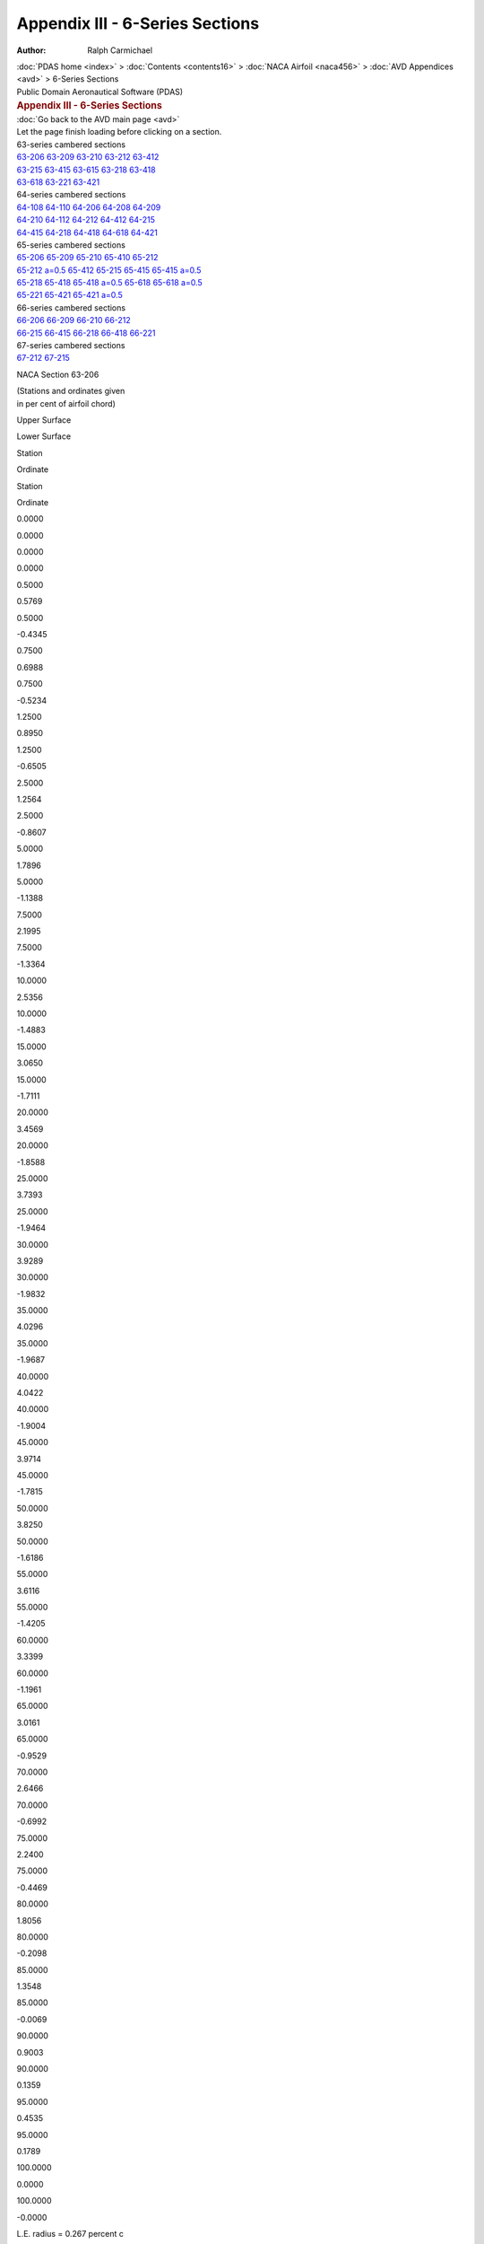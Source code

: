 ================================
Appendix III - 6-Series Sections
================================

:Author: Ralph Carmichael

.. container:: crumb

   :doc:`PDAS home <index>` > :doc:`Contents <contents16>` > :doc:`NACA
   Airfoil <naca456>` > :doc:`AVD Appendices <avd>` > 6-Series
   Sections

.. container:: newbanner

   Public Domain Aeronautical Software (PDAS)  

.. container::
   :name: header

   .. rubric:: Appendix III - 6-Series Sections
      :name: appendix-iii---6-series-sections

| :doc:`Go back to the AVD main page <avd>`
| Let the page finish loading before clicking on a section.

| 63-series cambered sections
| `63-206 <sections6.html#s63206>`__ `63-209 <sections6.html#s63209>`__
  `63-210 <sections6.html#s63210>`__ `63-212 <sections6.html#s63212>`__
  `63-412 <sections6.html#s63412>`__
| `63-215 <sections6.html#s63215>`__ `63-415 <sections6.html#s63415>`__
  `63-615 <sections6.html#s63615>`__ `63-218 <sections6.html#s63218>`__
  `63-418 <sections6.html#s63418>`__
| `63-618 <sections6.html#s63618>`__ `63-221 <sections6.html#s63221>`__
  `63-421 <sections6.html#s63421>`__

| 64-series cambered sections
| `64-108 <sections6.html#s64108>`__ `64-110 <sections6.html#s64110>`__
  `64-206 <sections6.html#s64206>`__ `64-208 <sections6.html#s64208>`__
  `64-209 <sections6.html#s64209>`__
| `64-210 <sections6.html#s64210>`__ `64-112 <sections6.html#s64112>`__
  `64-212 <sections6.html#s64212>`__ `64-412 <sections6.html#s64412>`__
  `64-215 <sections6.html#s64215>`__
| `64-415 <sections6.html#s64415>`__ `64-218 <sections6.html#s64218>`__
  `64-418 <sections6.html#s64418>`__ `64-618 <sections6.html#s64618>`__
  `64-421 <sections6.html#s64421>`__

| 65-series cambered sections
| `65-206 <sections6.html#s65206>`__ `65-209 <sections6.html#s65209>`__
  `65-210 <sections6.html#s65210>`__ `65-410 <sections6.html#s65410>`__
  `65-212 <sections6.html#s65212>`__
| `65-212 a=0.5 <sections6.html#s65212a5>`__
  `65-412 <sections6.html#s65412>`__ `65-215 <sections6.html#s65215>`__
  `65-415 <sections6.html#s65415>`__ `65-415
  a=0.5 <sections6.html#s65415a5>`__
| `65-218 <sections6.html#s65218>`__ `65-418 <sections6.html#s65418>`__
  `65-418 a=0.5 <sections6.html#s65418a5>`__
  `65-618 <sections6.html#s65618>`__ `65-618
  a=0.5 <sections6.html#s65618a5>`__
| `65-221 <sections6.html#s65221>`__ `65-421 <sections6.html#s65421>`__
  `65-421 a=0.5 <sections6.html#s65421a5>`__

| 66-series cambered sections
| `66-206 <sections6.html#s66206>`__ `66-209 <sections6.html#s66209>`__
  `66-210 <sections6.html#s66210>`__ `66-212 <sections6.html#s66212>`__
| `66-215 <sections6.html#s66215>`__ `66-415 <sections6.html#s66415>`__
  `66-218 <sections6.html#s66218>`__ `66-418 <sections6.html#s66418>`__
  `66-221 <sections6.html#s66221>`__

| 67-series cambered sections
| `67-212 <sections6.html#s67212>`__ `67-215 <sections6.html#s67215>`__

NACA Section 63-206

| (Stations and ordinates given
| in per cent of airfoil chord)

Upper Surface

Lower Surface

Station

Ordinate

Station

Ordinate

0.0000

0.0000

0.0000

0.0000

0.5000

0.5769

0.5000

-0.4345

0.7500

0.6988

0.7500

-0.5234

1.2500

0.8950

1.2500

-0.6505

2.5000

1.2564

2.5000

-0.8607

5.0000

1.7896

5.0000

-1.1388

7.5000

2.1995

7.5000

-1.3364

10.0000

2.5356

10.0000

-1.4883

15.0000

3.0650

15.0000

-1.7111

20.0000

3.4569

20.0000

-1.8588

25.0000

3.7393

25.0000

-1.9464

30.0000

3.9289

30.0000

-1.9832

35.0000

4.0296

35.0000

-1.9687

40.0000

4.0422

40.0000

-1.9004

45.0000

3.9714

45.0000

-1.7815

50.0000

3.8250

50.0000

-1.6186

55.0000

3.6116

55.0000

-1.4205

60.0000

3.3399

60.0000

-1.1961

65.0000

3.0161

65.0000

-0.9529

70.0000

2.6466

70.0000

-0.6992

75.0000

2.2400

75.0000

-0.4469

80.0000

1.8056

80.0000

-0.2098

85.0000

1.3548

85.0000

-0.0069

90.0000

0.9003

90.0000

0.1359

95.0000

0.4535

95.0000

0.1789

100.0000

0.0000

100.0000

-0.0000

L.E. radius = 0.267 percent c

slope of mean line at LE = 0.0842

NACA 63-206

| (Stations and ordinates given
| in per cent of airfoil chord)

Upper Surface

Lower Surface

Station

Ordinate

Station

Ordinate

0.0000

0.0000

0.0000

-0.0000

0.4577

0.5522

0.5423

-0.4520

0.7028

0.6778

0.7972

-0.5372

1.1965

0.8760

1.3035

-0.6621

2.4385

1.2411

2.5615

-0.8690

4.9315

1.7770

5.0685

-1.1451

7.4294

2.1891

7.5706

-1.3412

9.9297

2.5269

10.0703

-1.4921

14.9341

3.0590

15.0659

-1.7135

19.9414

3.4530

20.0586

-1.8601

24.9503

3.7370

25.0497

-1.9470

29.9601

3.9278

30.0399

-1.9833

34.9705

4.0293

35.0295

-1.9684

39.9808

4.0423

40.0192

-1.9001

44.9908

3.9716

45.0092

-1.7812

50.0000

3.8250

50.0000

-1.6186

55.0080

3.6113

54.9920

-1.4208

60.0146

3.3390

59.9854

-1.1968

65.0195

3.0147

64.9804

-0.9538

70.0226

2.6448

69.9774

-0.7004

75.0235

2.2381

74.9765

-0.4481

80.0222

1.8037

79.9778

-0.2108

85.0188

1.3531

84.9812

-0.0076

90.0134

0.8991

89.9866

0.1356

95.0064

0.4529

94.9936

0.1790

100.0000

0.0000

100.0000

-0.0000

L.E. radius = 0.267 percent c

slope of mean line at LE = 0.0842

Go to the `top <sections6.html#TopSections>`__ of the page

NACA Section 63-209

| (Stations and ordinates given
| in per cent of airfoil chord)

Upper Surface

Lower Surface

Station

Ordinate

Station

Ordinate

0.0000

0.0000

0.0000

0.0000

0.5000

0.8478

0.5000

-0.6555

0.7500

1.0192

0.7500

-0.7999

1.2500

1.2936

1.2500

-1.0114

2.5000

1.7970

2.5000

-1.3712

5.0000

2.5355

5.0000

-1.8607

7.5000

3.0983

7.5000

-2.2159

10.0000

3.5571

10.0000

-2.4940

15.0000

4.2751

15.0000

-2.9106

20.0000

4.8007

20.0000

-3.1960

25.0000

5.1732

25.0000

-3.3767

30.0000

5.4153

30.0000

-3.4682

35.0000

5.5308

35.0000

-3.4698

40.0000

5.5206

40.0000

-3.3795

45.0000

5.3921

45.0000

-3.2028

50.0000

5.1588

50.0000

-2.9524

55.0000

4.8343

55.0000

-2.6423

60.0000

4.4316

60.0000

-2.2858

65.0000

3.9614

65.0000

-1.8953

70.0000

3.4341

70.0000

-1.4833

75.0000

2.8641

75.0000

-1.0673

80.0000

2.2673

80.0000

-0.6681

85.0000

1.6624

85.0000

-0.3118

90.0000

1.0705

90.0000

-0.0326

95.0000

0.5138

95.0000

0.1191

100.0000

0.0000

100.0000

0.0000

L.E. radius = 0.590 percent c

slope of mean line at LE = 0.0842

NACA 63-209

| (Stations and ordinates given
| in per cent of airfoil chord)

Upper Surface

Lower Surface

Station

Ordinate

Station

Ordinate

0.0000

0.0000

0.0000

-0.0000

0.4371

0.7964

0.5629

-0.6962

0.6797

0.9745

0.8203

-0.8339

1.1702

1.2539

1.3298

-1.0400

2.4079

1.7649

2.5921

-1.3927

4.8972

2.5093

5.1028

-1.8774

7.3939

3.0769

7.6061

-2.2290

9.8943

3.5393

10.1057

-2.5045

14.9009

4.2629

15.0991

-2.9174

19.9118

4.7929

20.0882

-3.2000

24.9253

5.1687

25.0747

-3.3787

29.9401

5.4132

30.0599

-3.4687

34.9557

5.5303

35.0443

-3.4694

39.9713

5.5210

40.0287

-3.3787

44.9863

5.3926

45.0137

-3.2022

50.0000

5.1588

50.0000

-2.9524

55.0119

4.8335

54.9881

-2.6431

60.0217

4.4297

59.9783

-2.2874

65.0288

3.9585

64.9711

-1.8976

70.0331

3.4305

69.9669

-1.4860

75.0344

2.8601

74.9656

-1.0701

80.0324

2.2634

79.9676

-0.6706

85.0272

1.6591

84.9728

-0.3136

90.0193

1.0682

89.9807

-0.0335

95.0092

0.5129

94.9908

0.1190

100.0000

0.0000

100.0000

-0.0000

L.E. radius = 0.590 percent c

slope of mean line at LE = 0.0842

Go to the `top <sections6.html#TopSections>`__ of the page

NACA Section 63-210

| (Stations and ordinates given
| in per cent of airfoil chord)

Upper Surface

Lower Surface

Station

Ordinate

Station

Ordinate

0.0000

-0.0000

0.0000

0.0000

0.5000

0.9380

0.5000

-0.7253

0.7500

1.1257

0.7500

-0.8881

1.2500

1.4260

1.2500

-1.1280

2.5000

1.9770

2.5000

-1.5384

5.0000

2.7847

5.0000

-2.0997

7.5000

3.3989

7.5000

-2.5082

10.0000

3.8988

10.0000

-2.8290

15.0000

4.6800

15.0000

-3.3110

20.0000

5.2502

20.0000

-3.6427

25.0000

5.6526

25.0000

-3.8545

30.0000

5.9117

30.0000

-3.9639

35.0000

6.0310

35.0000

-3.9701

40.0000

6.0119

40.0000

-3.8712

45.0000

5.8627

45.0000

-3.6737

50.0000

5.5990

50.0000

-3.3927

55.0000

5.2364

55.0000

-3.0439

60.0000

4.7892

60.0000

-2.6426

65.0000

4.2695

65.0000

-2.2022

70.0000

3.6895

70.0000

-1.7372

75.0000

3.0654

75.0000

-1.2670

80.0000

2.4153

80.0000

-0.8147

85.0000

1.7604

85.0000

-0.4087

90.0000

1.1243

90.0000

-0.0858

95.0000

0.5328

95.0000

0.1004

100.0000

0.0000

100.0000

-0.0000

L.E. radius = 0.721 percent c

slope of mean line at LE = 0.0842

NACA 63-210

| (Stations and ordinates given
| in per cent of airfoil chord)

Upper Surface

Lower Surface

Station

Ordinate

Station

Ordinate

0.0000

0.0000

0.0000

-0.0000

0.4304

0.8757

0.5696

-0.7755

0.6722

1.0713

0.8278

-0.9307

1.1616

1.3778

1.3384

-1.1639

2.3979

1.9378

2.6021

-1.5657

4.8858

2.7529

5.1142

-2.1210

7.3821

3.3729

7.6179

-2.5249

9.8825

3.8772

10.1175

-2.8425

14.8898

4.6653

15.1102

-3.3198

19.9019

5.2408

20.0981

-3.6479

24.9169

5.6471

25.0831

-3.8571

29.9334

5.9091

30.0666

-3.9647

34.9507

6.0305

35.0493

-3.9696

39.9681

6.0125

40.0319

-3.8702

44.9848

5.8634

45.0152

-3.6729

50.0000

5.5990

50.0000

-3.3927

55.0132

5.2353

54.9868

-3.0449

60.0240

4.7869

59.9760

-2.6446

65.0319

4.2659

64.9681

-2.2051

70.0366

3.6851

69.9634

-1.7406

75.0379

3.0605

74.9621

-1.2706

80.0356

2.4106

79.9644

-0.8178

85.0299

1.7565

84.9701

-0.4110

90.0211

1.1217

89.9789

-0.0869

95.0101

0.5317

94.9899

0.1002

100.0000

0.0000

100.0000

-0.0000

L.E. radius = 0.721 percent c

slope of mean line at LE = 0.0842

Go to the `top <sections6.html#TopSections>`__ of the page

NACA Section 63-212

| (Stations and ordinates given
| in per cent of airfoil chord)

Upper Surface

Lower Surface

Station

Ordinate

Station

Ordinate

0.0000

0.0000

0.0000

0.0000

0.5000

1.1169

0.5000

-0.8582

0.7500

1.3370

0.7500

-1.0575

1.2500

1.6888

1.2500

-1.3546

2.5000

2.3357

2.5000

-1.8673

5.0000

3.2831

5.0000

-2.5743

7.5000

4.0008

7.5000

-3.0909

10.0000

4.5837

10.0000

-3.4981

15.0000

5.4918

15.0000

-4.1123

20.0000

6.1514

20.0000

-4.5373

25.0000

6.6131

25.0000

-4.8115

30.0000

6.9055

30.0000

-4.9564

35.0000

7.0311

35.0000

-4.9704

40.0000

6.9921

40.0000

-4.8521

45.0000

6.7994

45.0000

-4.6110

50.0000

6.4730

50.0000

-4.2666

55.0000

6.0322

55.0000

-3.8388

60.0000

5.4949

60.0000

-3.3464

65.0000

4.8750

65.0000

-2.8050

70.0000

4.1894

70.0000

-2.2337

75.0000

3.4579

75.0000

-1.6562

80.0000

2.7025

80.0000

-1.0989

85.0000

1.9499

85.0000

-0.5959

90.0000

1.2280

90.0000

-0.1881

95.0000

0.5692

95.0000

0.0644

100.0000

-0.0000

100.0000

-0.0000

L.E. radius = 1.004 percent c

slope of mean line at LE = 0.0842

NACA 63-212

| (Stations and ordinates given
| in per cent of airfoil chord)

Upper Surface

Lower Surface

Station

Ordinate

Station

Ordinate

0.0000

0.0000

0.0000

-0.0000

0.4174

1.0303

0.5826

-0.9301

0.6575

1.2605

0.8425

-1.1199

1.1447

1.6214

1.3553

-1.4075

2.3779

2.2805

2.6221

-1.9083

4.8630

3.2384

5.1370

-2.6065

7.3584

3.9643

7.6416

-3.1164

9.8589

4.5535

10.1411

-3.5187

14.8675

5.4713

15.1325

-4.1257

19.8821

6.1383

20.1179

-4.5454

24.9002

6.6056

25.0998

-4.8157

29.9200

6.9021

30.0800

-4.9577

34.9409

7.0306

35.0591

-4.9697

39.9618

6.9930

40.0382

-4.8507

44.9818

6.8003

45.0182

-4.6099

50.0000

6.4730

50.0000

-4.2666

55.0158

6.0306

54.9842

-3.8402

60.0285

5.4916

59.9715

-3.3493

65.0378

4.8701

64.9622

-2.8092

70.0433

4.1832

69.9567

-2.2387

75.0447

3.4513

74.9553

-1.6613

80.0419

2.6962

79.9581

-1.1034

85.0351

1.9447

84.9649

-0.5991

90.0247

1.2246

89.9753

-0.1898

95.0118

0.5678

94.9882

0.0641

100.0000

-0.0000

100.0000

0.0000

L.E. radius = 1.004 percent c

slope of mean line at LE = 0.0842

Go to the `top <sections6.html#TopSections>`__ of the page

NACA Section 63-412

| (Stations and ordinates given
| in per cent of airfoil chord)

Upper Surface

Lower Surface

Station

Ordinate

Station

Ordinate

0.0000

-0.0000

0.0000

0.0000

0.5000

1.2546

0.5000

-0.7439

0.7500

1.4864

0.7500

-0.9286

1.2500

1.8660

1.2500

-1.1988

2.5000

2.5801

2.5000

-1.6438

5.0000

3.6464

5.0000

-2.2292

7.5000

4.4636

7.5000

-2.6441

10.0000

5.1333

10.0000

-2.9624

15.0000

6.1866

15.0000

-3.4278

20.0000

6.9620

20.0000

-3.7340

25.0000

7.5164

25.0000

-3.9132

30.0000

7.8815

30.0000

-3.9834

35.0000

8.0623

35.0000

-3.9408

40.0000

8.0624

40.0000

-3.7825

45.0000

7.8936

45.0000

-3.5169

50.0000

7.5761

50.0000

-3.1634

55.0000

7.1289

55.0000

-2.7421

60.0000

6.5694

60.0000

-2.2723

65.0000

5.9106

65.0000

-1.7704

70.0000

5.1680

70.0000

-1.2568

75.0000

4.3600

75.0000

-0.7565

80.0000

3.5058

80.0000

-0.2984

85.0000

2.6284

85.0000

0.0796

90.0000

1.7493

90.0000

0.3306

95.0000

0.8870

95.0000

0.3803

100.0000

-0.0000

100.0000

-0.0000

L.E. radius = 1.004 percent c

slope of mean line at LE = 0.1685

NACA 63-412

| (Stations and ordinates given
| in per cent of airfoil chord)

Upper Surface

Lower Surface

Station

Ordinate

Station

Ordinate

0.0000

0.0000

0.0000

-0.0000

0.3366

1.0702

0.6634

-0.8698

0.5666

1.3203

0.9334

-1.0391

1.0409

1.7175

1.4591

-1.2897

2.2570

2.4560

2.7430

-1.7117

4.7270

3.5447

5.2730

-2.2810

7.2176

4.3798

7.7824

-2.6840

9.7182

5.0635

10.2818

-2.9939

14.7354

6.1386

15.2646

-3.4475

19.7645

6.9308

20.2355

-3.7451

24.8004

7.4980

25.1996

-3.9181

29.8401

7.8727

30.1599

-3.9838

34.8818

8.0602

35.1182

-3.9384

39.9236

8.0637

40.0764

-3.7792

44.9636

7.8954

45.0364

-3.5146

50.0000

7.5761

50.0000

-3.1634

55.0315

7.1258

54.9685

-2.7449

60.0570

6.5624

59.9430

-2.2779

65.0756

5.9000

64.9243

-1.7782

70.0866

5.1545

69.9134

-1.2656

75.0894

4.3451

74.9106

-0.7651

80.0838

3.4912

79.9162

-0.3056

85.0702

2.6160

84.9299

0.0751

90.0494

1.7407

89.9506

0.3288

95.0235

0.8829

94.9765

0.3809

100.0000

-0.0000

100.0000

0.0000

L.E. radius = 1.004 percent c

slope of mean line at LE = 0.1685

Go to the `top <sections6.html#TopSections>`__ of the page

NACA Section 63-215

| (Stations and ordinates given
| in per cent of airfoil chord)

Upper Surface

Lower Surface

Station

Ordinate

Station

Ordinate

0.0000

0.0000

0.0000

0.0000

0.5000

1.3786

0.5000

-1.0398

0.7500

1.6465

0.7500

-1.2927

1.2500

2.0754

1.2500

-1.6759

2.5000

2.8678

2.5000

-2.3445

5.0000

4.0291

5.0000

-3.2760

7.5000

4.9045

7.5000

-3.9589

10.0000

5.6134

10.0000

-4.4985

15.0000

6.7137

15.0000

-5.3147

20.0000

7.5079

20.0000

-5.8818

25.0000

8.0583

25.0000

-6.2502

30.0000

8.3985

30.0000

-6.4471

35.0000

8.5297

35.0000

-6.4694

40.0000

8.4553

40.0000

-6.3169

45.0000

8.1924

45.0000

-6.0053

50.0000

7.7672

50.0000

-5.5608

55.0000

7.2048

55.0000

-5.0096

60.0000

6.5290

60.0000

-4.3769

65.0000

5.7571

65.0000

-3.6820

70.0000

4.9129

70.0000

-2.9514

75.0000

4.0219

75.0000

-2.2141

80.0000

3.1123

80.0000

-1.5033

85.0000

2.2185

85.0000

-0.8605

90.0000

1.3741

90.0000

-0.3318

95.0000

0.6202

95.0000

0.0143

100.0000

0.0000

100.0000

0.0000

L.E. radius = 1.473 percent c

slope of mean line at LE = 0.0842

NACA 63-215

| (Stations and ordinates given
| in per cent of airfoil chord)

Upper Surface

Lower Surface

Station

Ordinate

Station

Ordinate

0.0000

0.0000

0.0000

-0.0000

0.3989

1.2497

0.6011

-1.1495

0.6364

1.5312

0.8636

-1.3906

1.1202

1.9737

1.3798

-1.7598

2.3486

2.7835

2.6514

-2.4113

4.8292

3.9608

5.1708

-3.3289

7.3231

4.8490

7.6769

-4.0010

9.8234

5.5674

10.1766

-4.5327

14.8341

6.6826

15.1659

-5.3371

19.8524

7.4882

20.1476

-5.8954

24.8749

8.0471

25.1251

-6.2572

29.8999

8.3938

30.1001

-6.4493

34.9261

8.5293

35.0739

-6.4684

39.9523

8.4569

40.0477

-6.3147

44.9773

8.1940

45.0227

-6.0036

50.0000

7.7672

50.0000

-5.5608

55.0195

7.2024

54.9805

-5.0120

60.0352

6.5239

59.9648

-4.3816

65.0465

5.7496

64.9535

-3.6887

70.0530

4.9037

69.9470

-2.9592

75.0545

4.0121

74.9455

-2.2221

80.0509

3.1031

79.9491

-1.5103

85.0425

2.2111

84.9575

-0.8656

90.0298

1.3693

89.9702

-0.3345

95.0142

0.6182

94.9858

0.0137

100.0000

0.0000

100.0000

-0.0000

L.E. radius = 1.473 percent c

slope of mean line at LE = 0.0842

Go to the `top <sections6.html#TopSections>`__ of the page

NACA Section 63-415

| (Stations and ordinates given
| in per cent of airfoil chord)

Upper Surface

Lower Surface

Station

Ordinate

Station

Ordinate

0.0000

-0.0000

0.0000

0.0000

0.5000

1.5589

0.5000

-0.8929

0.7500

1.8353

0.7500

-1.1305

1.2500

2.2875

1.2500

-1.4904

2.5000

3.1421

2.5000

-2.0963

5.0000

4.4163

5.0000

-2.9108

7.5000

5.3867

7.5000

-3.4960

10.0000

6.1791

10.0000

-3.9496

15.0000

7.4193

15.0000

-4.6215

20.0000

8.3253

20.0000

-5.0732

25.0000

8.9653

25.0000

-5.3492

30.0000

9.3761

30.0000

-5.4733

35.0000

9.5609

35.0000

-5.4403

40.0000

9.5249

40.0000

-5.2482

45.0000

9.2861

45.0000

-4.9119

50.0000

8.8704

50.0000

-4.4576

55.0000

8.3024

55.0000

-3.9121

60.0000

7.6054

60.0000

-3.3012

65.0000

6.7953

65.0000

-2.6451

70.0000

5.8947

70.0000

-1.9717

75.0000

4.9273

75.0000

-1.3117

80.0000

3.9186

80.0000

-0.7005

85.0000

2.8993

85.0000

-0.1833

90.0000

1.8968

90.0000

0.1878

95.0000

0.9385

95.0000

0.3304

100.0000

0.0000

100.0000

-0.0000

L.E. radius = 1.473 percent c

slope of mean line at LE = 0.1685

NACA 63-415

| (Stations and ordinates given
| in per cent of airfoil chord)

Upper Surface

Lower Surface

Station

Ordinate

Station

Ordinate

0.0000

0.0000

0.0000

-0.0000

0.3000

1.2873

0.7000

-1.0869

0.5248

1.5885

0.9752

-1.3073

0.9922

2.0673

1.5078

-1.6395

2.1986

2.9564

2.8014

-2.2122

4.6595

4.2648

5.3405

-3.0010

7.1470

5.2624

7.8530

-3.5665

9.6474

6.0756

10.3526

-4.0061

14.6686

7.3485

15.3315

-4.6575

19.7049

8.2798

20.2951

-5.0941

24.7500

8.9388

25.2500

-5.3589

29.7999

9.3640

30.2001

-5.4751

34.8523

9.5587

35.1477

-5.4369

39.9047

9.5276

40.0953

-5.2431

44.9547

9.2891

45.0453

-4.9083

50.0000

8.8704

50.0000

-4.4576

55.0390

8.2975

54.9610

-3.9167

60.0704

7.5947

59.9296

-3.3102

65.0930

6.7793

64.9070

-2.6576

70.1060

5.8748

69.8940

-1.9859

75.1089

4.9056

74.8911

-1.3257

80.1017

3.8978

79.8983

-0.7122

85.0848

2.8821

84.9152

-0.1910

90.0595

1.8851

89.9405

0.1844

95.0282

0.9332

94.9718

0.3306

100.0000

0.0000

100.0000

-0.0000

L.E. radius = 1.473 percent c

slope of mean line at LE = 0.1685

Go to the `top <sections6.html#TopSections>`__ of the page

NACA Section 63-615

| (Stations and ordinates given
| in per cent of airfoil chord)

Upper Surface

Lower Surface

Station

Ordinate

Station

Ordinate

0.0000

0.0000

0.0000

0.0000

0.5000

1.7441

0.5000

-0.7658

0.7500

2.0308

0.7500

-0.9821

1.2500

2.5063

1.2500

-1.3155

2.5000

3.4241

2.5000

-1.8575

5.0000

4.8103

5.0000

-2.5536

7.5000

5.8749

7.5000

-3.0399

10.0000

6.7500

10.0000

-3.4066

15.0000

8.1288

15.0000

-3.9326

20.0000

9.1455

20.0000

-4.2677

25.0000

9.8742

25.0000

-4.4502

30.0000

10.3548

30.0000

-4.5008

35.0000

10.5928

35.0000

-4.4119

40.0000

10.5949

40.0000

-4.1798

45.0000

10.3799

45.0000

-3.8186

50.0000

9.9735

50.0000

-3.3545

55.0000

9.4001

55.0000

-2.8146

60.0000

8.6819

60.0000

-2.2257

65.0000

7.8339

65.0000

-1.6086

70.0000

6.8772

70.0000

-0.9927

75.0000

5.8335

75.0000

-0.4102

80.0000

4.7259

80.0000

0.1012

85.0000

3.5813

85.0000

0.4926

90.0000

2.4205

90.0000

0.7064

95.0000

1.2575

95.0000

0.6457

100.0000

0.0000

100.0000

-0.0000

L.E. radius = 1.473 percent c

slope of mean line at LE = 0.2527

NACA 63-615

| (Stations and ordinates given
| in per cent of airfoil chord)

Upper Surface

Lower Surface

Station

Ordinate

Station

Ordinate

0.0000

0.0000

0.0000

-0.0000

0.2050

1.3175

0.7950

-1.0169

0.4171

1.6379

1.0829

-1.2161

0.8678

2.1526

1.6322

-1.5109

2.0517

3.1211

2.9483

-2.0047

4.4920

4.5611

5.5080

-2.6655

6.9726

5.6689

8.0274

-3.1251

9.4728

6.5777

10.5272

-3.4734

14.5038

8.0099

15.4962

-3.9733

19.5579

9.0681

20.4421

-4.2896

24.6253

9.8284

25.3747

-4.4585

29.7000

10.3328

30.3000

-4.4995

34.7784

10.5873

35.2216

-4.4046

39.8570

10.5980

40.1430

-4.1712

44.9320

10.3841

45.0680

-3.8129

50.0000

9.9735

50.0000

-3.3545

55.0585

9.3925

54.9415

-2.8213

60.1055

8.6653

59.8945

-2.2385

65.1394

7.8086

64.8606

-1.6260

70.1589

6.8452

69.8411

-1.0119

75.1633

5.7982

74.8367

-0.4283

80.1524

4.6914

79.8476

0.0870

85.1270

3.5519

84.8730

0.4846

90.0889

2.3999

89.9111

0.7044

95.0421

1.2475

94.9579

0.6482

100.0000

0.0000

100.0000

-0.0000

L.E. radius = 1.473 percent c

slope of mean line at LE = 0.2527

Go to the `top <sections6.html#TopSections>`__ of the page

NACA Section 63-218

| (Stations and ordinates given
| in per cent of airfoil chord)

Upper Surface

Lower Surface

Station

Ordinate

Station

Ordinate

0.0000

0.0000

0.0000

0.0000

0.5000

1.6270

0.5000

-1.1981

0.7500

1.9420

0.7500

-1.5023

1.2500

2.4481

1.2500

-1.9709

2.5000

3.3889

2.5000

-2.7984

5.0000

4.7703

5.0000

-3.9623

7.5000

5.8072

7.5000

-4.8173

10.0000

6.6445

10.0000

-5.4933

15.0000

7.9399

15.0000

-6.5167

20.0000

8.8699

20.0000

-7.2289

25.0000

9.5083

25.0000

-7.6924

30.0000

9.8939

30.0000

-7.9399

35.0000

10.0263

35.0000

-7.9668

40.0000

9.9103

40.0000

-7.7740

45.0000

9.5711

45.0000

-7.3856

50.0000

9.0414

50.0000

-6.8350

55.0000

8.3533

55.0000

-6.1560

60.0000

7.5350

60.0000

-5.3786

65.0000

6.6097

65.0000

-4.5286

70.0000

5.6072

70.0000

-3.6387

75.0000

4.5586

75.0000

-2.7438

80.0000

3.4991

80.0000

-1.8840

85.0000

2.4700

85.0000

-1.1075

90.0000

1.5097

90.0000

-0.4648

95.0000

0.6673

95.0000

-0.0320

100.0000

0.0000

100.0000

-0.0000

L.E. radius = 1.952 percent c

slope of mean line at LE = 0.0842

NACA 63-218

| (Stations and ordinates given
| in per cent of airfoil chord)

Upper Surface

Lower Surface

Station

Ordinate

Station

Ordinate

0.0000

0.0000

0.0000

-0.0000

0.3821

1.4501

0.6179

-1.3499

0.6169

1.7818

0.8831

-1.6412

1.0971

2.3057

1.4029

-2.0918

2.3202

3.2692

2.6798

-2.8971

4.7958

4.6732

5.2042

-4.0413

7.2879

5.7283

7.7121

-4.8804

9.7880

6.5794

10.2120

-5.5446

14.8006

7.8960

15.1994

-6.5504

19.8225

8.8422

20.1775

-7.2494

24.8497

9.4929

25.1503

-7.7029

29.8798

9.8876

30.1202

-7.9432

34.9114

10.0261

35.0886

-7.9652

39.9429

9.9129

40.0571

-7.7706

44.9729

9.5735

45.0271

-7.3831

50.0000

9.0414

50.0000

-6.8350

55.0232

8.3498

54.9768

-6.1593

60.0417

7.5277

59.9583

-5.3854

65.0549

6.5991

64.9451

-4.5382

70.0623

5.5944

69.9377

-3.6499

75.0638

4.5451

74.9362

-2.7551

80.0594

3.4867

79.9406

-1.8938

85.0493

2.4601

84.9507

-1.1146

90.0345

1.5034

89.9655

-0.4687

95.0163

0.6648

94.9837

-0.0329

100.0000

0.0000

100.0000

-0.0000

L.E. radius = 1.952 percent c

slope of mean line at LE = 0.0842

Go to the `top <sections6.html#TopSections>`__ of the page

NACA Section 63-418

| (Stations and ordinates given
| in per cent of airfoil chord)

Upper Surface

Lower Surface

Station

Ordinate

Station

Ordinate

0.0000

0.0000

0.0000

0.0000

0.5000

1.8562

0.5000

-1.0163

0.7500

2.1765

0.7500

-1.3026

1.2500

2.7010

1.2500

-1.7502

2.5000

3.6991

2.5000

-2.5195

5.0000

5.1865

5.0000

-3.5715

7.5000

6.3129

7.5000

-4.3337

10.0000

7.2296

10.0000

-4.9275

15.0000

8.6584

15.0000

-5.8123

20.0000

9.6954

20.0000

-6.4135

25.0000

10.4196

25.0000

-6.7879

30.0000

10.8730

30.0000

-6.9650

35.0000

11.0572

35.0000

-6.9383

40.0000

10.9789

40.0000

-6.7065

45.0000

10.6640

45.0000

-6.2931

50.0000

10.1445

50.0000

-5.7318

55.0000

9.4520

55.0000

-5.0574

60.0000

8.6135

60.0000

-4.3007

65.0000

7.6510

65.0000

-3.4887

70.0000

6.5927

70.0000

-2.6557

75.0000

5.4677

75.0000

-1.8381

80.0000

4.3087

80.0000

-1.0785

85.0000

3.1534

85.0000

-0.4284

90.0000

2.0339

90.0000

0.0559

95.0000

0.9862

95.0000

0.2844

100.0000

0.0000

100.0000

-0.0000

L.E. radius = 1.952 percent c

slope of mean line at LE = 0.1685

NACA 63-418

| (Stations and ordinates given
| in per cent of airfoil chord)

Upper Surface

Lower Surface

Station

Ordinate

Station

Ordinate

0.0000

0.0000

0.0000

-0.0000

0.2666

1.4856

0.7334

-1.2852

0.4862

1.8368

1.0138

-1.5557

0.9464

2.3970

1.5536

-1.9692

2.1423

3.4397

2.8577

-2.6955

4.5930

4.9749

5.4070

-3.7111

7.0768

6.1396

7.9232

-4.4438

9.5768

7.0857

10.4232

-5.0161

14.6016

8.5605

15.3984

-5.8694

19.6452

9.6328

20.3548

-6.4471

24.6995

10.3839

25.3005

-6.8040

29.7596

10.8574

30.2404

-6.9685

34.8228

11.0553

35.1772

-6.9335

39.8859

10.9835

40.1141

-6.6989

44.9458

10.6686

45.0542

-6.2877

50.0000

10.1445

50.0000

-5.7318

55.0463

9.4449

54.9537

-5.0640

60.0833

8.5984

59.9167

-4.3139

65.1097

7.6287

64.8903

-3.5069

70.1246

6.5653

69.8754

-2.6765

75.1276

5.4384

74.8724

-1.8584

80.1186

4.2811

79.8814

-1.0955

85.0986

3.1308

84.9014

-0.4398

90.0688

2.0190

89.9312

0.0505

95.0326

0.9796

94.9674

0.2842

100.0000

0.0000

100.0000

-0.0000

L.E. radius = 1.952 percent c

slope of mean line at LE = 0.1685

Go to the `top <sections6.html#TopSections>`__ of the page

NACA Section 63-618

| (Stations and ordinates given
| in per cent of airfoil chord)

Upper Surface

Lower Surface

Station

Ordinate

Station

Ordinate

0.0000

-0.0000

0.0000

0.0000

0.5000

2.0917

0.5000

-0.8631

0.7500

2.4187

0.7500

-1.1238

1.2500

2.9616

1.2500

-1.5433

2.5000

4.0181

2.5000

-2.2523

5.0000

5.6103

5.0000

-3.1902

7.5000

6.8253

7.5000

-3.8581

10.0000

7.8205

10.0000

-4.3685

15.0000

9.3814

15.0000

-5.1129

20.0000

10.5240

20.0000

-5.6016

25.0000

11.3331

25.0000

-5.8857

30.0000

11.8535

30.0000

-5.9917

35.0000

12.0889

35.0000

-5.9106

40.0000

12.0480

40.0000

-5.6393

45.0000

11.7570

45.0000

-5.2006

50.0000

11.2477

50.0000

-4.6287

55.0000

10.5508

55.0000

-3.9588

60.0000

9.6922

60.0000

-3.2231

65.0000

8.6928

65.0000

-2.4494

70.0000

7.5790

70.0000

-1.6735

75.0000

6.3779

75.0000

-0.9336

80.0000

5.1196

80.0000

-0.2743

85.0000

3.8382

85.0000

0.2492

90.0000

2.5594

90.0000

0.5753

95.0000

1.3059

95.0000

0.5999

100.0000

0.0000

100.0000

-0.0000

L.E. radius = 1.952 percent c

slope of mean line at LE = 0.2527

NACA 63-618

| (Stations and ordinates given
| in per cent of airfoil chord)

Upper Surface

Lower Surface

Station

Ordinate

Station

Ordinate

0.0000

0.0000

0.0000

-0.0000

0.1557

1.5124

0.8443

-1.2118

0.3600

1.8827

1.1400

-1.4609

0.7999

2.4785

1.7001

-1.8368

1.9679

3.6004

3.0321

-2.4840

4.3927

5.2674

5.6073

-3.3717

6.8677

6.5427

8.1323

-3.9989

9.3671

7.5847

10.6329

-4.4804

14.4036

9.2196

15.5964

-5.1830

19.4685

10.4194

20.5315

-5.6409

24.5495

11.2723

25.4505

-5.9024

29.6396

11.8256

30.3604

-5.9922

34.7342

12.0835

35.2658

-5.9009

39.8289

12.0537

40.1711

-5.6269

44.9188

11.7635

45.0812

-5.1923

50.0000

11.2477

50.0000

-4.6287

55.0695

10.5399

54.9305

-3.9686

60.1250

9.6688

59.8750

-3.2421

65.1645

8.6578

64.8355

-2.4751

70.1869

7.5355

69.8131

-1.7021

75.1912

6.3306

74.8088

-0.9607

80.1777

5.0743

79.8223

-0.2958

85.1476

3.8002

84.8524

0.2363

90.1029

2.5334

89.8971

0.5709

95.0486

1.2936

94.9514

0.6020

100.0000

0.0000

100.0000

-0.0000

L.E. radius = 1.952 percent c

slope of mean line at LE = 0.2527

Go to the `top <sections6.html#TopSections>`__ of the page

NACA Section 63-221

| (Stations and ordinates given
| in per cent of airfoil chord)

Upper Surface

Lower Surface

Station

Ordinate

Station

Ordinate

0.0000

-0.0000

0.0000

0.0000

0.5000

1.8558

0.5000

-1.3315

0.7500

2.2170

0.7500

-1.6835

1.2500

2.8005

1.2500

-2.2357

2.5000

3.8934

2.5000

-3.2241

5.0000

5.5033

5.0000

-4.6292

7.5000

6.7066

7.5000

-5.6634

10.0000

7.6754

10.0000

-6.4804

15.0000

9.1697

15.0000

-7.7175

20.0000

10.2371

20.0000

-8.5784

25.0000

10.9632

25.0000

-9.1380

30.0000

11.3922

30.0000

-9.4353

35.0000

11.5206

35.0000

-9.4624

40.0000

11.3575

40.0000

-9.2240

45.0000

10.9356

45.0000

-8.7522

50.0000

10.2953

50.0000

-8.0889

55.0000

9.4775

55.0000

-7.2776

60.0000

8.5142

60.0000

-6.3527

65.0000

7.4333

65.0000

-5.3452

70.0000

6.2721

70.0000

-4.2957

75.0000

5.0692

75.0000

-3.2465

80.0000

3.8648

80.0000

-2.2430

85.0000

2.7063

85.0000

-1.3389

90.0000

1.6361

90.0000

-0.5884

95.0000

0.7110

95.0000

-0.0748

100.0000

-0.0000

100.0000

-0.0000

L.E. radius = 2.399 percent c

slope of mean line at LE = 0.0842

NACA 63-221

| (Stations and ordinates given
| in per cent of airfoil chord)

Upper Surface

Lower Surface

Station

Ordinate

Station

Ordinate

0.0000

0.0000

0.0000

-0.0000

0.3671

1.6274

0.6329

-1.5272

0.5994

2.0074

0.9006

-1.8668

1.0758

2.6125

1.4242

-2.3986

2.2932

3.7325

2.7068

-3.3604

4.7631

5.3719

5.2369

-4.7400

7.2531

6.6000

7.7469

-5.7521

9.7528

7.5875

10.2472

-6.5527

14.7671

9.1106

15.2329

-7.7650

19.7925

10.2000

20.2075

-8.6072

24.8243

10.9428

25.1757

-9.1528

29.8596

11.3842

30.1404

-9.4398

34.8966

11.5210

35.1034

-9.4601

39.9336

11.3615

40.0664

-9.2192

44.9686

10.9390

45.0314

-8.7486

50.0000

10.2953

50.0000

-8.0889

55.0268

9.4727

54.9732

-7.2823

60.0480

8.5043

59.9520

-6.3621

65.0629

7.4191

64.9371

-5.3582

70.0712

6.2552

69.9288

-4.3108

75.0727

5.0515

74.9273

-3.2616

80.0674

3.8488

79.9327

-2.2560

85.0558

2.6937

84.9442

-1.3482

90.0388

1.6283

89.9612

-0.5935

95.0184

0.7079

94.9816

-0.0760

100.0000

-0.0000

100.0000

0.0000

L.E. radius = 2.399 percent c

slope of mean line at LE = 0.0842

Go to the `top <sections6.html#TopSections>`__ of the page

NACA Section 63-421

| (Stations and ordinates given
| in per cent of airfoil chord)

Upper Surface

Lower Surface

Station

Ordinate

Station

Ordinate

0.0000

0.0000

0.0000

0.0000

0.5000

2.1388

0.5000

-1.1153

0.7500

2.5026

0.7500

-1.4450

1.2500

3.1002

1.2500

-1.9757

2.5000

4.2456

2.5000

-2.9092

5.0000

5.9537

5.0000

-4.2071

7.5000

7.2399

7.5000

-5.1544

10.0000

8.2832

10.0000

-5.8938

15.0000

9.9033

15.0000

-6.9993

20.0000

11.0718

20.0000

-7.7545

25.0000

11.8794

25.0000

-8.2292

30.0000

12.3729

30.0000

-8.4592

35.0000

12.5511

35.0000

-8.4347

40.0000

12.4249

40.0000

-8.1580

45.0000

12.0275

45.0000

-7.6607

50.0000

11.3985

50.0000

-6.9857

55.0000

10.5775

55.0000

-6.1777

60.0000

9.5952

60.0000

-5.2723

65.0000

8.4782

65.0000

-4.3020

70.0000

7.2617

70.0000

-3.3089

75.0000

5.9824

75.0000

-2.3372

80.0000

4.6780

80.0000

-1.4344

85.0000

3.3924

85.0000

-0.6577

90.0000

2.1620

90.0000

-0.0666

95.0000

1.0305

95.0000

0.2418

100.0000

-0.0000

100.0000

-0.0000

L.E. radius = 2.399 percent c

slope of mean line at LE = 0.1685

NACA 63-421

| (Stations and ordinates given
| in per cent of airfoil chord)

Upper Surface

Lower Surface

Station

Ordinate

Station

Ordinate

0.0000

0.0000

0.0000

-0.0000

0.2370

1.6611

0.7630

-1.4607

0.4515

2.0605

1.0485

-1.7793

0.9040

2.7015

1.5960

-2.2737

2.0885

3.9007

2.9115

-3.1565

4.5277

5.6713

5.4723

-4.4075

7.0073

7.0092

7.9927

-5.3134

9.5064

8.0919

10.4936

-6.0224

14.5346

9.7737

15.4654

-7.0826

19.5853

10.9896

20.4147

-7.8039

24.6488

11.8331

25.3512

-8.2532

29.7193

12.3536

30.2807

-8.4647

34.7933

12.5499

35.2067

-8.4282

39.8672

12.4320

40.1328

-8.1474

44.9371

12.0340

45.0629

-7.6532

50.0000

11.3985

50.0000

-6.9857

55.0535

10.5678

54.9465

-6.1869

60.0959

9.5750

59.9041

-5.2905

65.1259

8.4486

64.8741

-4.3269

70.1424

7.2260

69.8576

-3.3371

75.1453

5.9446

74.8547

-2.3647

80.1346

4.6430

79.8654

-1.4573

85.1115

3.3642

84.8885

-0.6731

90.0776

2.1436

89.9224

-0.0741

95.0366

1.0226

94.9634

0.2412

100.0000

-0.0000

100.0000

0.0000

L.E. radius = 2.399 percent c

slope of mean line at LE = 0.1685

Go to the `top <sections6.html#TopSections>`__ of the page

NACA Section 64-108

| (Stations and ordinates given
| in per cent of airfoil chord)

Upper Surface

Lower Surface

Station

Ordinate

Station

Ordinate

0.0000

0.0000

0.0000

0.0000

0.5000

0.6985

0.5000

-0.6128

0.7500

0.8433

0.7500

-0.7433

1.2500

1.0675

1.2500

-0.9353

2.5000

1.4646

2.5000

-1.2595

5.0000

2.0380

5.0000

-1.7067

7.5000

2.4756

7.5000

-2.0393

10.0000

2.8349

10.0000

-2.3072

15.0000

3.4057

15.0000

-2.7257

20.0000

3.8333

20.0000

-3.0321

25.0000

4.1486

25.0000

-3.2508

30.0000

4.3650

30.0000

-3.3914

35.0000

4.4909

35.0000

-3.4600

40.0000

4.5186

40.0000

-3.4477

45.0000

4.4268

45.0000

-3.3320

50.0000

4.2313

50.0000

-3.1281

55.0000

3.9556

55.0000

-2.8597

60.0000

3.6136

60.0000

-2.5411

65.0000

3.2164

65.0000

-2.1839

70.0000

2.7750

70.0000

-1.8001

75.0000

2.2991

75.0000

-1.4012

80.0000

1.8012

80.0000

-1.0020

85.0000

1.2977

85.0000

-0.6226

90.0000

0.8095

90.0000

-0.2906

95.0000

0.3616

95.0000

-0.0451

100.0000

-0.0000

100.0000

0.0000

L.E. radius = 0.446 percent c

slope of mean line at LE = 0.0421

NACA 64-108

| (Stations and ordinates given
| in per cent of airfoil chord)

Upper Surface

Lower Surface

Station

Ordinate

Station

Ordinate

0.0000

0.0000

0.0000

-0.0000

0.4724

0.6795

0.5276

-0.6294

0.7192

0.8273

0.7808

-0.7570

1.2152

1.0537

1.2848

-0.9467

2.4603

1.4539

2.5397

-1.2679

4.9562

2.0293

5.0438

-1.7134

7.4549

2.4685

7.5451

-2.0446

9.9551

2.8289

10.0449

-2.3115

14.9577

3.4015

15.0423

-2.7287

19.9621

3.8305

20.0379

-3.0341

24.9677

4.1469

25.0323

-3.2519

29.9739

4.3642

30.0261

-3.3919

34.9804

4.4906

35.0196

-3.4601

39.9871

4.5186

40.0129

-3.4475

44.9938

4.4270

45.0062

-3.3318

50.0000

4.2313

50.0000

-3.1281

55.0054

3.9553

54.9946

-2.8601

60.0099

3.6129

59.9901

-2.5417

65.0133

3.2153

64.9867

-2.1849

70.0154

2.7736

69.9846

-1.8013

75.0162

2.2975

74.9838

-1.4025

80.0155

1.7996

79.9845

-1.0032

85.0133

1.2964

84.9868

-0.6236

90.0096

0.8085

89.9904

-0.2912

95.0048

0.3612

94.9952

-0.0452

100.0000

-0.0000

100.0000

0.0000

L.E. radius = 0.446 percent c

slope of mean line at LE = 0.0421

Go to the `top <sections6.html#TopSections>`__ of the page

NACA Section 64-110

| (Stations and ordinates given
| in per cent of airfoil chord)

Upper Surface

Lower Surface

Station

Ordinate

Station

Ordinate

0.0000

0.0000

0.0000

0.0000

0.5000

0.8697

0.5000

-0.7649

0.7500

1.0471

0.7500

-0.9304

1.2500

1.3212

1.2500

-1.1751

2.5000

1.8078

2.5000

-1.5917

5.0000

2.5112

5.0000

-2.1713

7.5000

3.0468

7.5000

-2.6034

10.0000

3.4859

10.0000

-2.9523

15.0000

4.1823

15.0000

-3.4983

20.0000

4.7026

20.0000

-3.8987

25.0000

5.0845

25.0000

-4.1851

30.0000

5.3444

30.0000

-4.3699

35.0000

5.4922

35.0000

-4.4611

40.0000

5.5154

40.0000

-4.4447

45.0000

5.3882

45.0000

-4.2936

50.0000

5.1350

50.0000

-4.0318

55.0000

4.7846

55.0000

-3.6884

60.0000

4.3548

60.0000

-3.2814

65.0000

3.8598

65.0000

-2.8261

70.0000

3.3134

70.0000

-2.3371

75.0000

2.7286

75.0000

-1.8292

80.0000

2.1216

80.0000

-1.3209

85.0000

1.5136

85.0000

-0.8374

90.0000

0.9309

90.0000

-0.4113

95.0000

0.4055

95.0000

-0.0887

100.0000

-0.0000

100.0000

-0.0000

L.E. radius = 0.701 percent c

slope of mean line at LE = 0.0421

NACA 64-110

| (Stations and ordinates given
| in per cent of airfoil chord)

Upper Surface

Lower Surface

Station

Ordinate

Station

Ordinate

0.0000

0.0000

0.0000

-0.0000

0.4656

0.8408

0.5344

-0.7907

0.7116

1.0224

0.7884

-0.9521

1.2067

1.3001

1.2933

-1.1932

2.4505

1.7914

2.5495

-1.6053

4.9452

2.4980

5.0548

-2.1820

7.4435

3.0360

7.5565

-2.6120

9.9437

3.4768

10.0563

-2.9594

14.9470

4.1760

15.0530

-3.5032

19.9526

4.6983

20.0474

-3.9019

24.9595

5.0819

25.0405

-4.1870

29.9673

5.3430

30.0327

-4.3708

34.9755

5.4917

35.0245

-4.4613

39.9839

5.5156

40.0161

-4.4444

44.9923

5.3885

45.0077

-4.2933

50.0000

5.1350

50.0000

-4.0318

55.0068

4.7841

54.9932

-3.6889

60.0123

4.3536

59.9877

-3.2825

65.0165

3.8581

64.9835

-2.8276

70.0191

3.3112

69.9809

-2.3390

75.0199

2.7262

74.9801

-1.8312

80.0190

2.1192

79.9810

-1.3228

85.0162

1.5117

84.9838

-0.8389

90.0117

0.9296

89.9883

-0.4122

95.0058

0.4049

94.9942

-0.0890

100.0000

-0.0000

100.0000

0.0000

L.E. radius = 0.701 percent c

slope of mean line at LE = 0.0421

Go to the `top <sections6.html#TopSections>`__ of the page

NACA Section 64-206

| (Stations and ordinates given
| in per cent of airfoil chord)

Upper Surface

Lower Surface

Station

Ordinate

Station

Ordinate

0.0000

0.0000

0.0000

0.0000

0.5000

0.5640

0.5000

-0.4233

0.7500

0.6840

0.7500

-0.5102

1.2500

0.8748

1.2500

-0.6322

2.5000

1.2200

2.5000

-0.8266

5.0000

1.7283

5.0000

-1.0793

7.5000

2.1219

7.5000

-1.2601

10.0000

2.4480

10.0000

-1.4017

15.0000

2.9708

15.0000

-1.6172

20.0000

3.3672

20.0000

-1.7690

25.0000

3.6646

25.0000

-1.8714

30.0000

3.8753

30.0000

-1.9292

35.0000

4.0070

35.0000

-1.9456

40.0000

4.0566

40.0000

-1.9145

45.0000

4.0083

45.0000

-1.8183

50.0000

3.8717

50.0000

-1.6654

55.0000

3.6644

55.0000

-1.4732

60.0000

3.3964

60.0000

-1.2526

65.0000

3.0758

65.0000

-1.0126

70.0000

2.7098

70.0000

-0.7624

75.0000

2.3046

75.0000

-0.5113

80.0000

1.8680

80.0000

-0.2720

85.0000

1.4095

85.0000

-0.0613

90.0000

0.9411

90.0000

0.0955

95.0000

0.4732

95.0000

0.1593

100.0000

0.0000

100.0000

0.0000

L.E. radius = 0.249 percent c

slope of mean line at LE = 0.0842

NACA 64-206

| (Stations and ordinates given
| in per cent of airfoil chord)

Upper Surface

Lower Surface

Station

Ordinate

Station

Ordinate

0.0000

0.0000

0.0000

-0.0000

0.4587

0.5402

0.5413

-0.4400

0.7038

0.6639

0.7962

-0.5233

1.1979

0.8568

1.3021

-0.6429

2.4405

1.2059

2.5595

-0.8338

4.9344

1.7166

5.0656

-1.0848

7.4325

2.1123

7.5675

-1.2643

9.9328

2.4399

10.0672

-1.4051

14.9367

2.9650

15.0633

-1.6195

19.9434

3.3633

20.0566

-1.7705

24.9516

3.6621

25.0484

-1.8721

29.9609

3.8740

30.0391

-1.9295

34.9707

4.0064

35.0293

-1.9456

39.9807

4.0566

40.0193

-1.9143

44.9907

4.0085

45.0093

-1.8181

50.0000

3.8717

50.0000

-1.6654

55.0082

3.6640

54.9918

-1.4736

60.0150

3.3955

59.9850

-1.2533

65.0201

3.0744

64.9799

-1.0135

70.0234

2.7080

69.9766

-0.7636

75.0246

2.3025

74.9754

-0.5126

80.0236

1.8659

79.9764

-0.2731

85.0203

1.4076

84.9797

-0.0621

90.0148

0.9397

89.9852

0.0951

95.0073

0.4726

94.9927

0.1593

100.0000

0.0000

100.0000

-0.0000

L.E. radius = 0.249 percent c

slope of mean line at LE = 0.0842

Go to the `top <sections6.html#TopSections>`__ of the page

NACA Section 64-208

| (Stations and ordinates given
| in per cent of airfoil chord)

Upper Surface

Lower Surface

Station

Ordinate

Station

Ordinate

0.0000

-0.0000

0.0000

0.0000

0.5000

0.7429

0.5000

-0.5719

0.7500

0.8950

0.7500

-0.6950

1.2500

1.1354

1.2500

-0.8710

2.5000

1.5689

2.5000

-1.1586

5.0000

2.2051

5.0000

-1.5427

7.5000

2.6951

7.5000

-1.8224

10.0000

3.0999

10.0000

-2.0444

15.0000

3.7465

15.0000

-2.3866

20.0000

4.2345

20.0000

-2.6321

25.0000

4.5979

25.0000

-2.8022

30.0000

4.8521

30.0000

-2.9048

35.0000

5.0065

35.0000

-2.9447

40.0000

5.0541

40.0000

-2.9123

45.0000

4.9742

45.0000

-2.7846

50.0000

4.7829

50.0000

-2.5765

55.0000

4.5035

55.0000

-2.3118

60.0000

4.1499

60.0000

-2.0048

65.0000

3.7328

65.0000

-1.6677

70.0000

3.2626

70.0000

-1.3129

75.0000

2.7482

75.0000

-0.9525

80.0000

2.2010

80.0000

-0.6027

85.0000

1.6355

85.0000

-0.2854

90.0000

1.0691

90.0000

-0.0314

95.0000

0.5200

95.0000

0.1130

100.0000

-0.0000

100.0000

-0.0000

L.E. radius = 0.446 percent c

slope of mean line at LE = 0.0842

NACA 64-208

| (Stations and ordinates given
| in per cent of airfoil chord)

Upper Surface

Lower Surface

Station

Ordinate

Station

Ordinate

0.0000

0.0000

0.0000

-0.0000

0.4450

0.7028

0.5550

-0.6026

0.6885

0.8607

0.8115

-0.7201

1.1806

1.1054

1.3194

-0.8915

2.4207

1.5452

2.5793

-1.1731

4.9124

2.1857

5.0876

-1.5539

7.4098

2.6792

7.5902

-1.8312

9.9102

3.0864

10.0898

-2.0517

14.9154

3.7370

15.0846

-2.3915

19.9243

4.2281

20.0757

-2.6352

24.9353

4.5940

25.0647

-2.8040

29.9477

4.8500

30.0523

-2.9056

34.9608

5.0057

35.0392

-2.9448

39.9743

5.0541

40.0257

-2.9119

44.9876

4.9745

45.0124

-2.7841

50.0000

4.7829

50.0000

-2.5765

55.0109

4.5028

54.9891

-2.3124

60.0199

4.1484

59.9801

-2.0061

65.0266

3.7304

64.9734

-1.6695

70.0308

3.2595

69.9692

-1.3151

75.0323

2.7448

74.9677

-0.9548

80.0309

2.1976

79.9691

-0.6048

85.0265

1.6325

84.9735

-0.2869

90.0192

1.0670

89.9808

-0.0322

95.0095

0.5190

94.9905

0.1129

100.0000

-0.0000

100.0000

0.0000

L.E. radius = 0.446 percent c

slope of mean line at LE = 0.0842

Go to the `top <sections6.html#TopSections>`__ of the page

NACA Section 64-209

| (Stations and ordinates given
| in per cent of airfoil chord)

Upper Surface

Lower Surface

Station

Ordinate

Station

Ordinate

0.0000

-0.0000

0.0000

0.0000

0.5000

0.8332

0.5000

-0.6441

0.7500

1.0011

0.7500

-0.7852

1.2500

1.2659

1.2500

-0.9883

2.5000

1.7435

2.5000

-1.3229

5.0000

2.4440

5.0000

-1.7733

7.5000

2.9825

7.5000

-2.1031

10.0000

3.4268

10.0000

-2.3658

15.0000

4.1356

15.0000

-2.7718

20.0000

4.6695

20.0000

-3.0646

25.0000

5.0660

25.0000

-3.2688

30.0000

5.3417

30.0000

-3.3936

35.0000

5.5070

35.0000

-3.4450

40.0000

5.5526

40.0000

-3.4110

45.0000

5.4555

45.0000

-3.2661

50.0000

5.2357

50.0000

-3.0294

55.0000

4.9194

55.0000

-2.7274

60.0000

4.5222

60.0000

-2.3764

65.0000

4.0564

65.0000

-1.9902

70.0000

3.5338

70.0000

-1.5828

75.0000

2.9651

75.0000

-1.1679

80.0000

2.3631

80.0000

-0.7633

85.0000

1.7449

85.0000

-0.3937

90.0000

1.1308

90.0000

-0.0924

95.0000

0.5423

95.0000

0.0909

100.0000

0.0000

100.0000

-0.0000

L.E. radius = 0.566 percent c

slope of mean line at LE = 0.0842

NACA 64-209

| (Stations and ordinates given
| in per cent of airfoil chord)

Upper Surface

Lower Surface

Station

Ordinate

Station

Ordinate

0.0000

0.0000

0.0000

-0.0000

0.4382

0.7835

0.5618

-0.6833

0.6810

0.9583

0.8190

-0.8177

1.1720

1.2287

1.3280

-1.0148

2.4109

1.7141

2.5891

-1.3420

4.9014

2.4200

5.0986

-1.7882

7.3985

2.9628

7.6015

-2.1148

9.8988

3.4102

10.1012

-2.3754

14.9047

4.1239

15.0953

-2.7784

19.9147

4.6616

20.0853

-3.0688

24.9272

5.0611

25.0728

-3.2711

29.9411

5.3391

30.0589

-3.3947

34.9559

5.5060

35.0441

-3.4451

39.9711

5.5527

40.0289

-3.4105

44.9861

5.4559

45.0139

-3.2655

50.0000

5.2357

50.0000

-3.0294

55.0122

4.9186

54.9878

-2.7282

60.0223

4.5203

59.9777

-2.3780

65.0298

4.0535

64.9702

-1.9926

70.0345

3.5301

69.9655

-1.5856

75.0361

2.9608

74.9639

-1.1708

80.0345

2.3589

79.9655

-0.7660

85.0295

1.7413

84.9705

-0.3957

90.0214

1.1282

89.9786

-0.0935

95.0106

0.5411

94.9894

0.0907

100.0000

0.0000

100.0000

-0.0000

L.E. radius = 0.566 percent c

slope of mean line at LE = 0.0842

Go to the `top <sections6.html#TopSections>`__ of the page

NACA Section 64-210

| (Stations and ordinates given
| in per cent of airfoil chord)

Upper Surface

Lower Surface

Station

Ordinate

Station

Ordinate

0.0000

0.0000

0.0000

0.0000

0.5000

0.9240

0.5000

-0.7150

0.7500

1.1074

0.7500

-0.8741

1.2500

1.3964

1.2500

-1.1042

2.5000

1.9180

2.5000

-1.4858

5.0000

2.6830

5.0000

-2.0032

7.5000

3.2702

7.5000

-2.3833

10.0000

3.7542

10.0000

-2.6869

15.0000

4.5254

15.0000

-3.1573

20.0000

5.1053

20.0000

-3.4975

25.0000

5.5348

25.0000

-3.7359

30.0000

5.8319

30.0000

-3.8830

35.0000

6.0079

35.0000

-3.9457

40.0000

6.0508

40.0000

-3.9094

45.0000

5.9355

45.0000

-3.7464

50.0000

5.6866

50.0000

-3.4802

55.0000

5.3328

55.0000

-3.1403

60.0000

4.8915

60.0000

-2.7448

65.0000

4.3768

65.0000

-2.3093

70.0000

3.8017

70.0000

-1.8491

75.0000

3.1786

75.0000

-1.3797

80.0000

2.5222

80.0000

-0.9209

85.0000

1.8520

85.0000

-0.4996

90.0000

1.1910

90.0000

-0.1518

95.0000

0.5641

95.0000

0.0694

100.0000

-0.0000

100.0000

0.0000

L.E. radius = 0.701 percent c

slope of mean line at LE = 0.0842

NACA 64-210

| (Stations and ordinates given
| in per cent of airfoil chord)

Upper Surface

Lower Surface

Station

Ordinate

Station

Ordinate

0.0000

0.0000

0.0000

-0.0000

0.4315

0.8637

0.5685

-0.7635

0.6734

1.0553

0.8266

-0.9147

1.1635

1.3513

1.3365

-1.1374

2.4011

1.8822

2.5989

-1.5101

4.8904

2.6540

5.1096

-2.0221

7.3872

3.2463

7.6128

-2.3983

9.8875

3.7340

10.1125

-2.6993

14.8940

4.5113

15.1060

-3.1657

19.9051

5.0958

20.0949

-3.5029

24.9190

5.5289

25.0810

-3.7389

29.9345

5.8288

30.0655

-3.8844

34.9510

6.0068

35.0490

-3.9459

39.9679

6.0511

40.0321

-3.9088

44.9845

5.9361

45.0155

-3.7457

50.0000

5.6866

50.0000

-3.4802

55.0135

5.3317

54.9865

-3.1413

60.0246

4.8891

59.9754

-2.7469

65.0329

4.3732

64.9671

-2.3123

70.0381

3.7971

69.9619

-1.8527

75.0398

3.1734

74.9602

-1.3835

80.0380

2.5171

79.9620

-0.9243

85.0324

1.8477

84.9676

-0.5022

90.0234

1.1880

89.9765

-0.1532

95.0116

0.5627

94.9884

0.0692

100.0000

-0.0000

100.0000

0.0000

L.E. radius = 0.701 percent c

slope of mean line at LE = 0.0842

Go to the `top <sections6.html#TopSections>`__ of the page

NACA Section 64-112

| (Stations and ordinates given
| in per cent of airfoil chord)

Upper Surface

Lower Surface

Station

Ordinate

Station

Ordinate

0.0000

0.0000

0.0000

0.0000

0.5000

1.0402

0.5000

-0.9126

0.7500

1.2494

0.7500

-1.1126

1.2500

1.5727

1.2500

-1.4098

2.5000

2.1487

2.5000

-1.9192

5.0000

2.9835

5.0000

-2.6329

7.5000

3.6181

7.5000

-3.1659

10.0000

4.1378

10.0000

-3.5969

15.0000

4.9609

15.0000

-4.2717

20.0000

5.5743

20.0000

-4.7671

25.0000

6.0230

25.0000

-5.1216

30.0000

6.3259

30.0000

-5.3505

35.0000

6.4946

35.0000

-5.4633

40.0000

6.5104

40.0000

-5.4400

45.0000

6.3444

45.0000

-5.2501

50.0000

6.0304

50.0000

-4.9272

55.0000

5.6029

55.0000

-4.5062

60.0000

5.0834

60.0000

-4.0091

65.0000

4.4897

65.0000

-3.4546

70.0000

3.8379

70.0000

-2.8599

75.0000

3.1445

75.0000

-2.2433

80.0000

2.4301

80.0000

-1.6278

85.0000

1.7204

85.0000

-1.0428

90.0000

1.0466

90.0000

-0.5261

95.0000

0.4469

95.0000

-0.1299

100.0000

0.0000

100.0000

0.0000

L.E. radius = 1.004 percent c

slope of mean line at LE = 0.0421

NACA 64-112

| (Stations and ordinates given
| in per cent of airfoil chord)

Upper Surface

Lower Surface

Station

Ordinate

Station

Ordinate

0.0000

0.0000

0.0000

-0.0000

0.4589

0.9997

0.5411

-0.9496

0.7042

1.2145

0.7958

-1.1442

1.1982

1.5430

1.3018

-1.4360

2.4408

2.1253

2.5592

-1.9392

4.9342

2.9647

5.0658

-2.6487

7.4322

3.6027

7.5678

-3.1787

9.9324

4.1249

10.0676

-3.6075

14.9363

4.9518

15.0637

-4.2791

19.9430

5.5683

20.0570

-4.7719

24.9513

6.0194

25.0487

-5.1244

29.9606

6.3240

30.0394

-5.3518

34.9705

6.4940

35.0295

-5.4636

39.9807

6.5107

40.0193

-5.4396

44.9907

6.3448

45.0093

-5.2496

50.0000

6.0304

50.0000

-4.9272

55.0081

5.6021

54.9919

-4.5069

60.0147

5.0818

59.9853

-4.0106

65.0196

4.4873

64.9804

-3.4568

70.0226

3.8349

69.9774

-2.8626

75.0236

3.1412

74.9764

-2.2462

80.0224

2.4269

79.9776

-1.6305

85.0191

1.7177

84.9809

-1.0450

90.0137

1.0448

89.9863

-0.5274

95.0068

0.4462

94.9932

-0.1302

100.0000

0.0000

100.0000

-0.0000

L.E. radius = 1.004 percent c

slope of mean line at LE = 0.0421

Go to the `top <sections6.html#TopSections>`__ of the page

NACA Section 64-212

| (Stations and ordinates given
| in per cent of airfoil chord)

Upper Surface

Lower Surface

Station

Ordinate

Station

Ordinate

0.0000

0.0000

0.0000

0.0000

0.5000

1.1062

0.5000

-0.8519

0.7500

1.3200

0.7500

-1.0467

1.2500

1.6566

1.2500

-1.3309

2.5000

2.2659

2.5000

-1.8070

5.0000

3.1611

5.0000

-2.4598

7.5000

3.8461

7.5000

-2.9418

10.0000

4.4100

10.0000

-3.3281

15.0000

5.3066

15.0000

-3.9284

20.0000

5.9788

20.0000

-4.3644

25.0000

6.4743

25.0000

-4.6714

30.0000

6.8140

30.0000

-4.8631

35.0000

7.0105

35.0000

-4.9478

40.0000

7.0457

40.0000

-4.9049

45.0000

6.8915

45.0000

-4.7030

50.0000

6.5820

50.0000

-4.3756

55.0000

6.1513

55.0000

-3.9578

60.0000

5.6206

60.0000

-3.4720

65.0000

5.0074

65.0000

-2.9371

70.0000

4.3271

70.0000

-2.3711

75.0000

3.5954

75.0000

-1.7929

80.0000

2.8317

80.0000

-1.2270

85.0000

2.0595

85.0000

-0.7045

90.0000

1.3071

90.0000

-0.2662

95.0000

0.6057

95.0000

0.0284

100.0000

0.0000

100.0000

0.0000

L.E. radius = 1.004 percent c

slope of mean line at LE = 0.0842

NACA 64-212

| (Stations and ordinates given
| in per cent of airfoil chord)

Upper Surface

Lower Surface

Station

Ordinate

Station

Ordinate

0.0000

0.0000

0.0000

-0.0000

0.4181

1.0222

0.5819

-0.9220

0.6585

1.2470

0.8415

-1.1064

1.1466

1.5937

1.3534

-1.3798

2.3817

2.2157

2.6183

-1.8436

4.8686

3.1203

5.1314

-2.4884

7.3645

3.8126

7.6355

-2.9647

9.8649

4.3818

10.1351

-3.3470

14.8726

5.2869

15.1274

-3.9414

19.8860

5.9656

20.1140

-4.3727

24.9026

6.4662

25.0974

-4.6762

29.9213

6.8097

30.0787

-4.8653

34.9411

7.0090

35.0589

-4.9482

39.9614

7.0462

40.0386

-4.9039

44.9815

6.8924

45.0185

-4.7020

50.0000

6.5820

50.0000

-4.3756

55.0161

6.1497

54.9839

-3.9593

60.0293

5.6173

59.9707

-3.4750

65.0391

5.0023

64.9609

-2.9415

70.0452

4.3207

69.9548

-2.3763

75.0471

3.5883

74.9529

-1.7984

80.0448

2.8248

79.9553

-1.2319

85.0381

2.0537

84.9619

-0.7082

90.0275

1.3031

89.9725

-0.2683

95.0135

0.6039

94.9865

0.0280

100.0000

0.0000

100.0000

-0.0000

L.E. radius = 1.004 percent c

slope of mean line at LE = 0.0842

Go to the `top <sections6.html#TopSections>`__ of the page

NACA Section 64-412

| (Stations and ordinates given
| in per cent of airfoil chord)

Upper Surface

Lower Surface

Station

Ordinate

Station

Ordinate

0.0000

0.0000

0.0000

0.0000

0.5000

1.2410

0.5000

-0.7391

0.7500

1.4656

0.7500

-0.9200

1.2500

1.8291

1.2500

-1.1787

2.5000

2.5053

2.5000

-1.5879

5.0000

3.5203

5.0000

-2.1181

7.5000

4.3059

7.5000

-2.4974

10.0000

4.9575

10.0000

-2.7940

15.0000

6.0007

15.0000

-3.2444

20.0000

6.7896

20.0000

-3.5607

25.0000

7.3781

25.0000

-3.7724

30.0000

7.7909

30.0000

-3.8892

35.0000

8.0426

35.0000

-3.9174

40.0000

8.1165

40.0000

-3.8348

45.0000

7.9859

45.0000

-3.6088

50.0000

7.6851

50.0000

-3.2724

55.0000

7.2480

55.0000

-2.8612

60.0000

6.6952

60.0000

-2.3979

65.0000

6.0431

65.0000

-1.9025

70.0000

5.3061

70.0000

-1.3940

75.0000

4.4979

75.0000

-0.8929

80.0000

3.6355

80.0000

-0.4262

85.0000

2.7387

85.0000

-0.0286

90.0000

1.8290

90.0000

0.2528

95.0000

0.9238

95.0000

0.3444

100.0000

0.0000

100.0000

-0.0000

L.E. radius = 1.004 percent c

slope of mean line at LE = 0.1685

NACA 64-412

| (Stations and ordinates given
| in per cent of airfoil chord)

Upper Surface

Lower Surface

Station

Ordinate

Station

Ordinate

0.0000

0.0000

0.0000

-0.0000

0.3379

1.0621

0.6621

-0.8617

0.5686

1.3068

0.9314

-1.0256

1.0447

1.6901

1.4553

-1.2623

2.2645

2.3915

2.7355

-1.6473

4.7380

3.4271

5.2620

-2.1633

7.2297

4.2285

7.7703

-2.5327

9.7302

4.8921

10.2698

-2.8226

14.7455

5.9544

15.2545

-3.2633

19.7721

6.7582

20.2279

-3.5726

24.8053

7.3586

25.1947

-3.7787

29.8426

7.7804

30.1574

-3.8915

34.8822

8.0386

35.1178

-3.9168

39.9229

8.1170

40.0771

-3.8324

44.9630

7.9875

45.0370

-3.6067

50.0000

7.6851

50.0000

-3.2724

55.0323

7.2448

54.9677

-2.8640

60.0587

6.6881

59.9413

-2.4036

65.0783

6.0322

64.9217

-1.9104

70.0903

5.2920

69.9097

-1.4032

75.0941

4.4821

74.9059

-0.9022

80.0894

3.6197

79.9106

-0.4341

85.0762

2.7249

84.9238

-0.0338

90.0549

1.8191

89.9451

0.2505

95.0269

0.9189

94.9731

0.3449

100.0000

0.0000

100.0000

-0.0000

L.E. radius = 1.004 percent c

slope of mean line at LE = 0.1685

Go to the `top <sections6.html#TopSections>`__ of the page

NACA Section 64-215

| (Stations and ordinates given
| in per cent of airfoil chord)

Upper Surface

Lower Surface

Station

Ordinate

Station

Ordinate

0.0000

-0.0000

0.0000

0.0000

0.5000

1.3792

0.5000

-1.0452

0.7500

1.6368

0.7500

-1.2922

1.2500

2.0428

1.2500

-1.6569

2.5000

2.7833

2.5000

-2.2752

5.0000

3.8760

5.0000

-3.1349

7.5000

4.7098

7.5000

-3.7729

10.0000

5.3947

10.0000

-4.2856

15.0000

6.4813

15.0000

-5.0843

20.0000

7.2929

20.0000

-5.6660

25.0000

7.8874

25.0000

-6.0773

30.0000

8.2903

30.0000

-6.3359

35.0000

8.5152

35.0000

-6.4518

40.0000

8.5329

40.0000

-6.3932

45.0000

8.3139

45.0000

-6.1266

50.0000

7.9082

50.0000

-5.7019

55.0000

7.3585

55.0000

-5.1633

60.0000

6.6907

60.0000

-4.5384

65.0000

5.9278

65.0000

-3.8523

70.0000

5.0894

70.0000

-3.1271

75.0000

4.1967

75.0000

-2.3878

80.0000

3.2747

80.0000

-1.6641

85.0000

2.3545

85.0000

-0.9948

90.0000

1.4709

90.0000

-0.4271

95.0000

0.6639

95.0000

-0.0288

100.0000

0.0000

100.0000

-0.0000

L.E. radius = 1.556 percent c

slope of mean line at LE = 0.0842

NACA 64-215

| (Stations and ordinates given
| in per cent of airfoil chord)

Upper Surface

Lower Surface

Station

Ordinate

Station

Ordinate

0.0000

0.0000

0.0000

-0.0000

0.3986

1.2535

0.6014

-1.1533

0.6368

1.5267

0.8632

-1.3861

1.1219

1.9483

1.3781

-1.7344

2.3530

2.7068

2.6470

-2.3347

4.8361

3.8140

5.1639

-3.1821

7.3307

4.6588

7.6693

-3.8109

9.8309

5.3519

10.1691

-4.3171

14.8405

6.4514

15.1595

-5.1059

19.8571

7.2729

20.1429

-5.6800

24.8779

7.8753

25.1220

-6.0853

29.9014

8.2841

30.0986

-6.3396

34.9263

8.5132

35.0737

-6.4524

39.9518

8.5338

40.0482

-6.3916

44.9769

8.3154

45.0231

-6.1250

50.0000

7.9082

50.0000

-5.7019

55.0200

7.3561

54.9800

-5.1657

60.0362

6.6855

59.9638

-4.5432

65.0482

5.9200

64.9518

-3.8591

70.0554

5.0797

69.9446

-3.1353

75.0575

4.1862

74.9425

-2.3963

80.0545

3.2646

79.9455

-1.6718

85.0462

2.3461

84.9538

-1.0006

90.0331

1.4652

89.9669

-0.4304

95.0162

0.6615

94.9838

-0.0296

100.0000

0.0000

100.0000

-0.0000

L.E. radius = 1.556 percent c

slope of mean line at LE = 0.0842

Go to the `top <sections6.html#TopSections>`__ of the page

NACA Section 64-415

| (Stations and ordinates given
| in per cent of airfoil chord)

Upper Surface

Lower Surface

Station

Ordinate

Station

Ordinate

0.0000

-0.0000

0.0000

0.0000

0.5000

1.5548

0.5000

-0.8987

0.7500

1.8192

0.7500

-1.1326

1.2500

2.2470

1.2500

-1.4769

2.5000

3.0494

2.5000

-2.0341

5.0000

4.2570

5.0000

-2.7753

7.5000

5.1874

7.5000

-3.3140

10.0000

5.9572

10.0000

-3.7395

15.0000

7.1858

15.0000

-4.3919

20.0000

8.1105

20.0000

-4.8570

25.0000

8.7954

25.0000

-5.1751

30.0000

9.2693

30.0000

-5.3606

35.0000

9.5478

35.0000

-5.4212

40.0000

9.6031

40.0000

-5.3238

45.0000

9.4077

45.0000

-5.0331

50.0000

9.0114

50.0000

-4.5987

55.0000

8.4562

55.0000

-4.0658

60.0000

7.7671

60.0000

-3.4626

65.0000

6.9661

65.0000

-2.8152

70.0000

6.0716

70.0000

-2.1471

75.0000

5.1027

75.0000

-1.4848

80.0000

4.0818

80.0000

-0.8607

85.0000

3.0363

85.0000

-0.3170

90.0000

1.9945

90.0000

0.0931

95.0000

0.9827

95.0000

0.2875

100.0000

0.0000

100.0000

-0.0000

L.E. radius = 1.556 percent c

slope of mean line at LE = 0.1685

NACA 64-415

| (Stations and ordinates given
| in per cent of airfoil chord)

Upper Surface

Lower Surface

Station

Ordinate

Station

Ordinate

0.0000

0.0000

0.0000

-0.0000

0.2993

1.2911

0.7007

-1.0907

0.5255

1.5841

0.9745

-1.3029

0.9957

2.0421

1.5043

-1.6143

2.2075

2.8802

2.7925

-2.1359

4.6732

4.1185

5.3268

-2.8547

7.1622

5.0727

7.8378

-3.3768

9.6625

5.8604

10.3375

-3.7909

14.6813

7.1176

15.3187

-4.4265

19.7144

8.0646

20.2856

-4.8789

24.7560

8.7671

25.2440

-5.1871

29.8029

9.2543

30.1971

-5.3654

34.8526

9.5426

35.1474

-5.4208

39.9037

9.6045

40.0963

-5.3200

44.9539

9.4105

45.0461

-5.0296

50.0000

9.0114

50.0000

-4.5987

55.0400

8.4512

54.9600

-4.0704

60.0725

7.7562

59.9275

-3.4717

65.0963

6.9497

64.9037

-2.8280

70.1107

6.0508

69.8892

-2.1620

75.1150

5.0797

74.8850

-1.4998

80.1088

4.0592

79.8912

-0.8736

85.0923

3.0170

84.9077

-0.3259

90.0662

1.9809

89.9338

0.0887

95.0323

0.9763

94.9677

0.2875

100.0000

0.0000

100.0000

-0.0000

L.E. radius = 1.556 percent c

slope of mean line at LE = 0.1685

Go to the `top <sections6.html#TopSections>`__ of the page

NACA Section 64-218

| (Stations and ordinates given
| in per cent of airfoil chord)

Upper Surface

Lower Surface

Station

Ordinate

Station

Ordinate

0.0000

0.0000

0.0000

0.0000

0.5000

1.6485

0.5000

-1.2228

0.7500

1.9474

0.7500

-1.5202

1.2500

2.4203

1.2500

-1.9636

2.5000

3.2914

2.5000

-2.7239

5.0000

4.5855

5.0000

-3.7952

7.5000

5.5705

7.5000

-4.5935

10.0000

6.3785

10.0000

-5.2359

15.0000

7.6578

15.0000

-6.2375

20.0000

8.6100

20.0000

-6.9679

25.0000

9.3039

25.0000

-7.4848

30.0000

9.7691

30.0000

-7.8105

35.0000

10.0196

35.0000

-7.9557

40.0000

10.0124

40.0000

-7.8744

45.0000

9.7206

45.0000

-7.5350

50.0000

9.2139

50.0000

-7.0075

55.0000

8.5408

55.0000

-6.3434

60.0000

7.7325

60.0000

-5.5759

65.0000

6.8181

65.0000

-4.7364

70.0000

5.8216

70.0000

-3.8520

75.0000

4.7697

75.0000

-2.9533

80.0000

3.6935

80.0000

-2.0761

85.0000

2.6309

85.0000

-1.2661

90.0000

1.6229

90.0000

-0.5760

95.0000

0.7174

95.0000

-0.0812

100.0000

0.0000

100.0000

0.0000

L.E. radius = 2.206 percent c

slope of mean line at LE = 0.0842

NACA 64-218

| (Stations and ordinates given
| in per cent of airfoil chord)

Upper Surface

Lower Surface

Station

Ordinate

Station

Ordinate

0.0000

0.0000

0.0000

-0.0000

0.3800

1.4750

0.6200

-1.3748

0.6159

1.7948

0.8841

-1.6542

1.0983

2.2889

1.4017

-2.0750

2.3252

3.1836

2.6748

-2.8114

4.8040

4.4976

5.1960

-3.8657

7.2971

5.4983

7.7029

-4.6504

9.7972

6.3179

10.2028

-5.2831

14.8083

7.6155

15.1917

-6.2699

19.8282

8.5818

20.1718

-6.9890

24.8533

9.2870

25.1467

-7.4970

29.8815

9.7605

30.1185

-7.8160

34.9115

10.0173

35.0885

-7.9564

39.9423

10.0142

40.0577

-7.8719

44.9724

9.7229

45.0276

-7.5325

50.0000

9.2139

50.0000

-7.0075

55.0238

8.5372

54.9762

-6.3468

60.0429

7.7251

59.9571

-5.5828

65.0569

6.8072

64.9431

-4.7463

70.0652

5.8082

69.9348

-3.8637

75.0675

4.7553

74.9325

-2.9653

80.0636

3.6798

79.9364

-2.0870

85.0538

2.6197

84.9463

-1.2742

90.0384

1.6155

89.9616

-0.5807

95.0187

0.7143

94.9813

-0.0824

100.0000

0.0000

100.0000

-0.0000

L.E. radius = 2.206 percent c

slope of mean line at LE = 0.0842

Go to the `top <sections6.html#TopSections>`__ of the page

NACA Section 64-418

| (Stations and ordinates given
| in per cent of airfoil chord)

Upper Surface

Lower Surface

Station

Ordinate

Station

Ordinate

0.0000

-0.0000

0.0000

0.0000

0.5000

1.8707

0.5000

-1.0384

0.7500

2.1719

0.7500

-1.3227

1.2500

2.6612

1.2500

-1.7506

2.5000

3.5895

2.5000

-2.4556

5.0000

4.9925

5.0000

-3.4129

7.5000

6.0695

7.5000

-4.1161

10.0000

6.9591

10.0000

-4.6742

15.0000

8.3748

15.0000

-5.5344

20.0000

9.4359

20.0000

-6.1518

25.0000

10.2168

25.0000

-6.5786

30.0000

10.7505

30.0000

-6.8333

35.0000

11.0528

35.0000

-6.9249

40.0000

11.0819

40.0000

-6.8059

45.0000

10.8136

45.0000

-6.4423

50.0000

10.3170

50.0000

-5.9043

55.0000

9.6395

55.0000

-5.2447

60.0000

8.8112

60.0000

-4.4979

65.0000

7.8597

65.0000

-3.6963

70.0000

6.8076

70.0000

-2.8685

75.0000

5.6797

75.0000

-2.0468

80.0000

4.5043

80.0000

-1.2696

85.0000

3.3157

85.0000

-0.5860

90.0000

2.1484

90.0000

-0.0545

95.0000

1.0370

95.0000

0.2354

100.0000

0.0000

100.0000

0.0000

L.E. radius = 2.206 percent c

slope of mean line at LE = 0.1685

NACA 64-418

| (Stations and ordinates given
| in per cent of airfoil chord)

Upper Surface

Lower Surface

Station

Ordinate

Station

Ordinate

0.0000

0.0000

0.0000

-0.0000

0.2624

1.5103

0.7376

-1.3099

0.4842

1.8497

1.0158

-1.5685

0.9487

2.3803

1.5513

-1.9525

2.1522

3.3545

2.8478

-2.6103

4.6094

4.7998

5.3906

-3.5361

7.0952

5.9102

7.9048

-4.2143

9.5951

6.8247

10.4049

-4.7552

14.6171

8.2803

15.3829

-5.5893

19.6567

9.3725

20.3433

-6.1869

24.7067

10.1781

25.2933

-6.5982

29.7630

10.7303

30.2370

-6.8414

34.8229

11.0464

35.1771

-6.9246

39.8846

11.0847

40.1154

-6.8002

44.9449

10.8180

45.0551

-6.4372

50.0000

10.3170

50.0000

-5.9043

55.0475

9.6323

54.9525

-5.2515

60.0859

8.7958

59.9141

-4.5113

65.1138

7.8368

64.8862

-3.7150

70.1304

6.7791

69.8696

-2.8902

75.1349

5.6485

74.8651

-2.0686

80.1271

4.4741

79.8729

-1.2885

85.1074

3.2903

84.8926

-0.5992

90.0767

2.1309

89.9233

-0.0613

95.0372

1.0290

94.9628

0.2348

100.0000

0.0000

100.0000

-0.0000

L.E. radius = 2.206 percent c

slope of mean line at LE = 0.1685

Go to the `top <sections6.html#TopSections>`__ of the page

NACA Section 64-618

| (Stations and ordinates given
| in per cent of airfoil chord)

Upper Surface

Lower Surface

Station

Ordinate

Station

Ordinate

0.0000

0.0000

0.0000

0.0000

0.5000

2.0964

0.5000

-0.8820

0.7500

2.4024

0.7500

-1.1437

1.2500

2.9088

1.2500

-1.5495

2.5000

3.8963

2.5000

-2.1981

5.0000

5.4070

5.0000

-3.0397

7.5000

6.5752

7.5000

-3.6465

10.0000

7.5454

10.0000

-4.1193

15.0000

9.0961

15.0000

-4.8361

20.0000

10.2650

20.0000

-5.3392

25.0000

11.1318

25.0000

-5.6748

30.0000

11.7333

30.0000

-5.8576

35.0000

12.0866

35.0000

-5.8949

40.0000

12.1518

40.0000

-5.7378

45.0000

11.9068

45.0000

-5.3497

50.0000

11.4202

50.0000

-4.8011

55.0000

10.7383

55.0000

-4.1462

60.0000

9.8900

60.0000

-3.4201

65.0000

8.9018

65.0000

-2.6568

70.0000

7.7945

70.0000

-1.8859

75.0000

6.5909

75.0000

-1.1415

80.0000

5.3166

80.0000

-0.4646

85.0000

4.0020

85.0000

0.0925

90.0000

2.6752

90.0000

0.4656

95.0000

1.3575

95.0000

0.5511

100.0000

0.0000

100.0000

0.0000

L.E. radius = 2.206 percent c

slope of mean line at LE = 0.2527

NACA 64-618

| (Stations and ordinates given
| in per cent of airfoil chord)

Upper Surface

Lower Surface

Station

Ordinate

Station

Ordinate

0.0000

0.0000

0.0000

-0.0000

0.1496

1.5367

0.8504

-1.2361

0.3571

1.8954

1.1429

-1.4736

0.8033

2.4620

1.6967

-1.8203

1.9826

3.5159

3.0174

-2.3995

4.4172

5.0933

5.5828

-3.1976

6.8952

6.3142

8.1048

-3.7704

9.3944

7.3246

10.6056

-4.2202

14.4267

8.9399

15.5733

-4.9034

19.4857

10.1595

20.5143

-5.3810

24.5603

11.0667

25.4397

-5.6968

29.6447

11.6985

30.3553

-5.8652

34.7345

12.0747

35.2655

-5.8920

39.8269

12.1549

40.1731

-5.7281

44.9173

11.9130

45.0827

-5.3417

50.0000

11.4202

50.0000

-4.8011

55.0713

10.7273

54.9287

-4.1561

60.1288

9.8662

59.8712

-3.4394

65.1707

8.8658

64.8293

-2.6831

70.1955

7.7491

69.8045

-1.9158

75.2022

6.5406

74.7978

-1.1706

80.1905

5.2670

79.8095

-0.4886

85.1608

3.9594

84.8392

0.0772

90.1146

2.6449

89.8854

0.4594

95.0555

1.3428

94.9445

0.5529

100.0000

0.0000

100.0000

-0.0000

L.E. radius = 2.206 percent c

slope of mean line at LE = 0.2527

Go to the `top <sections6.html#TopSections>`__ of the page

NACA Section 64-421

| (Stations and ordinates given
| in per cent of airfoil chord)

Upper Surface

Lower Surface

Station

Ordinate

Station

Ordinate

0.0000

0.0000

0.0000

0.0000

0.5000

2.1832

0.5000

-1.1590

0.7500

2.5186

0.7500

-1.4902

1.2500

3.0669

1.2500

-1.9984

2.5000

4.1211

2.5000

-2.8493

5.0000

5.7238

5.0000

-4.0275

7.5000

6.9500

7.5000

-4.9010

10.0000

7.9610

10.0000

-5.5959

15.0000

9.5661

15.0000

-6.6700

20.0000

10.7647

20.0000

-7.4440

25.0000

11.6414

25.0000

-7.9821

30.0000

12.2336

30.0000

-8.3065

35.0000

12.5564

35.0000

-8.4276

40.0000

12.5520

40.0000

-8.2806

45.0000

12.2038

45.0000

-7.8364

50.0000

11.6014

50.0000

-7.1887

55.0000

10.7972

55.0000

-6.3972

60.0000

9.8270

60.0000

-5.5034

65.0000

8.7234

65.0000

-4.5457

70.0000

7.5149

70.0000

-3.5591

75.0000

6.2302

75.0000

-2.5803

80.0000

4.9044

80.0000

-1.6547

85.0000

3.5783

85.0000

-0.8373

90.0000

2.2920

90.0000

-0.1913

95.0000

1.0869

95.0000

0.1878

100.0000

-0.0000

100.0000

-0.0000

L.E. radius = 2.937 percent c

slope of mean line at LE = 0.1685

NACA 64-421

| (Stations and ordinates given
| in per cent of airfoil chord)

Upper Surface

Lower Surface

Station

Ordinate

Station

Ordinate

0.0000

0.0000

0.0000

-0.0000

0.2275

1.7173

0.7725

-1.5169

0.4452

2.1009

1.0548

-1.8197

0.9040

2.7013

1.5960

-2.2735

2.0990

3.8106

2.9010

-3.0663

4.5467

5.4679

5.4533

-4.2041

7.0289

6.7386

7.9711

-5.0427

9.5280

7.7828

10.4720

-5.7132

14.5530

9.4410

15.4470

-6.7500

19.5990

10.6811

20.4010

-7.4954

24.6573

11.5908

25.3427

-8.0109

29.7232

12.2076

30.2768

-8.3187

34.7933

12.5492

35.2067

-8.4274

39.8656

12.5569

40.1344

-8.2723

44.9360

12.2100

45.0640

-7.8292

50.0000

11.6014

50.0000

-7.1887

55.0549

10.7874

54.9451

-6.4065

60.0989

9.8064

59.9011

-5.5219

65.1307

8.6930

64.8693

-4.5713

70.1492

7.4775

69.8508

-3.5886

75.1539

6.1898

74.8461

-2.6099

80.1444

4.8659

79.8556

-1.6802

85.1215

3.5464

84.8785

-0.8554

90.0864

2.2704

89.9136

-0.2008

95.0417

1.0773

94.9583

0.1865

100.0000

-0.0000

100.0000

0.0000

L.E. radius = 2.937 percent c

slope of mean line at LE = 0.1685

Go to the `top <sections6.html#TopSections>`__ of the page

NACA Section 65-108

| (Stations and ordinates given
| in per cent of airfoil chord)

Upper Surface

Lower Surface

Station

Ordinate

Station

Ordinate

0.0000

0.0000

0.0000

0.0000

0.5000

0.6619

0.5000

-0.5802

0.7500

0.7962

0.7500

-0.7003

1.2500

1.0002

1.2500

-0.8720

2.5000

1.3671

2.5000

-1.1645

5.0000

1.9117

5.0000

-1.5821

7.5000

2.3386

7.5000

-1.9031

10.0000

2.6973

10.0000

-2.1701

15.0000

3.2729

15.0000

-2.5931

20.0000

3.7128

20.0000

-2.9115

25.0000

4.0473

25.0000

-3.1492

30.0000

4.2921

30.0000

-3.3182

35.0000

4.4527

35.0000

-3.4215

40.0000

4.5331

40.0000

-3.4619

45.0000

4.5208

45.0000

-3.4258

50.0000

4.4072

50.0000

-3.3040

55.0000

4.1880

55.0000

-3.0922

60.0000

3.8751

60.0000

-2.8025

65.0000

3.4878

65.0000

-2.4550

70.0000

3.0385

70.0000

-2.0632

75.0000

2.5436

75.0000

-1.6452

80.0000

2.0146

80.0000

-1.2147

85.0000

1.4666

85.0000

-0.7909

90.0000

0.9200

90.0000

-0.4006

95.0000

0.4048

95.0000

-0.0880

100.0000

0.0000

100.0000

0.0000

L.E. radius = 0.406 percent c

slope of mean line at LE = 0.0421

NACA 65-108

| (Stations and ordinates given
| in per cent of airfoil chord)

Upper Surface

Lower Surface

Station

Ordinate

Station

Ordinate

0.0000

0.0000

0.0000

-0.0000

0.4739

0.6450

0.5261

-0.5949

0.7210

0.7823

0.7790

-0.7120

1.2175

0.9884

1.2825

-0.8815

2.4631

1.3578

2.5369

-1.1717

4.9591

1.9039

5.0409

-1.5879

7.4576

2.3320

7.5424

-1.9080

9.9575

2.6916

10.0425

-2.1743

14.9595

3.2688

15.0405

-2.5960

19.9635

3.7100

20.0365

-2.9135

24.9685

4.0455

25.0315

-3.1505

29.9743

4.2911

30.0257

-3.3189

34.9806

4.4522

35.0194

-3.4217

39.9871

4.5330

40.0129

-3.4619

44.9937

4.5209

45.0063

-3.4257

50.0000

4.4072

50.0000

-3.3040

55.0058

4.1877

54.9942

-3.0925

60.0108

3.8743

59.9892

-2.8032

65.0146

3.4865

64.9854

-2.4561

70.0172

3.0368

69.9828

-2.0646

75.0183

2.5417

74.9817

-1.6467

80.0178

2.0126

79.9822

-1.2162

85.0156

1.4649

84.9844

-0.7922

90.0115

0.9188

89.9885

-0.4014

95.0058

0.4042

94.9942

-0.0883

100.0000

0.0000

100.0000

-0.0000

L.E. radius = 0.406 percent c

slope of mean line at LE = 0.0421

Go to the `top <sections6.html#TopSections>`__ of the page

NACA Section 65-110

| (Stations and ordinates given
| in per cent of airfoil chord)

Upper Surface

Lower Surface

Station

Ordinate

Station

Ordinate

0.0000

-0.0000

0.0000

0.0000

0.5000

0.8194

0.5000

-0.7213

0.7500

0.9834

0.7500

-0.8734

1.2500

1.2323

1.2500

-1.0924

2.5000

1.6814

2.5000

-1.4695

5.0000

2.3486

5.0000

-2.0113

7.5000

2.8706

7.5000

-2.4286

10.0000

3.3086

10.0000

-2.7758

15.0000

4.0103

15.0000

-3.3266

20.0000

4.5458

20.0000

-3.7418

25.0000

4.9521

25.0000

-4.0523

30.0000

5.2481

30.0000

-4.2732

35.0000

5.4406

35.0000

-4.4090

40.0000

5.5338

40.0000

-4.4625

45.0000

5.5106

45.0000

-4.4157

50.0000

5.3605

50.0000

-4.2573

55.0000

5.0790

55.0000

-3.9828

60.0000

4.6838

60.0000

-3.6104

65.0000

4.1993

65.0000

-3.1653

70.0000

3.6423

70.0000

-2.6653

75.0000

3.0330

75.0000

-2.1327

80.0000

2.3860

80.0000

-1.5843

85.0000

1.7222

85.0000

-1.0449

90.0000

1.0668

90.0000

-0.5463

95.0000

0.4596

95.0000

-0.1425

100.0000

0.0000

100.0000

0.0000

L.E. radius = 0.624 percent c

slope of mean line at LE = 0.0421

NACA 65-110

| (Stations and ordinates given
| in per cent of airfoil chord)

Upper Surface

Lower Surface

Station

Ordinate

Station

Ordinate

0.0000

0.0000

0.0000

-0.0000

0.4676

0.7941

0.5324

-0.7440

0.7140

0.9622

0.7860

-0.8919

1.2096

1.2144

1.2904

-1.1075

2.4541

1.6671

2.5459

-1.4810

4.9489

2.3368

5.0511

-2.0208

7.4470

2.8606

7.5530

-2.4366

9.9468

3.3000

10.0532

-2.7826

14.9494

4.0042

15.0506

-3.3314

19.9543

4.5415

20.0457

-3.7451

24.9606

4.9493

25.0394

-4.0543

29.9679

5.2465

30.0321

-4.2743

34.9757

5.4399

35.0243

-4.4094

39.9839

5.5337

40.0161

-4.4626

44.9921

5.5107

45.0079

-4.4155

50.0000

5.3605

50.0000

-4.2573

55.0072

5.0785

54.9928

-3.9833

60.0134

4.6827

59.9866

-3.6115

65.0181

4.1974

64.9819

-3.1670

70.0213

3.6398

69.9787

-2.6676

75.0226

3.0302

74.9774

-2.1352

80.0219

2.3831

79.9781

-1.5867

85.0191

1.7197

84.9809

-1.0469

90.0141

1.0650

89.9859

-0.5476

95.0070

0.4589

94.9930

-0.1429

100.0000

0.0000

100.0000

-0.0000

L.E. radius = 0.624 percent c

slope of mean line at LE = 0.0421

Go to the `top <sections6.html#TopSections>`__ of the page

NACA Section 65-206

| (Stations and ordinates given
| in per cent of airfoil chord)

Upper Surface

Lower Surface

Station

Ordinate

Station

Ordinate

0.0000

0.0000

0.0000

0.0000

0.5000

0.5379

0.5000

-0.4015

0.7500

0.6501

0.7500

-0.4808

1.2500

0.8260

1.2500

-0.5878

2.5000

1.1488

2.5000

-0.7583

5.0000

1.6361

5.0000

-0.9889

7.5000

2.0221

7.5000

-1.1613

10.0000

2.3483

10.0000

-1.3025

15.0000

2.8752

15.0000

-1.5218

20.0000

3.2811

20.0000

-1.6829

25.0000

3.5928

25.0000

-1.7994

30.0000

3.8244

30.0000

-1.8780

35.0000

3.9815

35.0000

-1.9198

40.0000

4.0684

40.0000

-1.9260

45.0000

4.0770

45.0000

-1.8867

50.0000

4.0009

50.0000

-1.7946

55.0000

3.8369

55.0000

-1.6458

60.0000

3.5918

60.0000

-1.4479

65.0000

3.2794

65.0000

-1.2159

70.0000

2.9086

70.0000

-0.9607

75.0000

2.4893

75.0000

-0.6954

80.0000

2.0298

80.0000

-0.4330

85.0000

1.5382

85.0000

-0.1892

90.0000

1.0258

90.0000

0.0114

95.0000

0.5058

95.0000

0.1270

100.0000

0.0000

100.0000

0.0000

L.E. radius = 0.230 percent c

slope of mean line at LE = 0.0842

NACA 65-206

| (Stations and ordinates given
| in per cent of airfoil chord)

Upper Surface

Lower Surface

Station

Ordinate

Station

Ordinate

0.0000

0.0000

0.0000

-0.0000

0.4607

0.5164

0.5393

-0.4162

0.7063

0.6325

0.7937

-0.4919

1.2011

0.8104

1.2989

-0.5965

2.4446

1.1364

2.5554

-0.7643

4.9386

1.6256

5.0614

-0.9937

7.4365

2.0132

7.5635

-1.1652

9.9362

2.3405

10.0638

-1.3058

14.9394

2.8696

15.0606

-1.5241

19.9453

3.2772

20.0547

-1.6844

24.9529

3.5903

25.0471

-1.8003

29.9616

3.8229

30.0384

-1.8785

34.9709

3.9808

35.0291

-1.9199

39.9807

4.0682

40.0193

-1.9259

44.9905

4.0770

45.0095

-1.8866

50.0000

4.0009

50.0000

-1.7946

55.0088

3.8365

54.9912

-1.6461

60.0163

3.5909

59.9837

-1.4486

65.0221

3.2779

64.9779

-1.2170

70.0261

2.9065

69.9739

-0.9621

75.0278

2.4869

74.9722

-0.6969

80.0272

2.0272

79.9728

-0.4344

85.0238

1.5358

84.9762

-0.1902

90.0177

1.0240

89.9823

0.0108

95.0089

0.5049

94.9911

0.1270

100.0000

0.0000

100.0000

-0.0000

L.E. radius = 0.230 percent c

slope of mean line at LE = 0.0842

Go to the `top <sections6.html#TopSections>`__ of the page

NACA Section 65-208

| (Stations and ordinates given
| in per cent of airfoil chord)

Upper Surface

Lower Surface

Station

Ordinate

Station

Ordinate

0.0000

-0.0000

0.0000

0.0000

0.5000

0.7042

0.5000

-0.5411

0.7500

0.8456

0.7500

-0.6539

1.2500

1.0660

1.2500

-0.8095

2.5000

1.4699

2.5000

-1.0649

5.0000

2.0779

5.0000

-1.4187

7.5000

2.5576

7.5000

-1.6867

10.0000

2.9620

10.0000

-1.9076

15.0000

3.6136

15.0000

-2.2540

20.0000

4.1140

20.0000

-2.5115

25.0000

4.4968

25.0000

-2.7006

30.0000

4.7793

30.0000

-2.8314

35.0000

4.9684

35.0000

-2.9060

40.0000

5.0688

40.0000

-2.9263

45.0000

5.0683

45.0000

-2.8783

50.0000

4.9588

50.0000

-2.7524

55.0000

4.7359

55.0000

-2.5443

60.0000

4.4114

60.0000

-2.2662

65.0000

4.0043

65.0000

-1.9387

70.0000

3.5263

70.0000

-1.5758

75.0000

2.9931

75.0000

-1.1962

80.0000

2.4148

80.0000

-0.8151

85.0000

1.8048

85.0000

-0.4533

90.0000

1.1801

90.0000

-0.1411

95.0000

0.5634

95.0000

0.0701

100.0000

0.0000

100.0000

0.0000

L.E. radius = 0.406 percent c

slope of mean line at LE = 0.0842

NACA 65-208

| (Stations and ordinates given
| in per cent of airfoil chord)

Upper Surface

Lower Surface

Station

Ordinate

Station

Ordinate

0.0000

0.0000

0.0000

-0.0000

0.4479

0.6684

0.5521

-0.5682

0.6920

0.8158

0.8080

-0.6752

1.1851

1.0402

1.3149

-0.8263

2.4263

1.4492

2.5737

-1.0771

4.9183

2.0604

5.0817

-1.4285

7.4153

2.5427

7.5847

-1.6948

9.9150

2.9492

10.0850

-1.9145

14.9191

3.6044

15.0809

-2.2588

19.9269

4.1076

20.0731

-2.5147

24.9371

4.4926

25.0629

-2.7026

29.9487

4.7769

30.0513

-2.8325

34.9612

4.9673

35.0388

-2.9064

39.9742

5.0685

40.0258

-2.9262

44.9873

5.0685

45.0127

-2.8781

50.0000

4.9588

50.0000

-2.7524

55.0116

4.7353

54.9884

-2.5448

60.0215

4.4098

59.9785

-2.2676

65.0293

4.0017

64.9707

-1.9408

70.0344

3.5228

69.9656

-1.5783

75.0366

2.9890

74.9634

-1.1990

80.0356

2.4106

79.9644

-0.8177

85.0312

1.8010

84.9689

-0.4555

90.0231

1.1772

89.9769

-0.1424

95.0115

0.5620

94.9885

0.0699

100.0000

0.0000

100.0000

-0.0000

L.E. radius = 0.406 percent c

slope of mean line at LE = 0.0842

Go to the `top <sections6.html#TopSections>`__ of the page

NACA Section 65-209

| (Stations and ordinates given
| in per cent of airfoil chord)

Upper Surface

Lower Surface

Station

Ordinate

Station

Ordinate

0.0000

0.0000

0.0000

0.0000

0.5000

0.7873

0.5000

-0.6086

0.7500

0.9431

0.7500

-0.7380

1.2500

1.1853

1.2500

-0.9179

2.5000

1.6299

2.5000

-1.2160

5.0000

2.2986

5.0000

-1.6321

7.5000

2.8254

7.5000

-1.9483

10.0000

3.2691

10.0000

-2.2095

15.0000

3.9833

15.0000

-2.6200

20.0000

4.5310

20.0000

-2.9260

25.0000

4.9494

25.0000

-3.1516

30.0000

5.2574

30.0000

-3.3086

35.0000

5.4623

35.0000

-3.3995

40.0000

5.5691

40.0000

-3.4266

45.0000

5.5634

45.0000

-3.3734

50.0000

5.4360

50.0000

-3.2297

55.0000

5.1825

55.0000

-2.9905

60.0000

4.8173

60.0000

-2.6714

65.0000

4.3619

65.0000

-2.2952

70.0000

3.8302

70.0000

-1.8781

75.0000

3.2399

75.0000

-1.4413

80.0000

2.6026

80.0000

-1.0011

85.0000

1.9343

85.0000

-0.5813

90.0000

1.2546

90.0000

-0.2146

95.0000

0.5912

95.0000

0.0427

100.0000

0.0000

100.0000

-0.0000

L.E. radius = 0.510 percent c

slope of mean line at LE = 0.0842

NACA 65-209

| (Stations and ordinates given
| in per cent of airfoil chord)

Upper Surface

Lower Surface

Station

Ordinate

Station

Ordinate

0.0000

0.0000

0.0000

-0.0000

0.4416

0.7432

0.5584

-0.6430

0.6850

0.9061

0.8150

-0.7655

1.1772

1.1536

1.3228

-0.9397

2.4173

1.6042

2.5827

-1.2321

4.9081

2.2770

5.0919

-1.6451

7.4047

2.8070

7.5953

-1.9591

9.9043

3.2534

10.0957

-2.2186

14.9089

3.9719

15.0911

-2.6264

19.9178

4.5231

20.0822

-2.9303

24.9292

4.9443

25.0708

-3.1543

29.9423

5.2545

30.0577

-3.3100

34.9563

5.4609

35.0437

-3.4001

39.9710

5.5688

40.0290

-3.4265

44.9857

5.5636

45.0143

-3.3732

50.0000

5.4360

50.0000

-3.2297

55.0131

5.1817

54.9869

-2.9913

60.0242

4.8153

59.9758

-2.6731

65.0328

4.3587

64.9672

-2.2978

70.0385

3.8259

69.9615

-1.8815

75.0409

3.2349

74.9591

-1.4449

80.0397

2.5974

79.9603

-1.0045

85.0347

1.9296

84.9653

-0.5841

90.0257

1.2511

89.9743

-0.2163

95.0128

0.5896

94.9872

0.0423

100.0000

0.0000

100.0000

-0.0000

L.E. radius = 0.510 percent c

slope of mean line at LE = 0.0842

Go to the `top <sections6.html#TopSections>`__ of the page

NACA Section 65-210

| (Stations and ordinates given
| in per cent of airfoil chord)

Upper Surface

Lower Surface

Station

Ordinate

Station

Ordinate

0.0000

0.0000

0.0000

0.0000

0.5000

0.8703

0.5000

-0.6744

0.7500

1.0401

0.7500

-0.8202

1.2500

1.3042

1.2500

-1.0246

2.5000

1.7893

2.5000

-1.3655

5.0000

2.5190

5.0000

-1.8444

7.5000

3.0931

7.5000

-2.2092

10.0000

3.5764

10.0000

-2.5108

15.0000

4.3532

15.0000

-2.9858

20.0000

4.9485

20.0000

-3.3406

25.0000

5.4025

25.0000

-3.6028

30.0000

5.7359

30.0000

-3.7860

35.0000

5.9566

35.0000

-3.8933

40.0000

6.0695

40.0000

-3.9270

45.0000

6.0580

45.0000

-3.8682

50.0000

5.9121

50.0000

-3.7057

55.0000

5.6271

55.0000

-3.4347

60.0000

5.2206

60.0000

-3.0738

65.0000

4.7165

65.0000

-2.6484

70.0000

4.1309

70.0000

-2.1771

75.0000

3.4834

75.0000

-1.6829

80.0000

2.7872

80.0000

-1.1838

85.0000

2.0613

85.0000

-0.7067

90.0000

1.3274

90.0000

-0.2864

95.0000

0.6185

95.0000

0.0158

100.0000

0.0000

100.0000

0.0000

L.E. radius = 0.624 percent c

slope of mean line at LE = 0.0842

NACA 65-210

| (Stations and ordinates given
| in per cent of airfoil chord)

Upper Surface

Lower Surface

Station

Ordinate

Station

Ordinate

0.0000

0.0000

0.0000

-0.0000

0.4354

0.8171

0.5646

-0.7169

0.6781

0.9953

0.8219

-0.8547

1.1694

1.2658

1.3306

-1.0519

2.4083

1.7581

2.5917

-1.3860

4.8980

2.4929

5.1020

-1.8610

7.3942

3.0709

7.6058

-2.2230

9.8937

3.5573

10.1063

-2.5225

14.8988

4.3395

15.1012

-2.9940

19.9086

4.9390

20.0914

-3.3461

24.9213

5.3963

25.0787

-3.6063

29.9358

5.7323

30.0642

-3.7879

34.9515

5.9549

35.0485

-3.8940

39.9677

6.0692

40.0323

-3.9269

44.9841

6.0583

45.0159

-3.8679

50.0000

5.9121

50.0000

-3.7057

55.0145

5.6261

54.9855

-3.4357

60.0268

5.2182

59.9732

-3.0759

65.0363

4.7125

64.9637

-2.6516

70.0425

4.1257

69.9575

-2.1812

75.0452

3.4773

74.9548

-1.6874

80.0438

2.7810

79.9562

-1.1882

85.0382

2.0557

84.9618

-0.7101

90.0282

1.3233

89.9718

-0.2885

95.0141

0.6166

94.9859

0.0153

100.0000

0.0000

100.0000

-0.0000

L.E. radius = 0.624 percent c

slope of mean line at LE = 0.0842

Go to the `top <sections6.html#TopSections>`__ of the page

NACA Section 65-410

| (Stations and ordinates given
| in per cent of airfoil chord)

Upper Surface

Lower Surface

Station

Ordinate

Station

Ordinate

0.0000

-0.0000

0.0000

0.0000

0.5000

0.9744

0.5000

-0.5863

0.7500

1.1570

0.7500

-0.7176

1.2500

1.4518

1.2500

-0.8932

2.5000

2.0089

2.5000

-1.1617

5.0000

2.8633

5.0000

-1.5142

7.5000

3.5412

7.5000

-1.7735

10.0000

4.1145

10.0000

-1.9835

15.0000

5.0410

15.0000

-2.3061

20.0000

5.7553

20.0000

-2.5395

25.0000

6.3043

25.0000

-2.7050

30.0000

6.7120

30.0000

-2.8124

35.0000

6.9889

35.0000

-2.8624

40.0000

7.1411

40.0000

-2.8560

45.0000

7.1530

45.0000

-2.7734

50.0000

7.0153

50.0000

-2.6026

55.0000

6.7233

55.0000

-2.3386

60.0000

6.2943

60.0000

-2.0006

65.0000

5.7511

65.0000

-1.6148

70.0000

5.1087

70.0000

-1.2010

75.0000

4.3849

75.0000

-0.7838

80.0000

3.5904

80.0000

-0.3836

85.0000

2.7402

85.0000

-0.0310

90.0000

1.8494

90.0000

0.2327

95.0000

0.9367

95.0000

0.3319

100.0000

0.0000

100.0000

0.0000

L.E. radius = 0.624 percent c

slope of mean line at LE = 0.1685

NACA 65-410

| (Stations and ordinates given
| in per cent of airfoil chord)

Upper Surface

Lower Surface

Station

Ordinate

Station

Ordinate

0.0000

0.0000

0.0000

-0.0000

0.3721

0.8592

0.6279

-0.6588

0.6074

1.0573

0.8926

-0.7762

1.0900

1.3645

1.4100

-0.9367

2.3176

1.9363

2.6824

-1.1920

4.7966

2.8018

5.2034

-1.5380

7.2888

3.4886

7.7112

-1.7927

9.7878

4.0691

10.2122

-1.9996

14.7978

5.0081

15.2022

-2.3170

19.8173

5.7324

20.1827

-2.5467

24.8427

6.2892

25.1573

-2.7093

29.8717

6.7033

30.1283

-2.8144

34.9030

6.9847

35.0970

-2.8629

39.9355

7.1400

40.0645

-2.8555

44.9683

7.1534

45.0317

-2.7726

50.0000

7.0153

50.0000

-2.6026

55.0289

6.7212

54.9711

-2.3404

60.0535

6.2890

59.9465

-2.0045

65.0725

5.7424

64.9275

-1.6207

70.0850

5.0970

69.9150

-1.2081

75.0903

4.3711

74.9097

-0.7912

80.0875

3.5759

79.9125

-0.3903

85.0763

2.7268

84.9237

-0.0358

90.0563

1.8392

89.9437

0.2303

95.0281

0.9315

94.9719

0.3322

100.0000

0.0000

100.0000

-0.0000

L.E. radius = 0.624 percent c

slope of mean line at LE = 0.1685

Go to the `top <sections6.html#TopSections>`__ of the page

NACA Section 65-112

| (Stations and ordinates given
| in per cent of airfoil chord)

Upper Surface

Lower Surface

Station

Ordinate

Station

Ordinate

0.0000

0.0000

0.0000

0.0000

0.5000

0.9743

0.5000

-0.8566

0.7500

1.1671

0.7500

-1.0404

1.2500

1.4601

1.2500

-1.3064

2.5000

1.9917

2.5000

-1.7684

5.0000

2.7832

5.0000

-2.4363

7.5000

3.4012

7.5000

-2.9512

10.0000

3.9194

10.0000

-3.3797

15.0000

4.7482

15.0000

-4.0596

20.0000

5.3798

20.0000

-4.5725

25.0000

5.8582

25.0000

-4.9562

30.0000

6.2054

30.0000

-5.2293

35.0000

6.4297

35.0000

-5.3976

40.0000

6.5347

40.0000

-5.4634

45.0000

6.4986

45.0000

-5.4039

50.0000

6.3089

50.0000

-5.2057

55.0000

5.9620

55.0000

-4.8654

60.0000

5.4818

60.0000

-4.4073

65.0000

4.8985

65.0000

-3.8628

70.0000

4.2323

70.0000

-3.2533

75.0000

3.5090

75.0000

-2.6064

80.0000

2.7453

80.0000

-1.9415

85.0000

1.9679

85.0000

-1.2888

90.0000

1.2071

90.0000

-0.6854

95.0000

0.5123

95.0000

-0.1947

100.0000

0.0000

100.0000

0.0000

L.E. radius = 0.876 percent c

slope of mean line at LE = 0.0421

NACA 65-112

| (Stations and ordinates given
| in per cent of airfoil chord)

Upper Surface

Lower Surface

Station

Ordinate

Station

Ordinate

0.0000

0.0000

0.0000

-0.0000

0.4615

0.9389

0.5385

-0.8888

0.7071

1.1374

0.7929

-1.0671

1.2020

1.4351

1.2980

-1.3281

2.4452

1.9715

2.5548

-1.7854

4.9389

2.7663

5.0611

-2.4504

7.4365

3.3870

7.5635

-2.9630

9.9362

3.9071

10.0638

-3.3898

14.9392

4.7395

15.0608

-4.0667

19.9451

5.3737

20.0549

-4.5773

24.9527

5.8543

25.0473

-4.9593

29.9615

6.2032

30.0386

-5.2310

34.9709

6.4287

35.0291

-5.3982

39.9806

6.5346

40.0194

-5.4634

44.9905

6.4988

45.0095

-5.4036

50.0000

6.3089

50.0000

-5.2057

55.0086

5.9613

54.9914

-4.8661

60.0160

5.4801

59.9840

-4.4090

65.0216

4.8958

64.9784

-3.8653

70.0252

4.2287

69.9748

-3.2565

75.0267

3.5050

74.9733

-2.6100

80.0258

2.7413

79.9742

-1.9449

85.0225

1.9644

84.9775

-1.2917

90.0165

1.2047

89.9835

-0.6873

95.0083

0.5112

94.9917

-0.1953

100.0000

0.0000

100.0000

-0.0000

L.E. radius = 0.876 percent c

slope of mean line at LE = 0.0421

Go to the `top <sections6.html#TopSections>`__ of the page

NACA Section 65-212

| (Stations and ordinates given
| in per cent of airfoil chord)

Upper Surface

Lower Surface

Station

Ordinate

Station

Ordinate

0.0000

0.0000

0.0000

0.0000

0.5000

1.0351

0.5000

-0.8006

0.7500

1.2325

0.7500

-0.9790

1.2500

1.5393

1.2500

-1.2320

2.5000

2.1057

2.5000

-1.6591

5.0000

2.9587

5.0000

-2.2650

7.5000

3.6281

7.5000

-2.7281

10.0000

4.1908

10.0000

-3.1115

15.0000

5.0937

15.0000

-3.7165

20.0000

5.7843

20.0000

-4.1697

25.0000

6.3098

25.0000

-4.5058

30.0000

6.6938

30.0000

-4.7416

35.0000

6.9459

35.0000

-4.8817

40.0000

7.0705

40.0000

-4.9278

45.0000

7.0460

45.0000

-4.8565

50.0000

6.8605

50.0000

-4.6541

55.0000

6.5103

55.0000

-4.3171

60.0000

6.0191

60.0000

-3.8702

65.0000

5.4165

65.0000

-3.3451

70.0000

4.7220

70.0000

-2.7641

75.0000

3.9605

75.0000

-2.1555

80.0000

3.1477

80.0000

-1.5400

85.0000

2.3079

85.0000

-0.9498

90.0000

1.4684

90.0000

-0.4250

95.0000

0.6714

95.0000

-0.0362

100.0000

0.0000

100.0000

-0.0000

L.E. radius = 0.876 percent c

slope of mean line at LE = 0.0842

NACA 65-212

| (Stations and ordinates given
| in per cent of airfoil chord)

Upper Surface

Lower Surface

Station

Ordinate

Station

Ordinate

0.0000

0.0000

0.0000

-0.0000

0.4232

0.9616

0.5768

-0.8614

0.6645

1.1701

0.8355

-1.0295

1.1541

1.4860

1.3459

-1.2721

2.3906

2.0621

2.6094

-1.6900

4.8779

2.9222

5.1221

-2.2903

7.3731

3.5970

7.6269

-2.7491

9.8725

4.1642

10.1275

-3.1294

14.8785

5.0746

15.1215

-3.7291

19.8902

5.7710

20.1098

-4.1782

24.9055

6.3012

25.0945

-4.5112

29.9229

6.6889

30.0771

-4.7445

34.9417

6.9437

35.0583

-4.8828

39.9613

7.0700

40.0387

-4.9278

44.9810

7.0464

45.0190

-4.8560

50.0000

6.8605

50.0000

-4.6541

55.0173

6.5089

54.9827

-4.3185

60.0319

6.0156

59.9681

-3.8733

65.0432

5.4108

64.9568

-3.3500

70.0505

4.7146

69.9495

-2.7702

75.0535

3.9521

74.9465

-2.1621

80.0517

3.1391

79.9483

-1.5463

85.0449

2.3004

84.9551

-0.9548

90.0331

1.4629

89.9669

-0.4281

95.0165

0.6689

94.9835

-0.0370

100.0000

0.0000

100.0000

-0.0000

L.E. radius = 0.876 percent c

slope of mean line at LE = 0.0842

Go to the `top <sections6.html#TopSections>`__ of the page

NACA Section 65-212a=0.5

| (Stations and ordinates given
| in per cent of airfoil chord)

Upper Surface

Lower Surface

Station

Ordinate

Station

Ordinate

0.0000

0.0000

0.0000

0.0000

0.5000

1.0818

0.5000

-0.7599

0.7500

1.2833

0.7500

-0.9334

1.2500

1.6012

1.2500

-1.1762

2.5000

2.1956

2.5000

-1.5753

5.0000

3.0988

5.0000

-2.1304

7.5000

3.8110

7.5000

-2.5501

10.0000

4.4114

10.0000

-2.8953

15.0000

5.3773

15.0000

-3.4363

20.0000

6.1175

20.0000

-3.8388

25.0000

6.6809

25.0000

-4.1361

30.0000

7.0918

30.0000

-4.3445

35.0000

7.3590

35.0000

-4.4688

40.0000

7.4861

40.0000

-4.5121

45.0000

7.4495

45.0000

-4.4529

50.0000

7.2318

50.0000

-4.2834

55.0000

6.8161

55.0000

-4.0132

60.0000

6.2393

60.0000

-3.6528

65.0000

5.5421

65.0000

-3.2228

70.0000

4.7515

70.0000

-2.7378

75.0000

3.8996

75.0000

-2.2192

80.0000

3.0097

80.0000

-1.6797

85.0000

2.1158

85.0000

-1.1427

90.0000

1.2575

90.0000

-0.6358

95.0000

0.4985

95.0000

-0.2085

100.0000

0.0000

100.0000

-0.0000

L.E. radius = 0.876 percent c

slope of mean line at LE = 0.1164

NACA 65-212a=0.5

| (Stations and ordinates given
| in per cent of airfoil chord)

Upper Surface

Lower Surface

Station

Ordinate

Station

Ordinate

0.0000

0.0000

0.0000

0.0000

0.3943

0.9774

0.6057

-0.8397

0.6319

1.1935

0.8681

-1.0000

1.1169

1.5237

1.3831

-1.2284

2.3471

2.1311

2.6529

-1.6149

4.8278

3.0441

5.1722

-2.1627

7.3201

3.7641

7.6799

-2.5770

9.8186

4.3708

10.1814

-2.9182

14.8267

5.3480

15.1733

-3.4523

19.8444

6.0973

20.1556

-3.8495

24.8683

6.6681

25.1317

-4.1427

29.8971

7.0848

30.1029

-4.3479

34.9299

7.3562

35.0701

-4.4700

39.9664

7.4858

40.0336

-4.5121

45.0075

7.4494

44.9925

-4.4531

50.0611

7.2279

49.9389

-4.2861

55.1057

6.8054

54.8943

-4.0199

60.1241

6.2234

59.8759

-3.6626

65.1276

5.5230

64.8724

-3.2345

70.1198

4.7317

69.8802

-2.7499

75.1037

3.8814

74.8963

-2.2302

80.0816

2.9951

79.9184

-1.6886

85.0567

2.1058

84.9433

-1.1487

90.0319

1.2523

89.9681

-0.6389

95.0110

0.4971

94.9890

-0.2093

100.0000

0.0000

100.0000

0.0000

L.E. radius = 0.876 percent c

slope of mean line at LE = 0.1164

Go to the `top <sections6.html#TopSections>`__ of the page

NACA Section 65-412

| (Stations and ordinates given
| in per cent of airfoil chord)

Upper Surface

Lower Surface

Station

Ordinate

Station

Ordinate

0.0000

0.0000

0.0000

0.0000

0.5000

1.1590

0.5000

-0.6959

0.7500

1.3670

0.7500

-0.8609

1.2500

1.7021

1.2500

-1.0883

2.5000

2.3383

2.5000

-1.4454

5.0000

3.3136

5.0000

-1.9267

7.5000

4.0853

7.5000

-2.2855

10.0000

4.7368

10.0000

-2.5783

15.0000

5.7871

15.0000

-3.0327

20.0000

6.5950

20.0000

-3.3658

25.0000

7.2140

25.0000

-3.6063

30.0000

7.6714

30.0000

-3.7670

35.0000

7.9788

35.0000

-3.8504

40.0000

8.1421

40.0000

-3.8569

45.0000

8.1409

45.0000

-3.7619

50.0000

7.9636

50.0000

-3.5509

55.0000

7.6070

55.0000

-3.2205

60.0000

7.0938

60.0000

-2.7960

65.0000

6.4527

65.0000

-2.3101

70.0000

5.7019

70.0000

-1.7862

75.0000

4.8644

75.0000

-1.2544

80.0000

3.9533

80.0000

-0.7378

85.0000

2.9889

85.0000

-0.2726

90.0000

1.9918

90.0000

0.0950

95.0000

0.9903

95.0000

0.2801

100.0000

0.0000

100.0000

-0.0000

L.E. radius = 0.876 percent c

slope of mean line at LE = 0.1685

NACA 65-412

| (Stations and ordinates given
| in per cent of airfoil chord)

Upper Surface

Lower Surface

Station

Ordinate

Station

Ordinate

0.0000

0.0000

0.0000

-0.0000

0.3480

1.0022

0.6520

-0.8018

0.5805

1.2306

0.9195

-0.9494

1.0596

1.5831

1.4404

-1.1554

2.2823

2.2387

2.7177

-1.4945

4.7565

3.2296

5.2435

-1.9658

7.2469

4.0134

7.7531

-2.3176

9.7454

4.6749

10.2546

-2.6053

14.7572

5.7424

15.2428

-3.0513

19.7806

6.5638

20.2194

-3.3782

24.8110

7.1937

25.1890

-3.6137

29.8459

7.6596

30.1541

-3.7707

34.8835

7.9733

35.1165

-3.8515

39.9226

8.1408

40.0774

-3.8563

44.9620

8.1415

45.0380

-3.7607

50.0000

7.9636

50.0000

-3.5509

55.0346

7.6040

54.9654

-3.2232

60.0638

7.0864

59.9362

-2.8019

65.0863

6.4406

64.9137

-2.3189

70.1009

5.6858

69.8991

-1.7969

75.1069

4.8457

74.8931

-1.2657

80.1033

3.9338

79.8967

-0.7481

85.0898

2.9713

84.9102

-0.2802

90.0660

1.9786

89.9340

0.0910

95.0330

0.9837

94.9670

0.2801

100.0000

0.0000

100.0000

-0.0000

L.E. radius = 0.876 percent c

slope of mean line at LE = 0.1685

Go to the `top <sections6.html#TopSections>`__ of the page

NACA Section 65-215

| (Stations and ordinates given
| in per cent of airfoil chord)

Upper Surface

Lower Surface

Station

Ordinate

Station

Ordinate

0.0000

-0.0000

0.0000

0.0000

0.5000

1.2769

0.5000

-0.9756

0.7500

1.5140

0.7500

-1.2015

1.2500

1.8835

1.2500

-1.5268

2.5000

2.5721

2.5000

-2.0837

5.0000

3.6132

5.0000

-2.8844

7.5000

4.4277

7.5000

-3.4979

10.0000

5.1112

10.0000

-4.0064

15.0000

6.2052

15.0000

-4.8098

20.0000

7.0399

20.0000

-5.4127

25.0000

7.6730

25.0000

-5.8612

30.0000

8.1332

30.0000

-6.1766

35.0000

8.4319

35.0000

-6.3659

40.0000

8.5719

40.0000

-6.4292

45.0000

8.5240

45.0000

-6.3351

50.0000

8.2735

50.0000

-6.0672

55.0000

7.8200

55.0000

-5.6250

60.0000

7.1965

60.0000

-5.0438

65.0000

6.4434

65.0000

-4.3662

70.0000

5.5841

70.0000

-3.6190

75.0000

4.6523

75.0000

-2.8394

80.0000

3.6672

80.0000

-2.0519

85.0000

2.6607

85.0000

-1.2963

90.0000

1.6689

90.0000

-0.6214

95.0000

0.7470

95.0000

-0.1103

100.0000

-0.0000

100.0000

0.0000

L.E. radius = 1.299 percent c

slope of mean line at LE = 0.0842

NACA 65-215

| (Stations and ordinates given
| in per cent of airfoil chord)

Upper Surface

Lower Surface

Station

Ordinate

Station

Ordinate

0.0000

0.0000

0.0000

-0.0000

0.4058

1.1684

0.5942

-1.0682

0.6450

1.4210

0.8550

-1.2804

1.1320

1.8041

1.3680

-1.5902

2.3647

2.5061

2.6353

-2.1340

4.8481

3.5577

5.1519

-2.9259

7.3418

4.3806

7.6582

-3.5327

9.8408

5.0708

10.1592

-4.0360

14.8481

6.1762

15.1519

-4.8307

19.8627

7.0198

20.1373

-5.4270

24.8817

7.6601

25.1183

-5.8702

29.9035

8.1258

30.0965

-6.1814

34.9271

8.4286

35.0729

-6.3677

39.9516

8.5714

40.0484

-6.4291

44.9763

8.5247

45.0237

-6.3343

50.0000

8.2735

50.0000

-6.0672

55.0215

7.8176

54.9785

-5.6272

60.0395

7.1910

59.9605

-5.0488

65.0532

6.4347

64.9468

-4.3738

70.0620

5.5729

69.9380

-3.6285

75.0655

4.6397

74.9345

-2.8497

80.0631

3.6545

79.9369

-2.0617

85.0546

2.6497

84.9454

-1.3042

90.0400

1.6611

89.9600

-0.6264

95.0200

0.7436

94.9800

-0.1117

100.0000

-0.0000

100.0000

0.0000

L.E. radius = 1.299 percent c

slope of mean line at LE = 0.0842

Go to the `top <sections6.html#TopSections>`__ of the page

NACA Section 65-415

| (Stations and ordinates given
| in per cent of airfoil chord)

Upper Surface

Lower Surface

Station

Ordinate

Station

Ordinate

0.0000

-0.0000

0.0000

0.0000

0.5000

1.4349

0.5000

-0.8424

0.7500

1.6788

0.7500

-1.0557

1.2500

2.0728

1.2500

-1.3606

2.5000

2.8278

2.5000

-1.8516

5.0000

3.9875

5.0000

-2.5304

7.5000

4.9014

7.5000

-3.0422

10.0000

5.6712

10.0000

-3.4619

15.0000

6.9086

15.0000

-4.1180

20.0000

7.8576

20.0000

-4.6034

25.0000

8.5818

25.0000

-4.9582

30.0000

9.1132

30.0000

-5.2001

35.0000

9.4659

35.0000

-5.3339

40.0000

9.6437

40.0000

-5.3584

45.0000

9.6185

45.0000

-5.2408

50.0000

9.3767

50.0000

-4.9640

55.0000

8.9175

55.0000

-4.5276

60.0000

8.2732

60.0000

-3.9677

65.0000

7.4827

65.0000

-3.3283

70.0000

6.5679

70.0000

-2.6376

75.0000

5.5604

75.0000

-1.9347

80.0000

4.4769

80.0000

-1.2463

85.0000

3.3452

85.0000

-0.6165

90.0000

2.1947

90.0000

-0.0997

95.0000

1.0669

95.0000

0.2065

100.0000

-0.0000

100.0000

-0.0000

L.E. radius = 1.299 percent c

slope of mean line at LE = 0.1685

NACA 65-415

| (Stations and ordinates given
| in per cent of airfoil chord)

Upper Surface

Lower Surface

Station

Ordinate

Station

Ordinate

0.0000

0.0000

0.0000

-0.0000

0.3135

1.2068

0.6865

-1.0064

0.5418

1.4793

0.9582

-1.1981

1.0156

1.8989

1.4844

-1.4711

2.2308

2.6805

2.7692

-1.9362

4.6972

3.8631

5.3028

-2.5993

7.1843

4.7951

7.8157

-3.0993

9.6821

5.5798

10.3179

-3.5103

14.6965

6.8427

15.3035

-4.1517

19.7256

7.8117

20.2744

-4.6260

24.7635

8.5520

25.2365

-4.9721

29.8071

9.0961

30.1929

-5.2072

34.8542

9.4580

35.1458

-5.3362

39.9032

9.6421

40.0968

-5.3575

44.9525

9.6198

45.0475

-5.2390

50.0000

9.3767

50.0000

-4.9640

55.0429

8.9127

54.9571

-4.5319

60.0790

8.2618

59.9210

-3.9773

65.1065

7.4644

64.8935

-3.3426

70.1240

6.5439

69.8759

-2.6550

75.1309

5.5330

74.8691

-1.9530

80.1260

4.4489

79.8740

-1.2632

85.1090

3.3202

84.8910

-0.6292

90.0798

2.1764

89.9202

-0.1069

95.0399

1.0581

94.9601

0.2057

100.0000

-0.0000

100.0000

0.0000

L.E. radius = 1.299 percent c

slope of mean line at LE = 0.1685

Go to the `top <sections6.html#TopSections>`__ of the page

NACA Section 65-415a=0.5

| (Stations and ordinates given
| in per cent of airfoil chord)

Upper Surface

Lower Surface

Station

Ordinate

Station

Ordinate

0.0000

0.0000

0.0000

0.0000

0.5000

1.5574

0.5000

-0.7528

0.7500

1.8089

0.7500

-0.9522

1.2500

2.2235

1.2500

-1.2391

2.5000

3.0329

2.5000

-1.6769

5.0000

4.2899

5.0000

-2.2551

7.5000

5.2866

7.5000

-2.6813

10.0000

6.1292

10.0000

-3.0253

15.0000

7.4879

15.0000

-3.5547

20.0000

8.5323

20.0000

-3.9398

25.0000

9.3292

25.0000

-4.2177

30.0000

9.9115

30.0000

-4.4054

35.0000

10.2928

35.0000

-4.5081

40.0000

10.4749

40.0000

-4.5268

45.0000

10.4264

45.0000

-4.4327

50.0000

10.1242

50.0000

-4.2190

55.0000

9.5404

55.0000

-3.9137

60.0000

8.7288

60.0000

-3.5259

65.0000

7.7502

65.0000

-3.0770

70.0000

6.6417

70.0000

-2.5799

75.0000

5.4499

75.0000

-2.0586

80.0000

4.2081

80.0000

-1.5242

85.0000

2.9637

85.0000

-1.0019

90.0000

1.7729

90.0000

-0.5215

95.0000

0.7200

95.0000

-0.1380

100.0000

-0.0000

100.0000

-0.0000

L.E. radius = 1.299 percent c

slope of mean line at LE = 0.2328

NACA 65-415a=0.5

| (Stations and ordinates given
| in per cent of airfoil chord)

Upper Surface

Lower Surface

Station

Ordinate

Station

Ordinate

0.0000

0.0000

0.0000

0.0000

0.2456

1.2307

0.7544

-0.9553

0.4647

1.5179

1.0353

-1.1308

0.9269

1.9656

1.5731

-1.3750

2.1255

2.8098

2.8745

-1.7775

4.5744

4.0987

5.4256

-2.3360

7.0536

5.1217

7.9464

-2.7474

9.5486

5.9864

10.4514

-3.0811

14.5677

7.3843

15.4323

-3.5928

19.6111

8.4606

20.3889

-3.9649

24.6707

9.2836

25.3293

-4.2327

29.7426

9.8866

30.2574

-4.4127

34.8245

10.2826

35.1755

-4.5102

39.9160

10.4737

40.0840

-4.5262

45.0188

10.4257

44.9812

-4.4333

50.1521

10.1106

49.8479

-4.2269

55.2624

9.5028

54.7376

-3.9319

60.3068

8.6731

59.6932

-3.5516

65.3144

7.6839

64.6855

-3.1069

70.2942

6.5735

69.7058

-2.6100

75.2535

5.3879

74.7465

-2.0855

80.1989

4.1583

79.8011

-1.5454

85.1375

2.9300

84.8626

-1.0158

90.0770

1.7553

89.9230

-0.5284

95.0266

0.7151

94.9734

-0.1395

100.0000

-0.0000

100.0000

0.0000

L.E. radius = 1.299 percent c

slope of mean line at LE = 0.2328

Go to the `top <sections6.html#TopSections>`__ of the page

NACA Section 65-218

| (Stations and ordinates given
| in per cent of airfoil chord)

Upper Surface

Lower Surface

Station

Ordinate

Station

Ordinate

0.0000

0.0000

0.0000

0.0000

0.5000

1.5085

0.5000

-1.1319

0.7500

1.7833

0.7500

-1.4033

1.2500

2.2135

1.2500

-1.7993

2.5000

3.0249

2.5000

-2.4861

5.0000

4.2587

5.0000

-3.4866

7.5000

5.2216

7.5000

-4.2551

10.0000

6.0282

10.0000

-4.8919

15.0000

7.3162

15.0000

-5.8984

20.0000

8.2967

20.0000

-6.6541

25.0000

9.0386

25.0000

-7.2170

30.0000

9.5751

30.0000

-7.6131

35.0000

9.9198

35.0000

-7.8517

40.0000

10.0731

40.0000

-7.9305

45.0000

9.9966

45.0000

-7.8086

50.0000

9.6754

50.0000

-7.4690

55.0000

9.1104

55.0000

-6.9132

60.0000

8.3502

60.0000

-6.1927

65.0000

7.4435

65.0000

-5.3592

70.0000

6.4190

70.0000

-4.4451

75.0000

5.3165

75.0000

-3.4943

80.0000

4.1622

80.0000

-2.5381

85.0000

2.9938

85.0000

-1.6224

90.0000

1.8573

90.0000

-0.8053

95.0000

0.8185

95.0000

-0.1801

100.0000

0.0000

100.0000

0.0000

L.E. radius = 1.753 percent c

slope of mean line at LE = 0.0842

NACA 65-218

| (Stations and ordinates given
| in per cent of airfoil chord)

Upper Surface

Lower Surface

Station

Ordinate

Station

Ordinate

0.0000

0.0000

0.0000

-0.0000

0.3896

1.3606

0.6104

-1.2604

0.6267

1.6555

0.8733

-1.5149

1.1111

2.1039

1.3889

-1.8900

2.3399

2.9321

2.6601

-2.5600

4.8189

4.1804

5.1811

-3.5485

7.3108

5.1550

7.6892

-4.3071

9.8093

5.9710

10.1907

-4.9363

14.8177

7.2753

15.1823

-5.9298

19.8351

8.2684

20.1649

-6.6756

24.8579

9.0205

25.1421

-7.2305

29.8841

9.5649

30.1159

-7.6204

34.9125

9.9154

35.0875

-7.8545

39.9419

10.0726

40.0581

-7.9303

44.9716

9.9977

45.0284

-7.8073

50.0000

9.6754

50.0000

-7.4690

55.0256

9.1070

54.9744

-6.9166

60.0469

8.3423

59.9531

-6.2000

65.0631

7.4312

64.9369

-5.3703

70.0732

6.4033

69.9268

-4.4589

75.0770

5.2990

74.9230

-3.5091

80.0739

4.1449

79.9261

-2.5521

85.0637

2.9791

84.9363

-1.6335

90.0465

1.8470

89.9535

-0.8123

95.0233

0.8141

94.9767

-0.1822

100.0000

0.0000

100.0000

-0.0000

L.E. radius = 1.753 percent c

slope of mean line at LE = 0.0842

Go to the `top <sections6.html#TopSections>`__ of the page

NACA Section 65-418

| (Stations and ordinates given
| in per cent of airfoil chord)

Upper Surface

Lower Surface

Station

Ordinate

Station

Ordinate

0.0000

0.0000

0.0000

0.0000

0.5000

1.7048

0.5000

-0.9677

0.7500

1.9822

0.7500

-1.2262

1.2500

2.4334

1.2500

-1.6065

2.5000

3.3080

2.5000

-2.2312

5.0000

4.6563

5.0000

-3.1128

7.5000

5.7151

7.5000

-3.7826

10.0000

6.6051

10.0000

-4.3330

15.0000

8.0317

15.0000

-5.1963

20.0000

9.1227

20.0000

-5.8377

25.0000

9.9526

25.0000

-6.3095

30.0000

10.5581

30.0000

-6.6343

35.0000

10.9551

35.0000

-6.8188

40.0000

11.1449

40.0000

-6.8597

45.0000

11.0907

45.0000

-6.7147

50.0000

10.7785

50.0000

-6.3658

55.0000

10.2091

55.0000

-5.8147

60.0000

9.4292

60.0000

-5.1143

65.0000

8.4864

65.0000

-4.3179

70.0000

7.4073

70.0000

-3.4596

75.0000

6.2296

75.0000

-2.5852

80.0000

4.9767

80.0000

-1.7286

85.0000

3.6824

85.0000

-0.9395

90.0000

2.3858

90.0000

-0.2817

95.0000

1.1396

95.0000

0.1373

100.0000

0.0000

100.0000

-0.0000

L.E. radius = 1.753 percent c

slope of mean line at LE = 0.1685

NACA 65-418

| (Stations and ordinates given
| in per cent of airfoil chord)

Upper Surface

Lower Surface

Station

Ordinate

Station

Ordinate

0.0000

0.0000

0.0000

-0.0000

0.2815

1.3971

0.7185

-1.1967

0.5057

1.7117

0.9943

-1.4305

0.9742

2.1966

1.5258

-1.7688

2.1814

3.1043

2.8186

-2.3601

4.6390

4.4837

5.3610

-3.2199

7.1226

5.5677

7.8774

-3.8719

9.6193

6.4785

10.3807

-4.4089

14.6359

7.9405

15.3641

-5.2495

19.6705

9.0594

20.3295

-5.8737

24.7160

9.9117

25.2840

-6.3318

29.7683

10.5347

30.2317

-6.6459

34.8250

10.9445

35.1750

-6.8228

39.8838

11.1431

40.1162

-6.8586

44.9431

11.0928

45.0569

-6.7119

50.0000

10.7785

50.0000

-6.3658

55.0512

10.2021

54.9488

-5.8212

60.0938

9.4129

59.9062

-5.1284

65.1261

8.4607

64.8739

-4.3389

70.1464

7.3741

69.8536

-3.4852

75.1539

6.1920

74.8461

-2.6121

80.1477

4.9389

79.8523

-1.7532

85.1272

3.6492

84.8728

-0.9582

90.0928

2.3620

89.9072

-0.2925

95.0465

1.1284

94.9535

0.1354

100.0000

0.0000

100.0000

-0.0000

L.E. radius = 1.753 percent c

slope of mean line at LE = 0.1685

Go to the `top <sections6.html#TopSections>`__ of the page

NACA Section 65-418a=0.5

| (Stations and ordinates given
| in per cent of airfoil chord)

Upper Surface

Lower Surface

Station

Ordinate

Station

Ordinate

0.0000

0.0000

0.0000

0.0000

0.5000

1.8566

0.5000

-0.8592

0.7500

2.1391

0.7500

-1.1019

1.2500

2.6088

1.2500

-1.4657

2.5000

3.5361

2.5000

-2.0398

5.0000

4.9787

5.0000

-2.8224

7.5000

6.1176

7.5000

-3.4087

10.0000

7.0780

10.0000

-3.8849

15.0000

8.6217

15.0000

-4.6248

20.0000

9.8047

20.0000

-5.1685

25.0000

10.7044

25.0000

-5.5658

30.0000

11.3584

30.0000

-5.8380

35.0000

11.7825

35.0000

-5.9926

40.0000

11.9761

40.0000

-6.0281

45.0000

11.8997

45.0000

-5.9053

50.0000

11.5315

50.0000

-5.6153

55.0000

10.8436

55.0000

-5.1903

60.0000

9.8996

60.0000

-4.6599

65.0000

8.7692

65.0000

-4.0543

70.0000

7.4947

70.0000

-3.3916

75.0000

6.1292

75.0000

-2.7018

80.0000

4.7139

80.0000

-2.0023

85.0000

3.3031

85.0000

-1.3235

90.0000

1.9638

90.0000

-0.7037

95.0000

0.7918

95.0000

-0.2075

100.0000

0.0000

100.0000

0.0000

L.E. radius = 1.753 percent c

slope of mean line at LE = 0.2328

NACA 65-418a=0.5

| (Stations and ordinates given
| in per cent of airfoil chord)

Upper Surface

Lower Surface

Station

Ordinate

Station

Ordinate

0.0000

0.0000

0.0000

0.0000

0.2018

1.4186

0.7982

-1.1432

0.4152

1.7479

1.0848

-1.3608

0.8698

2.2607

1.6302

-1.6700

2.0568

3.2309

2.9432

-2.1986

4.4926

4.7166

5.5074

-2.9539

6.9662

5.8918

8.0338

-3.5176

9.4593

6.8828

10.5407

-3.9775

14.4814

8.4804

15.5186

-4.6889

19.5331

9.7070

20.4669

-5.2114

24.6045

10.6425

25.3955

-5.5917

29.6908

11.3248

30.3092

-5.8509

34.7893

11.7691

35.2107

-5.9967

39.8992

11.9748

40.1008

-6.0273

45.0225

11.8987

44.9775

-5.9063

50.1819

11.5121

49.8181

-5.6284

55.3127

10.7911

54.6873

-5.2203

60.3645

9.8229

59.6355

-4.7014

65.3724

8.6787

64.6276

-4.1017

70.3473

7.4022

69.6527

-3.4387

75.2982

6.0458

74.7018

-2.7435

80.2330

4.6476

79.7670

-2.0347

85.1604

3.2587

84.8397

-1.3445

90.0895

1.9409

89.9105

-0.7141

95.0310

0.7855

94.9690

-0.2099

100.0000

0.0000

100.0000

-0.0000

L.E. radius = 1.753 percent c

slope of mean line at LE = 0.2328

Go to the `top <sections6.html#TopSections>`__ of the page

NACA Section 65-618

| (Stations and ordinates given
| in per cent of airfoil chord)

Upper Surface

Lower Surface

Station

Ordinate

Station

Ordinate

0.0000

0.0000

0.0000

0.0000

0.5000

1.9033

0.5000

-0.8267

0.7500

2.1867

0.7500

-1.0643

1.2500

2.6604

1.2500

-1.4240

2.5000

3.5994

2.5000

-1.9865

5.0000

5.0611

5.0000

-2.7477

7.5000

6.2150

7.5000

-3.3176

10.0000

7.1877

10.0000

-3.7805

15.0000

8.7514

15.0000

-4.4989

20.0000

9.9518

20.0000

-5.0247

25.0000

10.8687

25.0000

-5.4043

30.0000

11.5424

30.0000

-5.6568

35.0000

11.9910

35.0000

-5.7866

40.0000

12.2170

40.0000

-5.7893

45.0000

12.1850

45.0000

-5.6210

50.0000

11.8817

50.0000

-5.2626

55.0000

11.3078

55.0000

-4.7162

60.0000

10.5086

60.0000

-4.0361

65.0000

9.5298

65.0000

-3.2772

70.0000

8.3965

70.0000

-2.4751

75.0000

7.1440

75.0000

-1.6775

80.0000

5.7928

80.0000

-0.9207

85.0000

4.3727

85.0000

-0.2584

90.0000

2.9159

90.0000

0.2401

95.0000

1.4618

95.0000

0.4534

100.0000

0.0000

100.0000

-0.0000

L.E. radius = 1.753 percent c

slope of mean line at LE = 0.2527

NACA 65-618

| (Stations and ordinates given
| in per cent of airfoil chord)

Upper Surface

Lower Surface

Station

Ordinate

Station

Ordinate

0.0000

0.0000

0.0000

-0.0000

0.1777

1.4254

0.8223

-1.1248

0.3888

1.7593

1.1112

-1.3375

0.8412

2.2804

1.6588

-1.6388

2.0260

3.2678

2.9740

-2.1514

4.4614

4.7788

5.5386

-2.8832

6.9361

5.9731

8.0639

-3.4293

9.4306

6.9794

10.5694

-3.8750

14.4548

8.6008

15.5452

-4.5642

19.5064

9.8467

20.4936

-5.0683

24.5743

10.8005

25.4257

-5.4306

29.6526

11.5031

30.3474

-5.6697

34.7375

11.9728

35.2625

-5.7902

39.8258

12.2133

40.1742

-5.7865

44.9147

12.1878

45.0853

-5.6165

50.0000

11.8817

50.0000

-5.2626

55.0768

11.2971

54.9232

-4.7258

60.1407

10.4833

59.8593

-4.0565

65.1891

9.4896

64.8109

-3.3069

70.2196

8.3438

69.7804

-2.5105

75.2307

7.0836

74.7693

-1.7137

80.2212

5.7312

79.7788

-0.9527

85.1904

4.3176

84.8096

-0.2810

90.1388

2.8754

89.8612

0.2289

95.0694

1.4416

94.9306

0.4540

100.0000

0.0000

100.0000

-0.0000

L.E. radius = 1.753 percent c

slope of mean line at LE = 0.2527

Go to the `top <sections6.html#TopSections>`__ of the page

NACA Section 65-618a=0.5

| (Stations and ordinates given
| in per cent of airfoil chord)

Upper Surface

Lower Surface

Station

Ordinate

Station

Ordinate

0.0000

-0.0000

0.0000

0.0000

0.5000

2.1357

0.5000

-0.6950

0.7500

2.4303

0.7500

-0.9039

1.2500

2.9332

1.2500

-1.2287

2.5000

3.9530

2.5000

-1.7147

5.0000

5.5550

5.0000

-2.3255

7.5000

6.8283

7.5000

-2.7684

10.0000

7.9055

10.0000

-3.1186

15.0000

9.6428

15.0000

-3.6492

20.0000

10.9792

20.0000

-4.0261

25.0000

11.9992

25.0000

-4.2919

30.0000

12.7443

30.0000

-4.4641

35.0000

13.2326

35.0000

-4.5480

40.0000

13.4638

40.0000

-4.5417

45.0000

13.3983

45.0000

-4.4067

50.0000

13.0121

50.0000

-4.1379

55.0000

12.2630

55.0000

-3.7835

60.0000

11.2199

60.0000

-3.3609

65.0000

9.9611

65.0000

-2.8892

70.0000

8.5348

70.0000

-2.3803

75.0000

6.9995

75.0000

-1.8585

80.0000

5.4029

80.0000

-1.3354

85.0000

3.8057

85.0000

-0.8361

90.0000

2.2829

90.0000

-0.3927

95.0000

0.9391

95.0000

-0.0627

100.0000

0.0000

100.0000

0.0000

L.E. radius = 1.753 percent c

slope of mean line at LE = 0.3492

NACA 65-618a=0.5

| (Stations and ordinates given
| in per cent of airfoil chord)

Upper Surface

Lower Surface

Station

Ordinate

Station

Ordinate

0.0000

0.0000

0.0000

0.0000

0.0665

1.4482

0.9335

-1.0351

0.2611

1.8033

1.2389

-1.2226

0.6922

2.3655

1.8078

-1.4795

1.8457

3.4460

3.1543

-1.8976

4.2470

5.1167

5.7530

-2.4726

6.7056

6.4484

8.2944

-2.8871

9.1939

7.5762

10.8061

-3.2181

14.2251

9.4030

15.7749

-3.7158

19.3014

10.8128

20.6986

-4.0694

24.4077

11.8932

25.5923

-4.3170

29.5365

12.6863

30.4635

-4.4755

34.6840

13.2091

35.3160

-4.5505

39.8488

13.4610

40.1512

-4.5397

45.0337

13.3968

44.9663

-4.4081

50.2727

12.9806

49.7273

-4.1551

55.4686

12.1763

54.5314

-3.8199

60.5459

11.0919

59.4541

-3.4096

65.5575

9.8095

64.4425

-2.9440

70.5196

8.3793

69.4804

-2.4341

75.4460

6.8589

74.5540

-1.9053

80.3484

5.2908

79.6516

-1.3715

85.2398

3.7303

84.7602

-0.8591

90.1338

2.2438

89.8662

-0.4036

95.0464

0.9282

94.9536

-0.0648

100.0000

0.0000

100.0000

-0.0000

L.E. radius = 1.753 percent c

slope of mean line at LE = 0.3492

Go to the `top <sections6.html#TopSections>`__ of the page

NACA Section 65-221

| (Stations and ordinates given
| in per cent of airfoil chord)

Upper Surface

Lower Surface

Station

Ordinate

Station

Ordinate

0.0000

0.0000

0.0000

0.0000

0.5000

1.7256

0.5000

-1.2689

0.7500

2.0358

0.7500

-1.5829

1.2500

2.5249

1.2500

-2.0469

2.5000

3.4592

2.5000

-2.8621

5.0000

4.8918

5.0000

-4.0681

7.5000

6.0071

7.5000

-4.9969

10.0000

6.9396

10.0000

-5.7657

15.0000

8.4253

15.0000

-6.9807

20.0000

9.5539

20.0000

-7.8929

25.0000

10.4058

25.0000

-8.5726

30.0000

11.0193

30.0000

-9.0510

35.0000

11.4097

35.0000

-9.3391

40.0000

11.5739

40.0000

-9.4314

45.0000

11.4646

45.0000

-9.2778

50.0000

11.0640

50.0000

-8.8577

55.0000

10.3822

55.0000

-8.1824

60.0000

9.4809

60.0000

-7.3177

65.0000

8.4164

65.0000

-6.3239

70.0000

7.2256

70.0000

-5.2417

75.0000

5.9545

75.0000

-4.1218

80.0000

4.6344

80.0000

-3.0005

85.0000

3.3088

85.0000

-1.9296

90.0000

2.0350

90.0000

-0.9781

95.0000

0.8864

95.0000

-0.2461

100.0000

-0.0000

100.0000

-0.0000

L.E. radius = 2.210 percent c

slope of mean line at LE = 0.0842

NACA 65-221

| (Stations and ordinates given
| in per cent of airfoil chord)

Upper Surface

Lower Surface

Station

Ordinate

Station

Ordinate

0.0000

0.0000

0.0000

-0.0000

0.3748

1.5357

0.6252

-1.4355

0.6100

1.8707

0.8900

-1.7301

1.0918

2.3820

1.4082

-2.1681

2.3163

3.3358

2.6837

-2.9636

4.7905

4.7865

5.2095

-4.1546

7.2803

5.9176

7.7197

-5.0697

9.7781

6.8628

10.2219

-5.8280

14.7875

8.3703

15.2125

-7.0248

19.8076

9.5159

20.1924

-7.9231

24.8341

10.3815

25.1659

-8.5916

29.8647

11.0057

30.1353

-9.0613

34.8978

11.4039

35.1022

-9.3430

39.9322

11.5734

40.0678

-9.4311

44.9669

11.4663

45.0331

-9.2759

50.0000

11.0640

50.0000

-8.8577

55.0296

10.3774

54.9704

-8.1870

60.0542

9.4702

59.9458

-7.3279

65.0726

8.3999

64.9274

-6.3391

70.0840

7.2048

69.9159

-5.2604

75.0881

5.9316

74.9119

-4.1416

80.0842

4.6120

79.9158

-3.0191

85.0723

3.2899

84.9277

-1.9443

90.0526

2.0220

89.9474

-0.9873

95.0265

0.8809

94.9735

-0.2490

100.0000

-0.0000

100.0000

0.0000

L.E. radius = 2.210 percent c

slope of mean line at LE = 0.0842

Go to the `top <sections6.html#TopSections>`__ of the page

NACA Section 65-421

| (Stations and ordinates given
| in per cent of airfoil chord)

Upper Surface

Lower Surface

Station

Ordinate

Station

Ordinate

0.0000

0.0000

0.0000

0.0000

0.5000

1.9628

0.5000

-1.0728

0.7500

2.2718

0.7500

-1.3724

1.2500

2.7788

1.2500

-1.8246

2.5000

3.7739

2.5000

-2.5809

5.0000

5.3167

5.0000

-3.6703

7.5000

6.5238

7.5000

-4.5040

10.0000

7.5364

10.0000

-5.1891

15.0000

9.1550

15.0000

-6.2660

20.0000

10.3896

20.0000

-7.0678

25.0000

11.3260

25.0000

-7.6596

30.0000

12.0057

30.0000

-8.0691

35.0000

12.4463

35.0000

-8.3051

40.0000

12.6456

40.0000

-8.3608

45.0000

12.5582

45.0000

-8.1845

50.0000

12.1672

50.0000

-7.7545

55.0000

11.4822

55.0000

-7.0826

60.0000

10.5628

60.0000

-6.2366

65.0000

9.4636

65.0000

-5.2785

70.0000

8.2191

70.0000

-4.2514

75.0000

6.8732

75.0000

-3.2077

80.0000

5.4542

80.0000

-2.1864

85.0000

4.0016

85.0000

-1.2432

90.0000

2.5662

90.0000

-0.4524

95.0000

1.2086

95.0000

0.0719

100.0000

-0.0000

100.0000

0.0000

L.E. radius = 2.210 percent c

slope of mean line at LE = 0.1685

NACA 65-421

| (Stations and ordinates given
| in per cent of airfoil chord)

Upper Surface

Lower Surface

Station

Ordinate

Station

Ordinate

0.0000

0.0000

0.0000

-0.0000

0.2523

1.5704

0.7477

-1.3700

0.4725

1.9250

1.0275

-1.6438

0.9358

2.4727

1.5642

-2.0449

2.1346

3.5059

2.8654

-2.7617

4.5824

5.0878

5.4176

-3.8240

7.0617

6.3285

7.9383

-4.6326

9.5570

7.3686

10.4430

-5.2991

14.5755

9.0343

15.4245

-6.3433

19.6155

10.3060

20.3845

-7.1203

24.6684

11.2722

25.3316

-7.6922

29.7295

11.9752

30.2705

-8.0863

34.7956

12.4329

35.2044

-8.3111

39.8645

12.6438

40.1355

-8.3593

44.9338

12.5613

45.0662

-8.1805

50.0000

12.1672

50.0000

-7.7545

55.0593

11.4725

54.9407

-7.0917

60.1084

10.5408

59.8916

-6.2562

65.1452

9.4293

64.8548

-5.3075

70.1680

8.1753

69.8319

-4.2864

75.1760

6.8243

74.8240

-3.2443

80.1682

5.4056

79.8318

-2.2199

85.1443

3.9596

84.8557

-1.2686

90.1050

2.5367

89.8950

-0.4671

95.0528

1.1950

94.9472

0.0688

100.0000

-0.0000

100.0000

0.0000

L.E. radius = 2.210 percent c

slope of mean line at LE = 0.1685

Go to the `top <sections6.html#TopSections>`__ of the page

NACA Section 65-421a=0.5

| (Stations and ordinates given
| in per cent of airfoil chord)

Upper Surface

Lower Surface

Station

Ordinate

Station

Ordinate

0.0000

0.0000

0.0000

0.0000

0.5000

2.1460

0.5000

-0.9456

0.7500

2.4580

0.7500

-1.2268

1.2500

2.9817

1.2500

-1.6626

2.5000

4.0285

2.5000

-2.3701

5.0000

5.6622

5.0000

-3.3614

7.5000

6.9464

7.5000

-4.1138

10.0000

8.0266

10.0000

-4.7269

15.0000

9.7574

15.0000

-5.6842

20.0000

11.0799

20.0000

-6.3916

25.0000

12.0828

25.0000

-6.9117

30.0000

12.8084

30.0000

-7.2710

35.0000

13.2743

35.0000

-7.4785

40.0000

13.4769

40.0000

-7.5291

45.0000

13.3687

45.0000

-7.3734

50.0000

12.9270

50.0000

-6.9970

55.0000

12.1305

55.0000

-6.4450

60.0000

11.0506

60.0000

-5.7670

65.0000

9.7642

65.0000

-5.0002

70.0000

8.3220

70.0000

-4.1713

75.0000

6.7842

75.0000

-3.3159

80.0000

5.1982

80.0000

-2.4555

85.0000

3.6248

85.0000

-1.6256

90.0000

2.1441

90.0000

-0.8746

95.0000

0.8600

95.0000

-0.2734

100.0000

-0.0000

100.0000

-0.0000

L.E. radius = 2.210 percent c

slope of mean line at LE = 0.2328

NACA 65-421a=0.5

| (Stations and ordinates given
| in per cent of airfoil chord)

Upper Surface

Lower Surface

Station

Ordinate

Station

Ordinate

0.0000

0.0000

0.0000

0.0000

0.1620

1.5897

0.8380

-1.3144

0.3697

1.9589

1.1303

-1.5718

0.8169

2.5343

1.6831

-1.9437

1.9916

3.6300

3.0084

-2.5977

4.4131

5.3182

5.5869

-3.5554

6.8802

6.6501

8.1198

-4.2759

9.3709

7.7707

10.6291

-4.8654

14.3954

9.5725

15.6046

-5.7810

19.4552

10.9524

20.5448

-6.4568

24.5383

12.0022

25.4617

-6.9513

29.6389

12.7648

30.3611

-7.2910

34.7540

13.2573

35.2460

-7.4849

39.8824

13.4755

40.1176

-7.5280

45.0262

13.3673

44.9738

-7.3748

50.2113

12.9004

49.7887

-7.0168

55.3623

12.0607

54.6377

-6.4898

60.4211

10.9494

59.5789

-5.8279

65.4288

9.6459

64.5712

-5.0689

70.3985

8.2021

69.6015

-4.2386

75.3410

6.6770

74.6590

-3.3747

80.2655

5.1137

79.7345

-2.5008

85.1820

3.5689

84.8180

-1.6547

90.1012

2.1156

89.8988

-0.8888

95.0351

0.8522

94.9649

-0.2767

100.0000

-0.0000

100.0000

0.0000

L.E. radius = 2.210 percent c

slope of mean line at LE = 0.2328

Go to the `top <sections6.html#TopSections>`__ of the page

NACA Section 66-108

| (Stations and ordinates given
| in per cent of airfoil chord)

Upper Surface

Lower Surface

Station

Ordinate

Station

Ordinate

0.0000

0.0000

0.0000

0.0000

0.5000

0.6506

0.5000

-0.5701

0.7500

0.7815

0.7500

-0.6870

1.2500

0.9786

1.2500

-0.8519

2.5000

1.3190

2.5000

-1.1185

5.0000

1.8366

5.0000

-1.5081

7.5000

2.2497

7.5000

-1.8151

10.0000

2.5973

10.0000

-2.0708

15.0000

3.1648

15.0000

-2.4854

20.0000

3.6010

20.0000

-2.7999

25.0000

3.9395

25.0000

-3.0414

30.0000

4.1962

30.0000

-3.2222

35.0000

4.3799

35.0000

-3.3485

40.0000

4.4961

40.0000

-3.4247

45.0000

4.5460

45.0000

-3.4508

50.0000

4.5293

50.0000

-3.4262

55.0000

4.4423

55.0000

-3.3468

60.0000

4.2739

60.0000

-3.2017

65.0000

3.9821

65.0000

-2.9493

70.0000

3.5472

70.0000

-2.5713

75.0000

3.0213

75.0000

-2.1217

80.0000

2.4266

80.0000

-1.6251

85.0000

1.7842

85.0000

-1.1067

90.0000

1.1280

90.0000

-0.6071

95.0000

0.4969

95.0000

-0.1795

100.0000

0.0000

100.0000

0.0000

L.E. radius = 0.389 percent c

slope of mean line at LE = 0.0421

NACA 66-108

| (Stations and ordinates given
| in per cent of airfoil chord)

Upper Surface

Lower Surface

Station

Ordinate

Station

Ordinate

0.0000

0.0000

0.0000

-0.0000

0.4743

0.6343

0.5257

-0.5842

0.7215

0.7684

0.7785

-0.6981

1.2182

0.9676

1.2818

-0.8607

2.4645

1.3107

2.5355

-1.1247

4.9608

1.8294

5.0392

-1.5134

7.4594

2.2436

7.5406

-1.8196

9.9592

2.5920

10.0408

-2.0746

14.9610

3.1609

15.0390

-2.4882

19.9647

3.5983

20.0353

-2.8019

24.9695

3.9377

25.0305

-3.0427

29.9750

4.1951

30.0250

-3.2229

34.9810

4.3794

35.0190

-3.3489

39.9872

4.4959

40.0128

-3.4248

44.9936

4.5460

45.0064

-3.4508

50.0000

4.5293

50.0000

-3.4262

55.0062

4.4422

54.9938

-3.3470

60.0121

4.2733

59.9879

-3.2022

65.0171

3.9809

64.9829

-2.9504

70.0206

3.5452

69.9794

-2.5730

75.0225

3.0188

74.9775

-2.1238

80.0223

2.4239

79.9777

-1.6274

85.0200

1.7816

84.9800

-1.1088

90.0152

1.1260

89.9848

-0.6086

95.0079

0.4960

94.9921

-0.1800

100.0000

0.0000

100.0000

-0.0000

L.E. radius = 0.389 percent c

slope of mean line at LE = 0.0421

Go to the `top <sections6.html#TopSections>`__ of the page

NACA Section 66-110

| (Stations and ordinates given
| in per cent of airfoil chord)

Upper Surface

Lower Surface

Station

Ordinate

Station

Ordinate

0.0000

-0.0000

0.0000

0.0000

0.5000

0.8071

0.5000

-0.7107

0.7500

0.9662

0.7500

-0.8583

1.2500

1.2053

1.2500

-1.0680

2.5000

1.6200

2.5000

-1.4113

5.0000

2.2530

5.0000

-1.9174

7.5000

2.7571

7.5000

-2.3166

10.0000

3.1809

10.0000

-2.6492

15.0000

3.8720

15.0000

-3.1888

20.0000

4.4024

20.0000

-3.5987

25.0000

4.8136

25.0000

-3.9138

30.0000

5.1251

30.0000

-4.1499

35.0000

5.3474

35.0000

-4.3155

40.0000

5.4872

40.0000

-4.4155

45.0000

5.5459

45.0000

-4.4506

50.0000

5.5228

50.0000

-4.4196

55.0000

5.4127

55.0000

-4.3170

60.0000

5.2000

60.0000

-4.1273

65.0000

4.8283

65.0000

-3.7941

70.0000

4.2812

70.0000

-3.3030

75.0000

3.6281

75.0000

-2.7258

80.0000

2.8945

80.0000

-2.0903

85.0000

2.1100

85.0000

-1.4301

90.0000

1.3176

90.0000

-0.7950

95.0000

0.5676

95.0000

-0.2495

100.0000

0.0000

100.0000

0.0000

L.E. radius = 0.607 percent c

slope of mean line at LE = 0.0421

NACA 66-110

| (Stations and ordinates given
| in per cent of airfoil chord)

Upper Surface

Lower Surface

Station

Ordinate

Station

Ordinate

0.0000

0.0000

0.0000

-0.0000

0.4681

0.7827

0.5319

-0.7326

0.7146

0.9461

0.7854

-0.8758

1.2105

1.1888

1.2895

-1.0818

2.4559

1.6074

2.5441

-1.4213

4.9512

2.2420

5.0488

-1.9261

7.4493

2.7479

7.5507

-2.3239

9.9490

3.1729

10.0510

-2.6555

14.9513

3.8661

15.0487

-3.1933

19.9559

4.3983

20.0441

-3.6019

24.9619

4.8109

25.0381

-3.9159

29.9687

5.1234

30.0313

-4.1512

34.9762

5.3466

35.0238

-4.3161

39.9840

5.4868

40.0160

-4.4157

44.9920

5.5459

45.0080

-4.4507

50.0000

5.5228

50.0000

-4.4196

55.0078

5.4125

54.9922

-4.3173

60.0151

5.1992

59.9850

-4.1281

65.0212

4.8263

64.9788

-3.7958

70.0256

4.2780

69.9744

-3.3058

75.0278

3.6242

74.9722

-2.7292

80.0275

2.8903

79.9725

-2.0939

85.0244

2.1061

84.9756

-1.4333

90.0185

1.3147

89.9815

-0.7973

95.0096

0.5663

94.9904

-0.2503

100.0000

0.0000

100.0000

-0.0000

L.E. radius = 0.607 percent c

slope of mean line at LE = 0.0421

Go to the `top <sections6.html#TopSections>`__ of the page

NACA Section 66-206

| (Stations and ordinates given
| in per cent of airfoil chord)

Upper Surface

Lower Surface

Station

Ordinate

Station

Ordinate

0.0000

0.0000

0.0000

0.0000

0.5000

0.5284

0.5000

-0.3934

0.7500

0.6385

0.7500

-0.4705

1.2500

0.8095

1.2500

-0.5730

2.5000

1.1131

2.5000

-0.7248

5.0000

1.5805

5.0000

-0.9345

7.5000

1.9566

7.5000

-1.0968

10.0000

2.2747

10.0000

-1.2297

15.0000

2.7960

15.0000

-1.4430

20.0000

3.1995

20.0000

-1.6014

25.0000

3.5142

25.0000

-1.7208

30.0000

3.7545

30.0000

-1.8080

35.0000

3.9284

35.0000

-1.8664

40.0000

4.0410

40.0000

-1.8984

45.0000

4.0939

45.0000

-1.9034

50.0000

4.0871

50.0000

-1.8807

55.0000

4.0183

55.0000

-1.8276

60.0000

3.8800

60.0000

-1.7367

65.0000

3.6435

65.0000

-1.5800

70.0000

3.2881

70.0000

-1.3394

75.0000

2.8490

75.0000

-1.0538

80.0000

2.3433

80.0000

-0.7446

85.0000

1.7824

85.0000

-0.4315

90.0000

1.1879

90.0000

-0.1490

95.0000

0.5796

95.0000

0.0540

100.0000

0.0000

100.0000

-0.0000

L.E. radius = 0.218 percent c

slope of mean line at LE = 0.0842

NACA 66-206

| (Stations and ordinates given
| in per cent of airfoil chord)

Upper Surface

Lower Surface

Station

Ordinate

Station

Ordinate

0.0000

0.0000

0.0000

-0.0000

0.4614

0.5077

0.5386

-0.4075

0.7071

0.6216

0.7929

-0.4810

1.2022

0.7949

1.2978

-0.5810

2.4466

1.1019

2.5534

-0.7298

4.9412

1.5707

5.0588

-0.9388

7.4391

1.9482

7.5609

-1.1003

9.9388

2.2675

10.0612

-1.2327

14.9415

2.7907

15.0585

-1.4451

19.9471

3.1957

20.0529

-1.6029

24.9542

3.5117

25.0458

-1.7217

29.9625

3.7530

30.0375

-1.8085

34.9715

3.9276

35.0285

-1.8667

39.9808

4.0407

40.0192

-1.8985

44.9904

4.0938

45.0096

-1.9034

50.0000

4.0871

50.0000

-1.8807

55.0093

4.0181

54.9907

-1.8277

60.0181

3.8794

59.9819

-1.7371

65.0257

3.6419

64.9743

-1.5811

70.0312

3.2856

69.9688

-1.3411

75.0341

2.8458

74.9659

-1.0558

80.0340

2.3396

79.9660

-0.7468

85.0305

1.7789

84.9695

-0.4334

90.0233

1.1850

89.9767

-0.1503

95.0123

0.5781

94.9877

0.0538

100.0000

0.0000

100.0000

-0.0000

L.E. radius = 0.218 percent c

slope of mean line at LE = 0.0842

Go to the `top <sections6.html#TopSections>`__ of the page

NACA Section 66-208

| (Stations and ordinates given
| in per cent of airfoil chord)

Upper Surface

Lower Surface

Station

Ordinate

Station

Ordinate

0.0000

-0.0000

0.0000

0.0000

0.5000

0.6922

0.5000

-0.5317

0.7500

0.8303

0.7500

-0.6411

1.2500

1.0436

1.2500

-0.7901

2.5000

1.4208

2.5000

-1.0198

5.0000

2.0022

5.0000

-1.3452

7.5000

2.4682

7.5000

-1.5991

10.0000

2.8616

10.0000

-1.8086

15.0000

3.5053

15.0000

-2.1464

20.0000

4.0021

20.0000

-2.4000

25.0000

4.3889

25.0000

-2.5928

30.0000

4.6835

30.0000

-2.7354

35.0000

4.8958

35.0000

-2.8330

40.0000

5.0319

40.0000

-2.8890

45.0000

5.0937

45.0000

-2.9032

50.0000

5.0809

50.0000

-2.8746

55.0000

4.9901

55.0000

-2.7991

60.0000

4.8100

60.0000

-2.6657

65.0000

4.4986

65.0000

-2.4331

70.0000

4.0354

70.0000

-2.0835

75.0000

3.4714

75.0000

-1.6721

80.0000

2.8278

80.0000

-1.2248

85.0000

2.1233

85.0000

-0.7685

90.0000

1.3888

90.0000

-0.3471

95.0000

0.6559

95.0000

-0.0211

100.0000

0.0000

100.0000

0.0000

L.E. radius = 0.389 percent c

slope of mean line at LE = 0.0842

NACA 66-208

| (Stations and ordinates given
| in per cent of airfoil chord)

Upper Surface

Lower Surface

Station

Ordinate

Station

Ordinate

0.0000

0.0000

0.0000

-0.0000

0.4488

0.6578

0.5512

-0.5576

0.6931

0.8019

0.8069

-0.6613

1.1865

1.0195

1.3135

-0.8056

2.4291

1.4022

2.5709

-1.0301

4.9217

1.9860

5.0783

-1.3541

7.4188

2.4544

7.5812

-1.6064

9.9184

2.8496

10.0816

-1.8149

14.9220

3.4965

15.0780

-2.1510

19.9294

3.9959

20.0706

-2.4031

24.9390

4.3848

25.0610

-2.5948

29.9500

4.6810

30.0500

-2.7366

34.9619

4.8945

35.0381

-2.8336

39.9744

5.0314

40.0256

-2.8892

44.9872

5.0936

45.0128

-2.9032

50.0000

5.0809

50.0000

-2.8746

55.0124

4.9898

54.9876

-2.7993

60.0241

4.8088

59.9759

-2.6666

65.0341

4.4960

64.9659

-2.4351

70.0413

4.0311

69.9587

-2.0867

75.0450

3.4660

74.9550

-1.6760

80.0447

2.8217

79.9553

-1.2289

85.0399

2.1175

84.9601

-0.7720

90.0303

1.3843

89.9697

-0.3495

95.0158

0.6537

94.9842

-0.0218

100.0000

0.0000

100.0000

-0.0000

L.E. radius = 0.389 percent c

slope of mean line at LE = 0.0842

Go to the `top <sections6.html#TopSections>`__ of the page

NACA Section 66-209

| (Stations and ordinates given
| in per cent of airfoil chord)

Upper Surface

Lower Surface

Station

Ordinate

Station

Ordinate

0.0000

0.0000

0.0000

0.0000

0.5000

0.7745

0.5000

-0.5988

0.7500

0.9263

0.7500

-0.7243

1.2500

1.1600

1.2500

-0.8965

2.5000

1.5739

2.5000

-1.1652

5.0000

2.2126

5.0000

-1.5488

7.5000

2.7237

7.5000

-1.8489

10.0000

3.1549

10.0000

-2.0970

15.0000

3.8600

15.0000

-2.4975

20.0000

4.4035

20.0000

-2.7989

25.0000

4.8264

25.0000

-3.0287

30.0000

5.1482

30.0000

-3.1990

35.0000

5.3796

35.0000

-3.3163

40.0000

5.5275

40.0000

-3.3844

45.0000

5.5936

45.0000

-3.4031

50.0000

5.5777

50.0000

-3.3713

55.0000

5.4755

55.0000

-3.2843

60.0000

5.2737

60.0000

-3.1288

65.0000

4.9231

65.0000

-2.8562

70.0000

4.4044

70.0000

-2.4505

75.0000

3.7773

75.0000

-1.9755

80.0000

3.0643

80.0000

-1.4587

85.0000

2.2886

85.0000

-0.9314

90.0000

1.4853

90.0000

-0.4420

95.0000

0.6921

95.0000

-0.0566

100.0000

0.0000

100.0000

0.0000

L.E. radius = 0.492 percent c

slope of mean line at LE = 0.0842

NACA 66-209

| (Stations and ordinates given
| in per cent of airfoil chord)

Upper Surface

Lower Surface

Station

Ordinate

Station

Ordinate

0.0000

0.0000

0.0000

-0.0000

0.4426

0.7320

0.5574

-0.6318

0.6862

0.8910

0.8138

-0.7504

1.1788

1.1304

1.3212

-0.9165

2.4204

1.5509

2.5796

-1.1788

4.9121

2.1926

5.0879

-1.5607

7.4087

2.7067

7.5913

-1.8587

9.9083

3.1402

10.0917

-2.1054

14.9123

3.8491

15.0877

-2.5036

19.9206

4.3959

20.0794

-2.8031

24.9313

4.8214

25.0687

-3.0314

29.9437

5.1451

30.0563

-3.2007

34.9572

5.3780

35.0428

-3.3171

39.9712

5.5269

40.0288

-3.3846

44.9856

5.5935

45.0144

-3.4031

50.0000

5.5777

50.0000

-3.3713

55.0140

5.4751

54.9860

-3.2846

60.0271

5.2722

59.9729

-3.1300

65.0383

4.9197

64.9617

-2.8588

70.0462

4.3991

69.9538

-2.4546

75.0503

3.7705

74.9497

-1.9805

80.0499

3.0568

79.9501

-1.4640

85.0444

2.2815

84.9556

-0.9360

90.0337

1.4799

89.9663

-0.4451

95.0175

0.6894

94.9825

-0.0575

100.0000

0.0000

100.0000

-0.0000

L.E. radius = 0.492 percent c

slope of mean line at LE = 0.0842

Go to the `top <sections6.html#TopSections>`__ of the page

NACA Section 66-210

| (Stations and ordinates given
| in per cent of airfoil chord)

Upper Surface

Lower Surface

Station

Ordinate

Station

Ordinate

0.0000

0.0000

0.0000

0.0000

0.5000

0.8569

0.5000

-0.6648

0.7500

1.0220

0.7500

-0.8060

1.2500

1.2759

1.2500

-1.0012

2.5000

1.7262

2.5000

-1.3089

5.0000

2.4225

5.0000

-1.7513

7.5000

2.9789

7.5000

-2.0978

10.0000

3.4480

10.0000

-2.3846

15.0000

4.2146

15.0000

-2.8482

20.0000

4.8049

20.0000

-3.1976

25.0000

5.2640

25.0000

-3.4644

30.0000

5.6129

30.0000

-3.6627

35.0000

5.8636

35.0000

-3.7997

40.0000

6.0231

40.0000

-3.8797

45.0000

6.0935

45.0000

-3.9030

50.0000

6.0743

50.0000

-3.8680

55.0000

5.9605

55.0000

-3.7692

60.0000

5.7365

60.0000

-3.5910

65.0000

5.3455

65.0000

-3.2771

70.0000

4.7705

70.0000

-2.8142

75.0000

4.0795

75.0000

-2.2751

80.0000

3.2970

80.0000

-1.6886

85.0000

2.4504

85.0000

-1.0907

90.0000

1.5793

90.0000

-0.5342

95.0000

0.7270

95.0000

-0.0908

100.0000

0.0000

100.0000

0.0000

L.E. radius = 0.607 percent c

slope of mean line at LE = 0.0842

NACA 66-210

| (Stations and ordinates given
| in per cent of airfoil chord)

Upper Surface

Lower Surface

Station

Ordinate

Station

Ordinate

0.0000

0.0000

0.0000

-0.0000

0.4363

0.8057

0.5637

-0.7055

0.6793

0.9792

0.8207

-0.8386

1.1712

1.2402

1.3288

-1.0263

2.4118

1.6985

2.5882

-1.3264

4.9024

2.3983

5.0976

-1.7664

7.3987

2.9583

7.6013

-2.1104

9.8981

3.4302

10.1019

-2.3954

14.9026

4.2015

15.0974

-2.8559

19.9118

4.7958

20.0882

-3.2029

24.9237

5.2579

25.0763

-3.4679

29.9375

5.6092

30.0625

-3.6648

34.9524

5.8616

35.0476

-3.8007

39.9680

6.0223

40.0320

-3.8801

44.9840

6.0934

45.0160

-3.9030

50.0000

6.0743

50.0000

-3.8680

55.0155

5.9600

54.9845

-3.7696

60.0301

5.7347

59.9699

-3.5924

65.0425

5.3414

64.9575

-3.2805

70.0511

4.7639

69.9489

-2.8194

75.0555

4.0713

74.9445

-2.2814

80.0550

3.2880

79.9450

-1.6952

85.0488

2.4420

84.9512

-1.0964

90.0369

1.5729

89.9631

-0.5381

95.0191

0.7239

94.9809

-0.0920

100.0000

0.0000

100.0000

-0.0000

L.E. radius = 0.607 percent c

slope of mean line at LE = 0.0842

Go to the `top <sections6.html#TopSections>`__ of the page

NACA Section 66-112

| (Stations and ordinates given
| in per cent of airfoil chord)

Upper Surface

Lower Surface

Station

Ordinate

Station

Ordinate

0.0000

0.0000

0.0000

0.0000

0.5000

0.9620

0.5000

-0.8471

0.7500

1.1484

0.7500

-1.0246

1.2500

1.4282

1.2500

-1.2783

2.5000

1.9168

2.5000

-1.6982

5.0000

2.6665

5.0000

-2.3221

7.5000

3.2624

7.5000

-2.8145

10.0000

3.7628

10.0000

-3.2248

15.0000

4.5783

15.0000

-3.8904

20.0000

5.2033

20.0000

-4.3964

25.0000

5.6876

25.0000

-4.7856

30.0000

6.0539

30.0000

-5.0775

35.0000

6.3151

35.0000

-5.2825

40.0000

6.4783

40.0000

-5.4064

45.0000

6.5457

45.0000

-5.4505

50.0000

6.5158

50.0000

-5.4126

55.0000

6.3819

55.0000

-5.2860

60.0000

6.1225

60.0000

-5.0489

65.0000

5.6657

65.0000

-4.6297

70.0000

5.0027

70.0000

-4.0220

75.0000

4.2205

75.0000

-3.3152

80.0000

3.3471

80.0000

-2.5396

85.0000

2.4223

85.0000

-1.7396

90.0000

1.4971

90.0000

-0.9725

95.0000

0.6334

95.0000

-0.3145

100.0000

0.0000

100.0000

-0.0000

L.E. radius = 0.870 percent c

slope of mean line at LE = 0.0421

NACA 66-112

| (Stations and ordinates given
| in per cent of airfoil chord)

Upper Surface

Lower Surface

Station

Ordinate

Station

Ordinate

0.0000

0.0000

0.0000

-0.0000

0.4620

0.9281

0.5380

-0.8780

0.7078

1.1202

0.7922

-1.0499

1.2030

1.4052

1.2970

-1.2982

2.4473

1.8990

2.5527

-1.7129

4.9416

2.6509

5.0584

-2.3350

7.4393

3.2492

7.5607

-2.8253

9.9389

3.7515

10.0611

-3.2341

14.9416

4.5699

15.0584

-3.8972

19.9471

5.1975

20.0529

-4.4011

24.9542

5.6837

25.0458

-4.7887

29.9625

6.0516

30.0375

-5.0794

34.9714

6.3139

35.0286

-5.2834

39.9808

6.4779

40.0192

-5.4068

44.9904

6.5457

45.0096

-5.4505

50.0000

6.5158

50.0000

-5.4126

55.0093

6.3815

54.9907

-5.2863

60.0180

6.1212

59.9820

-5.0501

65.0254

5.6628

64.9746

-4.6324

70.0304

4.9982

69.9696

-4.0260

75.0329

4.2151

74.9671

-3.3201

80.0325

3.3412

79.9675

-2.5448

85.0287

2.4169

84.9713

-1.7441

90.0216

1.4931

89.9784

-0.9757

95.0111

0.6316

94.9889

-0.3157

100.0000

0.0000

100.0000

-0.0000

L.E. radius = 0.870 percent c

slope of mean line at LE = 0.0421

Go to the `top <sections6.html#TopSections>`__ of the page

NACA Section 66-212

| (Stations and ordinates given
| in per cent of airfoil chord)

Upper Surface

Lower Surface

Station

Ordinate

Station

Ordinate

0.0000

0.0000

0.0000

0.0000

0.5000

1.0213

0.5000

-0.7921

0.7500

1.2122

0.7500

-0.9647

1.2500

1.5054

1.2500

-1.2056

2.5000

2.0284

2.5000

-1.5912

5.0000

2.8406

5.0000

-2.1520

7.5000

3.4881

7.5000

-2.5923

10.0000

4.0334

10.0000

-2.9573

15.0000

4.9233

15.0000

-3.5477

20.0000

5.6076

20.0000

-3.9938

25.0000

6.1391

25.0000

-4.3352

30.0000

6.5425

30.0000

-4.5897

35.0000

6.8316

35.0000

-4.7664

40.0000

7.0144

40.0000

-4.8706

45.0000

7.0934

45.0000

-4.9029

50.0000

7.0674

50.0000

-4.8610

55.0000

6.9298

55.0000

-4.7381

60.0000

6.6593

60.0000

-4.5123

65.0000

6.1839

65.0000

-4.1119

70.0000

5.4934

70.0000

-3.5319

75.0000

4.6736

75.0000

-2.8629

80.0000

3.7514

80.0000

-2.1364

85.0000

2.7642

85.0000

-1.3989

90.0000

1.7599

90.0000

-0.7108

95.0000

0.7932

95.0000

-0.1555

100.0000

0.0000

100.0000

-0.0000

L.E. radius = 0.870 percent c

slope of mean line at LE = 0.0842

NACA 66-212

| (Stations and ordinates given
| in per cent of airfoil chord)

Upper Surface

Lower Surface

Station

Ordinate

Station

Ordinate

0.0000

0.0000

0.0000

-0.0000

0.4241

0.9507

0.5759

-0.8505

0.6658

1.1529

0.8342

-1.0123

1.1562

1.4562

1.3438

-1.2423

2.3948

1.9897

2.6052

-1.6176

4.8833

2.8068

5.1167

-2.1750

7.3786

3.4594

7.6214

-2.6115

9.8779

4.0086

10.1221

-2.9738

14.8832

4.9051

15.1168

-3.5596

19.8941

5.5948

20.1059

-4.0020

24.9085

6.1306

25.0915

-4.3406

29.9250

6.5373

30.0750

-4.5929

34.9429

6.8289

35.0571

-4.7680

39.9617

7.0134

40.0383

-4.8711

44.9808

7.0933

45.0192

-4.9029

50.0000

7.0674

50.0000

-4.8610

55.0186

6.9291

54.9814

-4.7387

60.0360

6.6567

59.9640

-4.5144

65.0507

6.1779

64.9493

-4.1170

70.0608

5.4840

69.9392

-3.5396

75.0659

4.6621

74.9341

-2.8722

80.0649

3.7389

79.9351

-2.1460

85.0574

2.7527

84.9426

-1.4072

90.0431

1.7512

89.9568

-0.7165

95.0222

0.7892

94.9778

-0.1573

100.0000

0.0000

100.0000

-0.0000

L.E. radius = 0.870 percent c

slope of mean line at LE = 0.0842

Go to the `top <sections6.html#TopSections>`__ of the page

NACA Section 66-412

| (Stations and ordinates given
| in per cent of airfoil chord)

Upper Surface

Lower Surface

Station

Ordinate

Station

Ordinate

0.0000

0.0000

0.0000

0.0000

0.5000

1.1421

0.5000

-0.6892

0.7500

1.3434

0.7500

-0.8491

1.2500

1.6637

1.2500

-1.0648

2.5000

2.2560

2.5000

-1.3820

5.0000

3.1927

5.0000

-1.8158

7.5000

3.9429

7.5000

-2.1516

10.0000

4.5775

10.0000

-2.4256

15.0000

5.6157

15.0000

-2.8645

20.0000

6.4178

20.0000

-3.1903

25.0000

7.0433

25.0000

-3.4356

30.0000

7.5204

30.0000

-3.6147

35.0000

7.8649

35.0000

-3.7346

40.0000

8.0866

40.0000

-3.7991

45.0000

8.1887

45.0000

-3.8077

50.0000

8.1705

50.0000

-3.7578

55.0000

8.0258

55.0000

-3.6423

60.0000

7.7332

60.0000

-3.4390

65.0000

7.2205

65.0000

-3.0766

70.0000

6.4753

70.0000

-2.5523

75.0000

5.5807

75.0000

-1.9593

80.0000

4.5610

80.0000

-1.3311

85.0000

3.4493

85.0000

-0.7187

90.0000

2.2866

90.0000

-0.1886

95.0000

1.1138

95.0000

0.1616

100.0000

0.0000

100.0000

0.0000

L.E. radius = 0.870 percent c

slope of mean line at LE = 0.1685

NACA 66-412

| (Stations and ordinates given
| in per cent of airfoil chord)

Upper Surface

Lower Surface

Station

Ordinate

Station

Ordinate

0.0000

0.0000

0.0000

-0.0000

0.3498

0.9915

0.6502

-0.7911

0.5831

1.2136

0.9169

-0.9324

1.0637

1.5535

1.4363

-1.1257

2.2907

2.1667

2.7093

-1.4224

4.7673

3.1146

5.2327

-1.8509

7.2578

3.8761

7.7422

-2.1803

9.7563

4.5196

10.2437

-2.4500

14.7666

5.5730

15.2334

-2.8820

19.7884

6.3877

20.2116

-3.2021

24.8170

7.0232

25.1830

-3.4432

29.8499

7.5080

30.1501

-3.6192

34.8858

7.8585

35.1142

-3.7367

39.9233

8.0841

40.0767

-3.7996

44.9617

8.1884

45.0383

-3.8076

50.0000

8.1705

50.0000

-3.7578

55.0373

8.0242

54.9627

-3.6434

60.0721

7.7275

59.9279

-3.4430

65.1014

7.2076

64.8986

-3.0858

70.1217

6.4550

69.8783

-2.5661

75.1317

5.5554

74.8683

-1.9754

80.1297

4.5331

79.8703

-1.3475

85.1147

3.4231

84.8853

-0.7320

90.0861

2.2664

89.9139

-0.1968

95.0442

1.1036

94.9558

0.1602

100.0000

0.0000

100.0000

-0.0000

L.E. radius = 0.870 percent c

slope of mean line at LE = 0.1685

Go to the `top <sections6.html#TopSections>`__ of the page

NACA Section 66-215

| (Stations and ordinates given
| in per cent of airfoil chord)

Upper Surface

Lower Surface

Station

Ordinate

Station

Ordinate

0.0000

0.0000

0.0000

0.0000

0.5000

1.2658

0.5000

-0.9723

0.7500

1.4928

0.7500

-1.1900

1.2500

1.8422

1.2500

-1.4978

2.5000

2.4731

2.5000

-1.9997

5.0000

3.4616

5.0000

-2.7409

7.5000

4.2474

7.5000

-3.3245

10.0000

4.9080

10.0000

-3.8085

15.0000

5.9845

15.0000

-4.5918

20.0000

6.8105

20.0000

-5.1847

25.0000

7.4513

25.0000

-5.6394

30.0000

7.9367

30.0000

-5.9791

35.0000

8.2836

35.0000

-6.2160

40.0000

8.5016

40.0000

-6.3569

45.0000

8.5932

45.0000

-6.4027

50.0000

8.5562

50.0000

-6.3499

55.0000

8.3817

55.0000

-6.1891

60.0000

8.0365

60.0000

-5.8864

65.0000

7.4243

65.0000

-5.3455

70.0000

6.5547

70.0000

-4.5835

75.0000

5.5381

75.0000

-3.7160

80.0000

4.4052

80.0000

-2.7787

85.0000

3.2108

85.0000

-1.8356

90.0000

2.0127

90.0000

-0.9570

95.0000

0.8843

95.0000

-0.2441

100.0000

0.0000

100.0000

0.0000

L.E. radius = 1.345 percent c

slope of mean line at LE = 0.0842

NACA 66-215

| (Stations and ordinates given
| in per cent of airfoil chord)

Upper Surface

Lower Surface

Station

Ordinate

Station

Ordinate

0.0000

0.0000

0.0000

-0.0000

0.4063

1.1618

0.5937

-1.0616

0.6462

1.4049

0.8538

-1.2643

1.1344

1.7695

1.3656

-1.5556

2.3700

2.4148

2.6300

-2.0427

4.8550

3.4105

5.1450

-2.7786

7.3489

4.2040

7.6511

-3.3561

9.8478

4.8705

10.1522

-3.8357

14.8541

5.9570

15.1459

-4.6115

19.8677

6.7912

20.1323

-5.1984

24.8856

7.4384

25.1144

-5.6485

29.9062

7.9289

30.0938

-5.9845

34.9286

8.2795

35.0714

-6.2186

39.9521

8.5001

40.0479

-6.3578

44.9761

8.5931

45.0239

-6.4027

50.0000

8.5562

50.0000

-6.3499

55.0233

8.3805

54.9767

-6.1901

60.0449

8.0323

59.9551

-5.8901

65.0629

7.4148

64.9371

-5.3539

70.0751

6.5404

69.9249

-4.5959

75.0809

5.5206

74.9191

-3.7307

80.0792

4.3866

79.9208

-2.7938

85.0696

3.1940

84.9304

-1.8485

90.0519

2.0004

89.9481

-0.9656

95.0264

0.8788

94.9736

-0.2469

100.0000

0.0000

100.0000

-0.0000

L.E. radius = 1.345 percent c

slope of mean line at LE = 0.0842

Go to the `top <sections6.html#TopSections>`__ of the page

NACA Section 66-415

| (Stations and ordinates given
| in per cent of airfoil chord)

Upper Surface

Lower Surface

Station

Ordinate

Station

Ordinate

0.0000

-0.0000

0.0000

0.0000

0.5000

1.4184

0.5000

-0.8411

0.7500

1.6520

0.7500

-1.0482

1.2500

2.0240

1.2500

-1.3365

2.5000

2.7210

2.5000

-1.7747

5.0000

3.8314

5.0000

-2.3906

7.5000

4.7172

7.5000

-2.8719

10.0000

5.4652

10.0000

-3.2665

15.0000

6.6864

15.0000

-3.9011

20.0000

7.6274

20.0000

-4.3760

25.0000

8.3599

25.0000

-4.7363

30.0000

8.9172

30.0000

-5.0021

35.0000

9.3183

35.0000

-5.1831

40.0000

9.5743

40.0000

-5.2851

45.0000

9.6886

45.0000

-5.3075

50.0000

9.6594

50.0000

-5.2467

55.0000

9.4780

55.0000

-5.0929

60.0000

9.1120

60.0000

-4.8117

65.0000

8.4645

65.0000

-4.3069

70.0000

7.5418

70.0000

-3.5993

75.0000

6.4512

75.0000

-2.8070

80.0000

5.2211

80.0000

-1.9681

85.0000

3.9013

85.0000

-1.1511

90.0000

2.5432

90.0000

-0.4319

95.0000

1.2065

95.0000

0.0739

100.0000

0.0000

100.0000

0.0000

L.E. radius = 1.345 percent c

slope of mean line at LE = 0.1685

NACA 66-415

| (Stations and ordinates given
| in per cent of airfoil chord)

Upper Surface

Lower Surface

Station

Ordinate

Station

Ordinate

0.0000

0.0000

0.0000

-0.0000

0.3146

1.2004

0.6854

-1.0000

0.5443

1.4633

0.9557

-1.1821

1.0204

1.8646

1.4796

-1.4368

2.2414

2.5897

2.7586

-1.8454

4.7109

3.7164

5.2891

-2.4526

7.1984

4.6189

7.8016

-2.9231

9.6961

5.3799

10.3039

-3.3104

14.7086

6.6238

15.2914

-3.9327

19.7357

7.5833

20.2643

-4.3976

24.7713

8.3304

25.2287

-4.7505

29.8124

8.8992

30.1876

-5.0104

34.8572

9.3089

35.1428

-5.1871

39.9041

9.5708

40.0959

-5.2862

44.9521

9.6882

45.0479

-5.3073

50.0000

9.6594

50.0000

-5.2467

55.0465

9.4756

54.9535

-5.0948

60.0898

9.1030

59.9102

-4.8185

65.1258

8.4443

64.8742

-4.3225

70.1501

7.5111

69.8499

-3.6222

75.1617

6.4135

74.8383

-2.8335

80.1583

5.1804

79.8417

-1.9947

85.1390

3.8639

84.8610

-1.1728

90.1035

2.5151

89.8965

-0.4455

95.0526

1.1929

94.9474

0.0709

100.0000

0.0000

100.0000

-0.0000

L.E. radius = 1.345 percent c

slope of mean line at LE = 0.1685

Go to the `top <sections6.html#TopSections>`__ of the page

NACA Section 66-218

| (Stations and ordinates given
| in per cent of airfoil chord)

Upper Surface

Lower Surface

Station

Ordinate

Station

Ordinate

0.0000

0.0000

0.0000

0.0000

0.5000

1.5045

0.5000

-1.1385

0.7500

1.7646

0.7500

-1.3992

1.2500

2.1668

1.2500

-1.7712

2.5000

2.9043

2.5000

-2.3876

5.0000

4.0724

5.0000

-3.3125

7.5000

4.9990

7.5000

-4.0429

10.0000

5.7768

10.0000

-4.6485

15.0000

7.0421

15.0000

-5.6283

20.0000

8.0110

20.0000

-6.3706

25.0000

8.7620

25.0000

-6.9404

30.0000

9.3301

30.0000

-7.3666

35.0000

9.7352

35.0000

-7.6646

40.0000

9.9889

40.0000

-7.8433

45.0000

10.0931

45.0000

-7.9025

50.0000

10.0447

50.0000

-7.8383

55.0000

9.8312

55.0000

-7.6375

60.0000

9.4046

60.0000

-7.2504

65.0000

8.6429

65.0000

-6.5555

70.0000

7.5879

70.0000

-5.6048

75.0000

6.3709

75.0000

-4.5351

80.0000

5.0269

80.0000

-3.3868

85.0000

3.6295

85.0000

-2.2432

90.0000

2.2456

90.0000

-1.1826

95.0000

0.9663

95.0000

-0.3235

100.0000

0.0000

100.0000

0.0000

L.E. radius = 1.905 percent c

slope of mean line at LE = 0.0842

NACA 66-218

| (Stations and ordinates given
| in per cent of airfoil chord)

Upper Surface

Lower Surface

Station

Ordinate

Station

Ordinate

0.0000

0.0000

0.0000

-0.0000

0.3894

1.3633

0.6106

-1.2631

0.6276

1.6447

0.8724

-1.5041

1.1137

2.0674

1.3863

-1.8535

2.3463

2.8229

2.6537

-2.4507

4.8273

4.0006

5.1727

-3.3687

7.3195

4.9380

7.6805

-4.0900

9.8179

5.7239

10.1821

-4.6891

14.8252

7.0034

15.1748

-5.6579

19.8414

7.9839

20.1586

-6.3911

24.8628

8.7439

25.1372

-6.9540

29.8874

9.3192

30.1126

-7.3747

34.9143

9.7296

35.0857

-7.6687

39.9425

9.9869

40.0575

-7.8446

44.9713

10.0929

45.0287

-7.9025

50.0000

10.0447

50.0000

-7.8383

55.0279

9.8295

54.9721

-7.6391

60.0537

9.3983

59.9463

-7.2561

65.0749

8.6290

64.9251

-6.5681

70.0889

7.5675

69.9111

-5.6230

75.0953

6.3463

74.9047

-4.5564

80.0928

5.0012

79.9072

-3.4084

85.0810

3.6068

84.9190

-2.2613

90.0599

2.2294

89.9401

-1.1946

95.0301

0.9593

94.9698

-0.3274

100.0000

0.0000

100.0000

-0.0000

L.E. radius = 1.905 percent c

slope of mean line at LE = 0.0842

Go to the `top <sections6.html#TopSections>`__ of the page

NACA Section 66-418

| (Stations and ordinates given
| in per cent of airfoil chord)

Upper Surface

Lower Surface

Station

Ordinate

Station

Ordinate

0.0000

-0.0000

0.0000

0.0000

0.5000

1.6925

0.5000

-0.9757

0.7500

1.9548

0.7500

-1.2272

1.2500

2.3753

1.2500

-1.5857

2.5000

3.1761

2.5000

-2.1433

5.0000

4.4635

5.0000

-2.9444

7.5000

5.4869

7.5000

-3.5752

10.0000

6.3496

10.0000

-4.0934

15.0000

7.7554

15.0000

-4.9280

20.0000

8.8358

20.0000

-5.5552

25.0000

9.6759

25.0000

-6.0329

30.0000

10.3138

30.0000

-6.3870

35.0000

10.7716

35.0000

-6.6305

40.0000

11.0623

40.0000

-6.7709

45.0000

11.1885

45.0000

-6.8073

50.0000

11.1478

50.0000

-6.7351

55.0000

10.9281

55.0000

-6.5408

60.0000

10.4821

60.0000

-6.1736

65.0000

9.6875

65.0000

-5.5126

70.0000

8.5811

70.0000

-4.6149

75.0000

7.2912

75.0000

-3.6196

80.0000

5.8500

80.0000

-2.5699

85.0000

4.3262

85.0000

-1.5537

90.0000

2.7804

90.0000

-0.6544

95.0000

1.2902

95.0000

-0.0045

100.0000

0.0000

100.0000

0.0000

L.E. radius = 1.905 percent c

slope of mean line at LE = 0.1685

NACA 66-418

| (Stations and ordinates given
| in per cent of airfoil chord)

Upper Surface

Lower Surface

Station

Ordinate

Station

Ordinate

0.0000

0.0000

0.0000

-0.0000

0.2810

1.3998

0.7190

-1.1994

0.5074

1.7010

0.9926

-1.4198

0.9793

2.1603

1.5207

-1.7325

2.1941

2.9956

2.8059

-2.2514

4.6558

4.3044

5.3442

-3.0407

7.1399

5.3512

7.8601

-3.6553

9.6365

6.2318

10.3635

-4.1622

14.6509

7.6689

15.3491

-4.9779

19.6831

8.7751

20.3169

-5.5894

24.7256

9.6353

25.2744

-6.0554

29.7749

10.2891

30.2251

-6.4002

34.8286

10.7587

35.1714

-6.6370

39.8849

11.0575

40.1151

-6.7729

44.9425

11.1880

45.0575

-6.8071

50.0000

11.1478

50.0000

-6.7351

55.0558

10.9245

54.9442

-6.5437

60.1075

10.4689

59.8925

-6.1844

65.1497

9.6583

64.8503

-5.5365

70.1778

8.5379

69.8222

-4.6490

75.1905

7.2388

74.8095

-3.6589

80.1854

5.7945

79.8146

-2.6089

85.1618

4.2762

84.8382

-1.5851

90.1195

2.7436

89.8805

-0.6741

95.0601

1.2732

94.9399

-0.0094

100.0000

0.0000

100.0000

-0.0000

L.E. radius = 1.905 percent c

slope of mean line at LE = 0.1685

Go to the `top <sections6.html#TopSections>`__ of the page

NACA Section 66-618

| (Stations and ordinates given
| in per cent of airfoil chord)

Upper Surface

Lower Surface

Station

Ordinate

Station

Ordinate

0.0000

0.0000

0.0000

0.0000

0.5000

1.8819

0.5000

-0.8348

0.7500

2.1496

0.7500

-1.0684

1.2500

2.5898

1.2500

-1.4093

2.5000

3.4563

2.5000

-1.9086

5.0000

4.8614

5.0000

-2.5846

7.5000

5.9810

7.5000

-3.1146

10.0000

6.9278

10.0000

-3.5445

15.0000

8.4727

15.0000

-4.2323

20.0000

9.6636

20.0000

-4.7430

25.0000

10.5919

25.0000

-5.1276

30.0000

11.2988

30.0000

-5.4087

35.0000

11.8088

35.0000

-5.5971

40.0000

12.1360

40.0000

-5.6989

45.0000

12.2840

45.0000

-5.7123

50.0000

12.2510

50.0000

-5.6319

55.0000

12.0251

55.0000

-5.4442

60.0000

11.5598

60.0000

-5.0971

65.0000

10.7326

65.0000

-4.4704

70.0000

9.5753

70.0000

-3.6261

75.0000

8.2130

75.0000

-2.7058

80.0000

6.6752

80.0000

-1.7552

85.0000

5.0252

85.0000

-0.8667

90.0000

3.3172

90.0000

-0.1284

95.0000

1.6156

95.0000

0.3128

100.0000

0.0000

100.0000

0.0000

L.E. radius = 1.905 percent c

slope of mean line at LE = 0.2527

NACA 66-618

| (Stations and ordinates given
| in per cent of airfoil chord)

Upper Surface

Lower Surface

Station

Ordinate

Station

Ordinate

0.0000

0.0000

0.0000

-0.0000

0.1771

1.4280

0.8229

-1.1274

0.3913

1.7487

1.1087

-1.3269

0.8487

2.2446

1.6513

-1.6029

2.0449

3.1600

2.9551

-2.0436

4.4865

4.6006

5.5135

-2.7049

6.9620

5.7573

8.0380

-3.2136

9.4564

6.7334

10.5436

-3.6291

14.4773

8.3297

15.5227

-4.2932

19.5252

9.5628

20.4748

-4.7843

24.5888

10.5243

25.4112

-5.1544

29.6626

11.2575

30.3374

-5.4242

34.7430

11.7871

35.2570

-5.6044

39.8274

12.1277

40.1726

-5.7009

44.9138

12.2829

45.0862

-5.7117

50.0000

12.2510

50.0000

-5.6319

55.0837

12.0195

54.9163

-5.4483

60.1612

11.5392

59.8388

-5.1124

65.2245

10.6869

64.7755

-4.5043

70.2666

9.5071

69.7334

-3.6738

75.2856

8.1297

74.7144

-2.7598

80.2778

6.5859

79.7222

-1.8074

85.2423

4.9434

84.7577

-0.9068

90.1787

3.2558

89.8213

-0.1515

95.0897

1.5856

94.9103

0.3100

100.0000

0.0000

100.0000

-0.0000

L.E. radius = 1.905 percent c

slope of mean line at LE = 0.2527

Go to the `top <sections6.html#TopSections>`__ of the page

NACA Section 66-221

| (Stations and ordinates given
| in per cent of airfoil chord)

Upper Surface

Lower Surface

Station

Ordinate

Station

Ordinate

0.0000

-0.0000

0.0000

0.0000

0.5000

1.7343

0.5000

-1.2903

0.7500

2.0242

0.7500

-1.5913

1.2500

2.4759

1.2500

-2.0240

2.5000

3.3180

2.5000

-2.7518

5.0000

4.6699

5.0000

-3.8635

7.5000

5.7405

7.5000

-4.7450

10.0000

6.6374

10.0000

-5.4750

15.0000

8.0944

15.0000

-6.6556

20.0000

9.2080

20.0000

-7.5501

25.0000

10.0704

25.0000

-8.2373

30.0000

10.7221

30.0000

-8.7517

35.0000

11.1862

35.0000

-9.1120

40.0000

11.4762

40.0000

-9.3292

45.0000

11.5929

45.0000

-9.4023

50.0000

11.5328

50.0000

-9.3265

55.0000

11.2784

55.0000

-9.0834

60.0000

10.7627

60.0000

-8.6033

65.0000

9.8402

65.0000

-7.7421

70.0000

8.5940

70.0000

-6.5968

75.0000

7.1719

75.0000

-5.3202

80.0000

5.6174

80.0000

-3.9621

85.0000

4.0215

85.0000

-2.6230

90.0000

2.4602

90.0000

-1.3894

95.0000

1.0403

95.0000

-0.3947

100.0000

0.0000

100.0000

-0.0000

L.E. radius = 2.537 percent c

slope of mean line at LE = 0.0842

NACA 66-221

| (Stations and ordinates given
| in per cent of airfoil chord)

Upper Surface

Lower Surface

Station

Ordinate

Station

Ordinate

0.0000

0.0000

0.0000

-0.0000

0.3734

1.5534

0.6266

-1.4532

0.6101

1.8700

0.8899

-1.7294

1.0942

2.3473

1.4058

-2.1334

2.3237

3.2103

2.6763

-2.8382

4.8005

4.5736

5.1995

-3.9418

7.2907

5.6587

7.7093

-4.8108

9.7885

6.5666

10.2115

-5.5318

14.7965

8.0426

15.2035

-6.6970

19.8152

9.1717

20.1848

-7.5789

24.8400

10.0462

25.1600

-8.2563

29.8687

10.7075

30.1313

-8.7630

34.9000

11.1786

35.1000

-9.1178

39.9329

11.4734

40.0671

-9.3312

44.9665

11.5927

45.0335

-9.4023

50.0000

11.5328

50.0000

-9.3265

55.0325

11.2760

54.9675

-9.0856

60.0625

10.7538

59.9375

-8.6116

65.0866

9.8209

64.9134

-7.7600

70.1024

8.5663

69.8976

-6.6219

75.1092

7.1391

74.8908

-5.3492

80.1056

5.5838

79.8944

-3.9910

85.0916

3.9923

84.9084

-2.6468

90.0672

2.4397

89.9328

-1.4050

95.0335

1.0317

94.9665

-0.3998

100.0000

0.0000

100.0000

-0.0000

L.E. radius = 2.537 percent c

slope of mean line at LE = 0.0842

Go to the `top <sections6.html#TopSections>`__ of the page

NACA Section 66-421

| (Stations and ordinates given
| in per cent of airfoil chord)

Upper Surface

Lower Surface

Station

Ordinate

Station

Ordinate

0.0000

0.0000

0.0000

0.0000

0.5000

1.9595

0.5000

-1.0938

0.7500

2.2476

0.7500

-1.3867

1.2500

2.7134

1.2500

-1.8116

2.5000

3.6172

2.5000

-2.4853

5.0000

5.0856

5.0000

-3.4740

7.5000

6.2493

7.5000

-4.2589

10.0000

7.2284

10.0000

-4.9039

15.0000

8.8209

15.0000

-5.9436

20.0000

10.0421

20.0000

-6.7265

25.0000

10.9905

25.0000

-7.3243

30.0000

11.7095

30.0000

-7.7687

35.0000

12.2245

35.0000

-8.0762

40.0000

12.5502

40.0000

-8.2563

45.0000

12.6884

45.0000

-8.3072

50.0000

12.6360

50.0000

-8.2233

55.0000

12.3760

55.0000

-7.9860

60.0000

11.8428

60.0000

-7.5240

65.0000

10.8901

65.0000

-6.6941

70.0000

9.5944

70.0000

-5.6000

75.0000

8.1004

75.0000

-4.3971

80.0000

6.4487

80.0000

-3.1381

85.0000

4.7249

85.0000

-1.9280

90.0000

2.9993

90.0000

-0.8577

95.0000

1.3658

95.0000

-0.0748

100.0000

0.0000

100.0000

0.0000

L.E. radius = 2.537 percent c

slope of mean line at LE = 0.1685

NACA 66-421

| (Stations and ordinates given
| in per cent of airfoil chord)

Upper Surface

Lower Surface

Station

Ordinate

Station

Ordinate

0.0000

0.0000

0.0000

-0.0000

0.2493

1.5878

0.7507

-1.3874

0.4726

1.9243

1.0274

-1.6431

0.9406

2.4382

1.5594

-2.0104

2.1491

3.3811

2.8509

-2.6369

4.6023

4.8757

5.3977

-3.6119

7.0824

6.0702

7.9176

-4.3743

9.5777

7.0729

10.4223

-5.0034

14.5935

8.7069

15.4065

-6.0159

19.6307

9.9620

20.3693

-6.7763

24.6801

10.9370

25.3199

-7.3571

29.7375

11.6770

30.2625

-7.7882

34.8001

12.2076

35.1999

-8.0858

39.8658

12.5439

40.1342

-8.2594

44.9329

12.6878

45.0671

-8.3069

50.0000

12.6360

50.0000

-8.2233

55.0650

12.3711

54.9350

-7.9902

60.1250

11.8244

59.8750

-7.5398

65.1732

10.8500

64.8268

-6.7283

70.2048

9.5365

69.7952

-5.6476

75.2183

8.0313

74.7817

-4.4513

80.2111

6.3767

79.7889

-3.1911

85.1831

4.6613

84.8169

-1.9703

90.1342

2.9536

89.8658

-0.8841

95.0669

1.3453

94.9331

-0.0815

100.0000

0.0000

100.0000

-0.0000

L.E. radius = 2.537 percent c

slope of mean line at LE = 0.1685

Go to the `top <sections6.html#TopSections>`__ of the page

NACA Section 67-212

| (Stations and ordinates given
| in per cent of airfoil chord)

Upper Surface

Lower Surface

Station

Ordinate

Station

Ordinate

0.0000

0.0000

0.0000

0.0000

0.5000

1.0722

0.5000

-0.8338

0.7500

1.2702

0.7500

-1.0112

1.2500

1.5978

1.2500

-1.2793

2.5000

2.1675

2.5000

-1.7211

5.0000

2.9643

5.0000

-2.2760

7.5000

3.5875

7.5000

-2.6927

10.0000

4.1005

10.0000

-3.0271

15.0000

4.9260

15.0000

-3.5529

20.0000

5.5678

20.0000

-3.9556

25.0000

6.0720

25.0000

-4.2690

30.0000

6.4646

30.0000

-4.5120

35.0000

6.7600

35.0000

-4.6946

40.0000

6.9613

40.0000

-4.8171

45.0000

7.0759

45.0000

-4.8850

50.0000

7.1003

50.0000

-4.8940

55.0000

7.0324

55.0000

-4.8413

60.0000

6.8588

60.0000

-4.7135

65.0000

6.5633

65.0000

-4.4956

70.0000

6.1169

70.0000

-4.1591

75.0000

5.4430

75.0000

-3.6297

80.0000

4.5026

80.0000

-2.8797

85.0000

3.4137

85.0000

-2.0377

90.0000

2.2055

90.0000

-1.1456

95.0000

0.9788

95.0000

-0.3359

100.0000

-0.0000

100.0000

-0.0000

L.E. radius = 1.012 percent c

slope of mean line at LE = 0.0842

NACA 67-212

| (Stations and ordinates given
| in per cent of airfoil chord)

Upper Surface

Lower Surface

Station

Ordinate

Station

Ordinate

0.0000

0.0000

0.0000

-0.0000

0.4202

0.9972

0.5798

-0.8970

0.6618

1.2041

0.8382

-1.0635

1.1504

1.5389

1.3496

-1.3250

2.3870

2.1240

2.6130

-1.7519

4.8775

2.9304

5.1225

-2.2985

7.3746

3.5591

7.6254

-2.7112

9.8755

4.0769

10.1245

-3.0422

14.8830

4.9090

15.1170

-3.5635

19.8950

5.5559

20.1050

-3.9630

24.9096

6.0640

25.0904

-4.2740

29.9260

6.4596

30.0740

-4.5151

34.9436

6.7572

35.0564

-4.6964

39.9620

6.9601

40.0380

-4.8179

44.9809

7.0756

45.0191

-4.8852

50.0000

7.1003

50.0000

-4.8940

55.0190

7.0320

54.9810

-4.8416

60.0373

6.8570

59.9627

-4.7148

65.0545

6.5594

64.9455

-4.4985

70.0693

6.1093

69.9307

-4.1649

75.0793

5.4300

74.9207

-3.6400

80.0814

4.4858

79.9186

-2.8929

85.0752

3.3963

84.9248

-2.0508

90.0585

2.1909

89.9415

-1.1561

95.0307

0.9718

94.9693

-0.3399

100.0000

-0.0000

100.0000

0.0000

L.E. radius = 1.012 percent c

slope of mean line at LE = 0.0842

Go to the `top <sections6.html#TopSections>`__ of the page

NACA Section 67-215

| (Stations and ordinates given
| in per cent of airfoil chord)

Upper Surface

Lower Surface

Station

Ordinate

Station

Ordinate

0.0000

0.0000

0.0000

0.0000

0.5000

1.3197

0.5000

-1.0158

0.7500

1.5567

0.7500

-1.2372

1.2500

1.9531

1.2500

-1.5794

2.5000

2.6413

2.5000

-2.1542

5.0000

3.6078

5.0000

-2.8877

7.5000

4.3630

7.5000

-3.4418

10.0000

4.9831

10.0000

-3.8878

15.0000

5.9792

15.0000

-4.5904

20.0000

6.7527

20.0000

-5.1295

25.0000

7.3601

25.0000

-5.5497

30.0000

7.8331

30.0000

-5.8758

35.0000

8.1893

35.0000

-6.1213

40.0000

8.4321

40.0000

-6.2868

45.0000

8.5706

45.0000

-6.3795

50.0000

8.6000

50.0000

-6.3937

55.0000

8.5173

55.0000

-6.3257

60.0000

8.3046

60.0000

-6.1576

65.0000

7.9415

65.0000

-5.8696

70.0000

7.3858

70.0000

-5.4198

75.0000

6.5357

75.0000

-4.7084

80.0000

5.3609

80.0000

-3.7214

85.0000

4.0245

85.0000

-2.6324

90.0000

2.5583

90.0000

-1.4862

95.0000

1.1129

95.0000

-0.4652

100.0000

0.0000

100.0000

0.0000

L.E. radius = 1.570 percent c

slope of mean line at LE = 0.0842

NACA 67-215

| (Stations and ordinates given
| in per cent of airfoil chord)

Upper Surface

Lower Surface

Station

Ordinate

Station

Ordinate

0.0000

0.0000

0.0000

-0.0000

0.4022

1.2109

0.5978

-1.1107

0.6421

1.4583

0.8579

-1.3177

1.1277

1.8653

1.3723

-1.6514

2.3606

2.5760

2.6394

-2.2039

4.8481

3.5567

5.1519

-2.9248

7.3442

4.3204

7.6558

-3.4724

9.8451

4.9476

10.1549

-3.9128

14.8542

5.9537

15.1458

-4.6081

19.8690

6.7347

20.1310

-5.1419

24.8872

7.3479

25.1128

-5.5580

29.9076

7.8255

30.0924

-5.8810

34.9295

8.1851

35.0705

-6.1242

39.9525

8.4302

40.0475

-6.2880

44.9761

8.5701

45.0239

-6.3797

50.0000

8.6000

50.0000

-6.3937

55.0237

8.5166

54.9763

-6.3262

60.0467

8.3019

59.9533

-6.1597

65.0680

7.9354

64.9320

-5.8745

70.0863

7.3739

69.9137

-5.4295

75.0983

6.5154

74.9017

-4.7254

80.1002

5.3354

79.8999

-3.7425

85.0918

3.9986

84.9082

-2.6531

90.0706

2.5371

89.9294

-1.5024

95.0369

1.1031

94.9631

-0.4712

100.0000

0.0000

100.0000

-0.0000

L.E. radius = 1.570 percent c

slope of mean line at LE = 0.0842

Go to the :doc:`top <sections6.html#TopSections>` of the page

Go back to the :doc:`AVD <avd>` page.

.. container::
   :name: footer

   Last updated 10 February 2010 by Ralph Carmichael ralph@pdas.com
   Public Domain Aeronautical Software
   P.O. Box 1438 Santa Cruz CA 95061 USA

.. container:: crumb

   :doc:`PDAS home <index>` > :doc:`Contents <contents16>` > :doc:`NACA
   Airfoil <naca456>` > :doc:`AVD Appendices <avd>` > 6-Series
   Sections

.. container:: newbanner

   Public Domain Aeronautical Software (PDAS)  
